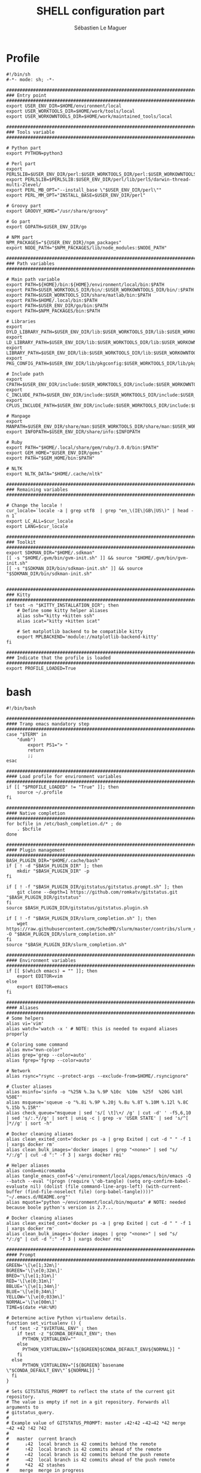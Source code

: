 #+TITLE: SHELL configuration part
#+AUTHOR: Sébastien Le Maguer
#+DESCRIPTION:
#+KEYWORDS:
#+LANGUAGE:  fr
#+OPTIONS:   H:3 num:t toc:t \n:nil @:t ::t |:t ^:t -:t f:t *:t <:t
#+SELECT_TAGS: export
#+EXCLUDE_TAGS: noexport
#+HTML_HEAD: <link rel="stylesheet" type="text/css" href="https://seblemaguer.github.io/css/main.css" />

* Profile
#+begin_src shell :results output replace :tangle ~/.profile
  #!/bin/sh
  #-*- mode: sh; -*-

  ###################################################################################
  ### Entry point
  ###################################################################################
  export USER_ENV_DIR=$HOME/environment/local
  export USER_WORKTOOLS_DIR=$HOME/work/tools/local
  export USER_WORKOWNTOOLS_DIR=$HOME/work/maintained_tools/local

  ###################################################################################
  ### Tools variable
  ###################################################################################

  # Python part
  export PYTHON=python3

  # Perl part
  export PERL5LIB=$USER_ENV_DIR/perl:$USER_WORKTOOLS_DIR/perl:$USER_WORKOWNTOOLS_DIR/perl:$PERL5LIB
  export PERL5LIB=$PERL5LIB:$USER_ENV_DIR/perl/lib/perl5/darwin-thread-multi-2level/
  export PERL_MB_OPT="--install_base \"$USER_ENV_DIR/perl\""
  export PERL_MM_OPT="INSTALL_BASE=$USER_ENV_DIR/perl"

  # Groovy part
  export GROOVY_HOME="/usr/share/groovy"

  # Go part
  export GOPATH=$USER_ENV_DIR/go

  # NPM part
  NPM_PACKAGES="${USER_ENV_DIR}/npm_packages"
  export NODE_PATH="$NPM_PACKAGES/lib/node_modules:$NODE_PATH"

  ###################################################################################
  ### Path variables
  ###################################################################################

  # Main path variable
  export PATH=${HOME}/bin:${HOME}/environment/local/bin:$PATH
  export PATH=$USER_WORKTOOLS_DIR/bin/:$USER_WORKOWNTOOLS_DIR/bin/:$PATH
  export PATH=$USER_WORKTOOLS_DIR/share/matlab/bin:$PATH
  export PATH=$HOME/.local/bin:$PATH
  export PATH=$USER_ENV_DIR/go/bin:$PATH
  export PATH=$NPM_PACKAGES/bin:$PATH

  # Libraries
  export DYLD_LIBRARY_PATH=$USER_ENV_DIR/lib:$USER_WORKTOOLS_DIR/lib:$USER_WORKOWNTOOLS_DIR/lib:/usr/local/opt/icu4c/lib/:$HOME/.local/lib:$DYLD_LIBRARY_PATH
  export LD_LIBRARY_PATH=$USER_ENV_DIR/lib:$USER_WORKTOOLS_DIR/lib:$USER_WORKOWNTOOLS_DIR/lib:/usr/local/opt/icu4c/lib/:$HOME/.local/lib:$LD_LIBRARY_PATH
  export LIBRARY_PATH=$USER_ENV_DIR/lib:$USER_WORKTOOLS_DIR/lib:$USER_WORKOWNTOOLS_DIR/lib:/usr/local/opt/icu4c/lib/:$HOME/.local/lib:$LIBRARY_PATH
  export PKG_CONFIG_PATH=$USER_ENV_DIR/lib/pkgconfig:$USER_WORKTOOLS_DIR/lib/pkgconfig:$USER_WORKOWNTOOLS_DIR/lib/pkgconfig:$PKG_CONFIG_PATH

  # Include path
  export CPATH=$USER_ENV_DIR/include:$USER_WORKTOOLS_DIR/include:$USER_WORKOWNTOOLS_DIR/include:/usr/include/jsoncpp/:$CPATH
  export C_INCLUDE_PATH=$USER_ENV_DIR/include:$USER_WORKTOOLS_DIR/include:$USER_WORKOWNTOOLS_DIR/include:/usr/include/jsoncpp/:$C_INCLUDE_PATH
  export CPLUS_INCLUDE_PATH=$USER_ENV_DIR/include:$USER_WORKTOOLS_DIR/include:$USER_WORKOWNTOOLS_DIR/include:/usr/include/jsoncpp/:$CPLUS_INCLUDE_PATH

  # Manpage
  export MANPATH=$USER_ENV_DIR/share/man:$USER_WORKTOOLS_DIR/share/man:$USER_WORKOWNTOOLS_DIR/share/man:$NPM_PACKAGES/share/man:$MANPATH
  export INFOPATH=$USER_ENV_DIR/share/info:$INFOPATH

  # Ruby
  export PATH="$HOME/.local/share/gem/ruby/3.0.0/bin:$PATH"
  export GEM_HOME="$USER_ENV_DIR/gems"
  export PATH="$GEM_HOME/bin:$PATH"

  # NLTK
  export NLTK_DATA="$HOME/.cache/nltk"

  #################################################################################ex#
  ### Remaining variables
  ###################################################################################

  # Change the locale !
  cur_locale=`locale -a | grep utf8  | grep "en_\(IE\|GB\|US\)" | head -n 1`
  export LC_ALL=$cur_locale
  export LANG=$cur_locale

  ###################################################################################
  ### Toolkit
  ###################################################################################
  export SDKMAN_DIR="$HOME/.sdkman"
  [[ -s "$HOME/.gvm/bin/gvm-init.sh" ]] && source "$HOME/.gvm/bin/gvm-init.sh"
  [[ -s "$SDKMAN_DIR/bin/sdkman-init.sh" ]] && source "$SDKMAN_DIR/bin/sdkman-init.sh"


  ###################################################################################
  ### Kitty
  ###################################################################################
  if test -n "$KITTY_INSTALLATION_DIR"; then
      # Define some kitty helper aliases
      alias ssh="kitty +kitten ssh"
      alias icat="kitty +kitten icat"

      # Set matplotlib backend to be compatible kitty
      export MPLBACKEND='module://matplotlib-backend-kitty'
  fi

  ###################################################################################
  ### Indicate that the profile is loaded
  ###################################################################################
  export PROFILE_LOADED=True
#+end_src

* bash
#+begin_src shell :results output replace :tangle ~/.bashrc
  #!/bin/bash

  ########################################################################################
  #### Tramp emacs mandatory step
  ########################################################################################
  case "$TERM" in
      "dumb")
          export PS1="> "
          return
          ;;
  esac

  ########################################################################################
  #### Load profile for environment variables
  ########################################################################################
  if [[ "$PROFILE_LOADED" != "True" ]]; then
      source ~/.profile
  fi

  ########################################################################################
  #### Native completion
  ########################################################################################
  for bcfile in /etc/bash_completion.d/* ; do
      . $bcfile
  done

  ########################################################################################
  #### Plugin management
  ########################################################################################
  BASH_PLUGIN_DIR="$HOME/.cache/bash"
  if [ ! -d "$BASH_PLUGIN_DIR" ]; then
      mkdir "$BASH_PLUGIN_DIR" -p
  fi

  if [ ! -f "$BASH_PLUGIN_DIR/gitstatus/gitstatus.prompt.sh" ]; then
      git clone --depth=1 https://github.com/romkatv/gitstatus.git "$BASH_PLUGIN_DIR/gitstatus"
  fi
  source $BASH_PLUGIN_DIR/gitstatus/gitstatus.plugin.sh

  if [ ! -f "$BASH_PLUGIN_DIR/slurm_completion.sh" ]; then
      wget https://raw.githubusercontent.com/SchedMD/slurm/master/contribs/slurm_completion_help/slurm_completion.sh -O "$BASH_PLUGIN_DIR/slurm_completion.sh"
  fi
  source "$BASH_PLUGIN_DIR/slurm_completion.sh"

  ########################################################################################
  #### Environment variables
  ########################################################################################
  if [[ $(which emacs) = "" ]]; then
      export EDITOR=vim
  else
      export EDITOR=emacs
  fi

  ########################################################################################
  #### Aliases
  ########################################################################################
  # Some helpers
  alias vi='vim'
  alias watch='watch -x ' # NOTE: this is needed to expand aliases properly

  # Coloring some command
  alias mvn="mvn-color"
  alias grep='grep --color=auto'
  alias fgrep='fgrep --color=auto'

  # Network
  alias rsync="rsync --protect-args --exclude-from=$HOME/.rsyncignore"

  # Cluster aliases
  alias msinfo='sinfo -o "%25N %.3a %.9P %10c  %10m  %25f  %20G %10l %50E"'
  alias msqueue='squeue -o "%.8i %.9P %.20j %.8u %.8T %.10M %.12l %.8C %.15b %.15R"'
  alias check_queue="msqueue | sed 's/[ \t]\+/ /g' | cut -d' ' -f5,6,10 | sed 's/:.*//g' | sort | uniq -c | grep -v 'USER STATE' | sed 's/^[ ]*//g' | sort -h"

  # Docker cleaning aliases
  alias clean_exited_cont='docker ps -a | grep Exited | cut -d " " -f 1 | xargs docker rm'
  alias clean_bulk_images='docker images | grep "<none>" | sed "s/   */:/g" | cut -d ":" -f 3 | xargs docker rmi'

  # Helper aliases
  alias conda=micromamba
  alias tangle_emacs_conf=$'~/environment/local/apps/emacs/bin/emacs -Q --batch --eval "(progn (require \'ob-tangle) (setq org-confirm-babel-evaluate nil) (dolist (file command-line-args-left) (with-current-buffer (find-file-noselect file) (org-babel-tangle))))" "~/.emacs.d/README.org"'
  alias mquota="python ~/environment/local/bin/mquota" # NOTE: needed because boole python's version is 2.7...

  # Docker cleaning aliases
  alias clean_exited_cont='docker ps -a | grep Exited | cut -d " " -f 1 | xargs docker rm'
  alias clean_bulk_images='docker images | grep "<none>" | sed "s/   */:/g" | cut -d ":" -f 3 | xargs docker rmi'

  ########################################################################################
  #### Prompt
  ########################################################################################
  GREEN='\[\e[1;32m\]'
  BGREEN='\[\e[0;32m\]'
  BRED='\[\e[1;31m\]'
  RED='\[\e[0;31m\]'
  BBLUE='\[\e[1;34m\]'
  BLUE='\[\e[0;34m\]'
  YELLOW='\[\e[0;033m\]'
  NORMAL='\[\e[00m\]'
  TIME=$(date +%H:%M)

  # Determine active Python virtualenv details.
  function set_virtualenv () {
    if test -z "$VIRTUAL_ENV" ; then
      if test -z "$CONDA_DEFAULT_ENV"; then
        PYTHON_VIRTUALENV=""
      else
        PYTHON_VIRTUALENV="[${BGREEN}$CONDA_DEFAULT_ENV${NORMAL}] "
      fi
    else
        PYTHON_VIRTUALENV="[${BGREEN}`basename \"$CONDA_DEFAULT_ENV\"`${NORMAL}] "
    fi
  }

  # Sets GITSTATUS_PROMPT to reflect the state of the current git repository.
  # The value is empty if not in a git repository. Forwards all arguments to
  # gitstatus_query.
  #
  # Example value of GITSTATUS_PROMPT: master ⇣42⇡42 ⇠42⇢42 *42 merge ~42 +42 !42 ?42
  #
  #   master  current branch
  #      ⇣42  local branch is 42 commits behind the remote
  #      ⇡42  local branch is 42 commits ahead of the remote
  #      ⇠42  local branch is 42 commits behind the push remote
  #      ⇢42  local branch is 42 commits ahead of the push remote
  #      *42  42 stashes
  #    merge  merge in progress
  #      ~42  42 merge conflicts
  #      +42  42 staged changes
  #      !42  42 unstaged changes
  #      ?42  42 untracked files
  function gitstatus_prompt_update() {
    GITSTATUS_PROMPT=""

    gitstatus_query "$@"                  || return 1  # error
    [[ "$VCS_STATUS_RESULT" == ok-sync ]] || return 0  # not a git repo

    local      reset=$NORMAL
    local      clean=$BGREEN
    local  untracked=$BBLUE
    local   modified=$YELLOW
    local conflicted=$RED

    local p

    local where  # branch name, tag or commit
    if [[ -n "$VCS_STATUS_LOCAL_BRANCH" ]]; then
      where="$VCS_STATUS_LOCAL_BRANCH"
    elif [[ -n "$VCS_STATUS_TAG" ]]; then
      p+="${reset}#"
      where="$VCS_STATUS_TAG"
    else
      p+="${reset}@"
      where="${VCS_STATUS_COMMIT:0:8}"
    fi

    (( ${#where} > 32 )) && where="${where:0:12}…${where: -12}"  # truncate long branch names and tags
    p+="${clean}${where}"

    # ⇣42 if behind the remote.
    (( VCS_STATUS_COMMITS_BEHIND )) && p+=" ${clean}⇣${VCS_STATUS_COMMITS_BEHIND}"
    # ⇡42 if ahead of the remote; no leading space if also behind the remote: ⇣42⇡42.
    (( VCS_STATUS_COMMITS_AHEAD && !VCS_STATUS_COMMITS_BEHIND )) && p+=" "
    (( VCS_STATUS_COMMITS_AHEAD  )) && p+="${clean}⇡${VCS_STATUS_COMMITS_AHEAD}"
    # ⇠42 if behind the push remote.
    (( VCS_STATUS_PUSH_COMMITS_BEHIND )) && p+=" ${clean}⇠${VCS_STATUS_PUSH_COMMITS_BEHIND}"
    (( VCS_STATUS_PUSH_COMMITS_AHEAD && !VCS_STATUS_PUSH_COMMITS_BEHIND )) && p+=" "
    # ⇢42 if ahead of the push remote; no leading space if also behind: ⇠42⇢42.
    (( VCS_STATUS_PUSH_COMMITS_AHEAD  )) && p+="${clean}⇢${VCS_STATUS_PUSH_COMMITS_AHEAD}"
    # *42 if have stashes.
    (( VCS_STATUS_STASHES        )) && p+=" ${clean}*${VCS_STATUS_STASHES}"
    # 'merge' if the repo is in an unusual state.
    [[ -n "$VCS_STATUS_ACTION"   ]] && p+=" ${conflicted}${VCS_STATUS_ACTION}"
    # ~42 if have merge conflicts.
    (( VCS_STATUS_NUM_CONFLICTED )) && p+=" ${conflicted}~${VCS_STATUS_NUM_CONFLICTED}"
    # +42 if have staged changes.
    (( VCS_STATUS_NUM_STAGED     )) && p+=" ${modified}+${VCS_STATUS_NUM_STAGED}"
    # !42 if have unstaged changes.
    (( VCS_STATUS_NUM_UNSTAGED   )) && p+=" ${modified}!${VCS_STATUS_NUM_UNSTAGED}"
    # ?42 if have untracked files. It's really a question mark, your font isn't broken.
    (( VCS_STATUS_NUM_UNTRACKED  )) && p+=" ${untracked}?${VCS_STATUS_NUM_UNTRACKED}"

    GITSTATUS_PROMPT="${BLUE}[${p}${BLUE}]${reset}"
  }

  # Return colorized based status of the return value of the previous command.
  function set_status () {
    if test $1 -eq 0 ; then
        EXEC_STATUS=""
    else
        EXEC_STATUS="${RED}X${NORMAL} "
    fi
  }

  # Set the full bash prompt.
  function set_bash_prompt () {
    # Determine if something has failed and if so indicates it (EXEC_STATUS)
    set_status $?

    # Set python environment information (PYTHON_VIRTUALENV)
    set_virtualenv

    # Set the git part (GITSTATUS_PROMPT)
    gitstatus_prompt_update

    # And now, build the prompt
    PS1="${EXEC_STATUS}${PYTHON_VIRTUALENV}"
    if [ -n "$SSH_CLIENT" ] || [ -n "$SSH_TTY" ]; then
        PS1+="${BGREEN}[\A] ${NORMAL}\u:${BLUE}\h@${RED}\w"
    else
        PS1+="${BGREEN}[\A] ${NORMAL}\u@${RED}\w"
    fi
    PS1+="${GITSTATUS_PROMPT:+ $GITSTATUS_PROMPT}"
    PS1+="${BLUE}:${NORMAL} "
  }

  # Start gitstatusd in the background.
  gitstatus_stop && gitstatus_start -s -1 -u -1 -c -1 -d -1

  # Define the prompt command
  PROMPT_COMMAND=set_bash_prompt

  ########################################################################################
  #### History
  ########################################################################################
  export HISTCONTROL=erasedups:ignorespace
  export HISTIGNORE="cd:ls:[bf]g:clear"
  if [[ "$(set -o | grep 'emacs\|\bvi\b' | cut -f2 | tr '\n' ':')" != 'off:off:' ]]; then
      bind '"\M-w"':"\"\C-k\C-ahistory | grep '^ *[0-9]* *\C-e.'\C-m\""
      bind '"\e[A"':history-search-backward
      bind '"\e[B"':history-search-forward
  fi

  ########################################################################################
  #### Completion
  ########################################################################################
  if [ -f /etc/bash_completion ]; then
      . /etc/bash_completion
  fi

  ########################################################################################
  #### Environment tools
  ########################################################################################

  ## SDKMAN
  export SDKMAN_DIR="$HOME/.sdkman"
  [[ -s "$HOME/.sdkman/bin/sdkman-init.sh" ]] && source "$HOME/.sdkman/bin/sdkman-init.sh"


  # >>> mamba initialize >>>
  # !! Contents within this block are managed by 'mamba init' !!
  export MAMBA_EXE="$HOME/environment/local/bin/micromamba";
  export MAMBA_ROOT_PREFIX="$HOME/environment/local/micromamba";
  __mamba_setup="$("$MAMBA_EXE" shell hook --shell zsh --prefix "$MAMBA_ROOT_PREFIX" 2> /dev/null)"
  if [ $? -eq 0 ]; then
      eval "$__mamba_setup"
  else
      if [ -f "$HOME/environment/local/micromamba/etc/profile.d/micromamba.sh" ]; then
          . "$HOME/environment/local/micromamba/etc/profile.d/micromamba.sh"
      else
          export  PATH="$HOME/environment/local/micromamba/bin:$PATH"  # extra space after export prevents interference from conda init
      fi
  fi
  unset __mamba_setup
  # <<< mamba initialize <<<
#+end_src

* zsh
** Main
#+begin_src shell :results output replace :tangle ~/.zshrc
  #!/bin/zsh

  # Load profile
  if [[ "$PROFILE_LOADED" != "True" ]]
  then
      source ~/.profile
  fi

  if [[ "$TERM" == "dumb" ]]
  then
      unsetopt zle
      unsetopt prompt_cr
      unsetopt prompt_subst
      unfunction precmd
      unfunction preexec
      PS1='$ '
      return
  fi

  ########################################################################################
  #### Basics
  ########################################################################################
  if ! type "emacs" > /dev/null; then
      export EDITOR=vim
  else
      export EDITOR=emacs
  fi

  # Load znap
  export ZNAP_ROOT_DIR="$HOME/.cache/znap"
  ZNAP_REPO_DIR="$ZNAP_ROOT_DIR/zsh-snap"
  ZNAP_ZSH="$ZNAP_REPO_DIR/znap.zsh"
  ZNAP_LOG="$ZNAP_REPO_DIR/znap.log"
  if [ ! -d "$ZNAP_ROOT_DIR" ]; then
      mkdir $ZNAP_ROOT_DIR
      git clone --depth 1 -- https://github.com/marlonrichert/zsh-snap.git $ZNAP_REPO_DIR
      source $ZNAP_REPO_DIR/install.zsh
  fi
  source $ZNAP_ZSH

  # Aliases
  znap source djui/alias-tips

  # Completion/helpers
  znap source zsh-users/zsh-completions
  znap source zsh-users/zsh-autosuggestions
  znap source conda-incubator/conda-zsh-completion
  znap source marlonrichert/zsh-hist

  # oh-my-zsh
  znap source ohmyzsh/ohmyzsh lib/{git,history,theme-and-appearance}
  znap source ohmyzsh/ohmyzsh plugins/{colored-man-pages,colorize}
  znap source ohmyzsh/ohmyzsh plugins/{archlinux,z}
  znap source ohmyzsh/ohmyzsh plugins/{docker-compose,python}
  fpath+=( ~[ohmyzsh]/{docker,fd,ripgrep,command-not-found} )

  # Highlighting
  znap source zsh-users/zsh-syntax-highlighting

  # Theme
  znap prompt romkatv/powerlevel10k

  ########################################################################################
  #### Completion
  ########################################################################################

  zstyle ':autocomplete:*' default-context ''
  zstyle ':autocomplete:*' min-delay 0.2  # float
  zstyle ':autocomplete:*' min-input 2  # int
  zstyle ':autocomplete:*' ignored-input '' # extended glob pattern
  # '':     Always show completions.
  # '..##': Don't show completions when the input consists of two or more dots.

  zstyle ':autocomplete:*' list-lines 20
  zstyle ':autocomplete:history-search:*' list-lines 20
  zstyle ':autocomplete:history-incremental-search-*:*' list-lines 20
  zstyle ':autocomplete:*' recent-dirs cdr
  zstyle ':autocomplete:*' insert-unambiguous yes
  zstyle ':autocomplete:*' widget-style menu-complete
  zstyle ':autocomplete:*' fzf-completion no
  zstyle ':autocomplete:*' add-space \
         executables aliases functions builtins reserved-words commands

  # Support ssh
  zstyle -s ':completion:*:hosts' hosts _ssh_config
  [[ -r ~/.ssh/config ]] && _ssh_config+=($(cat ~/.ssh/config | sed -ne 's/Host[=\t ]//p'))
  zstyle ':completion:*:hosts' hosts $_ssh_config


  ########################################################################################
  #### Aliases / Helpers
  ########################################################################################
  # Some helpers
  alias vi='vim'
  alias watch='watch -x ' # NOTE: this is needed to expand aliases properly
  alias spiny="conda run -n spiny spiny"
  alias rm_import="conda run -n remarkable rm_import"
  alias rm_export="conda run -n remarkable rm_export"

  # Coloring some command
  alias mvn="mvn-color"
  alias grep='grep --color=auto'
  alias fgrep='fgrep --color=auto'

  # Network
  alias rsync="rsync --protect-args --exclude-from=$HOME/.rsyncignore"

  # Cluster aliases
  alias msinfo='sinfo -o "%25N %.3a %.9P %10c  %10m  %25f  %20G %10l %50E"'
  alias msqueue='squeue -o "%.8i %.9P %.20j %.8u %.8T %.10M %.12l %.8C %.15b %.15R"'
  alias check_queue="msqueue | sed 's/[ \t]\+/ /g' | cut -d' ' -f5,6,10 | sed 's/:.*//g' | sort | uniq -c | grep -v 'USER STATE' | sed 's/^[ ]*//g' | sort -h"

  # Docker cleaning aliases
  alias clean_exited_cont='docker ps -a | grep Exited | cut -d " " -f 1 | xargs docker rm'
  alias clean_bulk_images='docker images | grep "<none>" | sed "s/   */:/g" | cut -d ":" -f 3 | xargs docker rmi'

  # Helper aliases
  alias conda=micromamba
  alias tangle_emacs_conf=$'~/environment/local/apps/emacs/bin/emacs -Q --batch --eval "(progn (require \'ob-tangle) (setq org-confirm-babel-evaluate nil) (dolist (file command-line-args-left) (with-current-buffer (find-file-noselect file) (org-babel-tangle))))" "~/.emacs.d/README.org"'


  ########################################################################################
  #### Options
  ########################################################################################
  # = History
  HISTSIZE=1000
  SAVEHIST=1000
  HISTFILE=~/.history

  setopt histreduceblanks      # Remove useless blanks when commands i added to the history
  setopt histignorespace       # Don't save commands starting with a space in the history
  setopt histignorealldups     # Ignore duplicates in the history
  setopt autocd                # Switching directories for lazy people
  setopt autopushd             # When CD, add the directory to the directory stack
  setopt pushdminus            # Provide a more intuitive way of popping the directory stack
  setopt pushdsilent           # Avoid printing the directory stack everytime
  setopt pushdtohome           # When the directory stack is empty, go to home
  setopt pushdignoredups       # Discard duplicate when adding a directory to the directory stack
  setopt nohup                 # Don't kill background jobs when I logout
  setopt extendedglob          # See: http://zsh.sourceforge.net/Intro/intro_2.html
  setopt globdots              # Do not require a leading '.' in a filename to be matched explicitly
  setopt shwordsplit           # Causes field splitting to be performed on unquoted parameter expansions
  setopt automenu              # Automatically use menu completion after the second consecutive request for completion
  setopt cdablevars            # if argument of cd is not a directory, ty to expand by preceding by a '~'
  setopt listpacked            # compact list of completions by making list of different sizes
  setopt nolisttypes           # Don't show types in completion lists
  setopt alwaystoend           # When completion, always move the cursor to end of the word
  setopt correct               # Try to correct the spelling of commands
  setopt no_nomatch            # https://github.com/robbyrussell/oh-my-zsh/issues/449
  setopt no_rmstarsilent       # Disable annoying confirm

  ########################################################################################
  #### Emacs/Vterm specifics
  ########################################################################################

  if [[ "$INSIDE_EMACS" = 'vterm' ]]
  then
      vterm_printf(){
          if [ -n "$TMUX" ] && ([ "${TERM%%-*}" = "tmux" ] || [ "${TERM%%-*}" = "screen" ] ); then
              # Tell tmux to pass the escape sequences through
              printf "\ePtmux;\e\e]%s\007\e\\" "$1"
          elif [ "${TERM%%-*}" = "screen" ]; then
              # GNU screen (screen, screen-256color, screen-256color-bce)
              printf "\eP\e]%s\007\e\\" "$1"
          else
              printf "\e]%s\e\\" "$1"
          fi
      }

      vterm_cmd() {
          local vterm_elisp
          vterm_elisp=""
          while [ $# -gt 0 ]; do
              vterm_elisp="$vterm_elisp""$(printf '"%s" ' "$(printf "%s" "$1" | sed -e 's|\\|\\\\|g' -e 's|"|\\"|g')")"
              shift
          done
          vterm_printf "51;E$vterm_elisp"
      }

      ofb() {
          vterm_cmd find-file-below "$(realpath "${@:-.}")"
      }

      vterm_set_directory() {
          vterm_cmd update-pwd "$PWD/"
      }

      alias clear='vterm_printf "51;Evterm-clear-scrollback";tput clear'

      if [[ -n ${EMACS_VTERM_PATH} ]] && \
             [[ -f ${EMACS_VTERM_PATH}/etc/emacs-vterm-bash.sh ]]
      then
          source ${EMACS_VTERM_PATH}/etc/emacs-vterm-bash.sh
      fi

      # To customize prompt, run `p10k configure` or edit ~/.p10k.zsh.
      [[ ! -f ~/.config/zsh/emacs_p10k.zsh ]] || source ~/.config/zsh/emacs_p10k.zsh
  else
      # To customize prompt, run `p10k configure` or edit ~/.p10k.zsh.
      [[ ! -f ~/.config/zsh/default_p10k.zsh ]] || source ~/.config/zsh/default_p10k.zsh
  fi

  ########################################################################################
  #### Define some keys
  ########################################################################################

  # Emacs type binding
  bindkey -e

  # Extra useful bindings
  bindkey "^[[3~" delete-char # Delete should delete not add a tilde

  # Up arrow:
  bindkey '\e[A' up-line-or-search
  bindkey '\eOA' up-line-or-search

  # Down arrow:
  bindkey '\e[B' down-line-or-search
  bindkey '\eOB' down-line-or-search

  ########################################################################################
  #### Environment tools
  ########################################################################################

  ## SDKMAN
  export SDKMAN_DIR="$HOME/.sdkman"
  [[ -s "$HOME/.sdkman/bin/sdkman-init.sh" ]] && source "$HOME/.sdkman/bin/sdkman-init.sh"

  if test -n "$KITTY_INSTALLATION_DIR"; then
      export KITTY_SHELL_INTEGRATION="enabled"
      autoload -Uz -- "$KITTY_INSTALLATION_DIR"/shell-integration/zsh/kitty-integration
      kitty-integration
      unfunction kitty-integration
  fi

  # >>> mamba initialize >>>
  # !! Contents within this block are managed by 'mamba init' !!
  export MAMBA_EXE="$HOME/environment/local/bin/micromamba";
  export MAMBA_ROOT_PREFIX="$HOME/environment/local/micromamba";
  __mamba_setup="$("$MAMBA_EXE" shell hook --shell zsh --prefix "$MAMBA_ROOT_PREFIX" 2> /dev/null)"
  if [ $? -eq 0 ]; then
      eval "$__mamba_setup"
  else
      if [ -f "$HOME/environment/local/micromamba/etc/profile.d/micromamba.sh" ]; then
          . "$HOME/environment/local/micromamba/etc/profile.d/micromamba.sh"
      else
          export  PATH="$HOME/environment/local/micromamba/bin:$PATH"  # extra space after export prevents interference from conda init
      fi
  fi
  unset __mamba_setup
  # <<< mamba initialize <<<

  ########################################################################################
  #### Theme / Visual
  ########################################################################################

  export TERM="xterm-256color"

  # Enable Powerlevel10k instant prompt. Should stay close to the top of ~/.zshrc.
  # Initialization code that may require console input (password prompts, [y/n]
  # confirmations, etc.) must go above this block; everything else may go below.
  if [[ -r "${XDG_CACHE_HOME:-$HOME/.cache}/p10k-instant-prompt-${(%):-%n}.zsh" ]]; then
      source "${XDG_CACHE_HOME:-$HOME/.cache}/p10k-instant-prompt-${(%):-%n}.zsh"
  fi
#+end_src

** P10K
*** Default
#+begin_src shell :results output replace :tangle ~/.config/zsh/default_p10k.zsh :mkdirp yes
  # Generated by Powerlevel10k configuration wizard on 2020-03-29 at 14:09 IST.
# Based on romkatv/powerlevel10k/config/p10k-classic.zsh, checksum 60244.
# Wizard options: compatible, classic, unicode, light, 24h time, blurred heads,
# blurred tails, 2 lines, solid, left frame, sparse, fluent, transient_prompt,
# instant_prompt=quiet.
# Type `p10k configure` to generate another config.
#
# Config for Powerlevel10k with classic powerline prompt style. Type `p10k configure` to generate
# your own config based on it.
#
# Tip: Looking for a nice color? Here's a one-liner to print colormap.
#
#   for i in {0..255}; do print -Pn "%K{$i}  %k%F{$i}${(l:3::0:)i}%f " ${${(M)$((i%6)):#3}:+$'\n'}; done

# Temporarily change options.
'builtin' 'local' '-a' 'p10k_config_opts'
[[ ! -o 'aliases'         ]] || p10k_config_opts+=('aliases')
[[ ! -o 'sh_glob'         ]] || p10k_config_opts+=('sh_glob')
[[ ! -o 'no_brace_expand' ]] || p10k_config_opts+=('no_brace_expand')
'builtin' 'setopt' 'no_aliases' 'no_sh_glob' 'brace_expand'

() {
    emulate -L zsh -o extended_glob

    # Unset all configuration options. This allows you to apply configuration changes without
    # restarting zsh. Edit ~/.p10k.zsh and type `source ~/.p10k.zsh`.
    unset -m 'POWERLEVEL9K_*'

    # Zsh >= 5.1 is required.
    autoload -Uz is-at-least && is-at-least 5.1 || return

    # The list of segments shown on the left. Fill it with the most important segments.
    typeset -g POWERLEVEL9K_LEFT_PROMPT_ELEMENTS=(
        # =========================[ Line #1 ]=========================
        status                  # exit code of the last command
        virtualenv              # python virtual environment (https://docs.python.org/3/library/venv.html)
        anaconda                # conda environment (https://conda.io/)
        pyenv                   # python environment (https://github.com/pyenv/pyenv)
        # os_icon               # os identifier
        dir                     # current directory
        vcs                     # git status
        # =========================[ Line #2 ]=========================
        newline                 # \n
        # prompt_char             # prompt symbol
    )

    # The list of segments shown on the right. Fill it with less important segments.
    # Right prompt on the last prompt line (where you are typing your commands) gets
    # automatically hidden when the input line reaches it. Right prompt above the
    # last prompt line gets hidden if it would overlap with left prompt.
    typeset -g POWERLEVEL9K_RIGHT_PROMPT_ELEMENTS=(
        # =========================[ Line #1 ]=========================
        command_execution_time  # duration of the last command
        background_jobs         # presence of background jobs
        battery               # internal battery
        direnv                  # direnv status (https://direnv.net/)
        asdf                    # asdf version manager (https://github.com/asdf-vm/asdf)
        goenv                   # go environment (https://github.com/syndbg/goenv)
        nodenv                  # node.js version from nodenv (https://github.com/nodenv/nodenv)
        nvm                     # node.js version from nvm (https://github.com/nvm-sh/nvm)
        nodeenv                 # node.js environment (https://github.com/ekalinin/nodeenv)
        # node_version          # node.js version
        # go_version            # go version (https://golang.org)
        # rust_version          # rustc version (https://www.rust-lang.org)
        # dotnet_version        # .NET version (https://dotnet.microsoft.com)
        # php_version           # php version (https://www.php.net/)
        # laravel_version       # laravel php framework version (https://laravel.com/)
        # java_version          # java version (https://www.java.com/)
        # package               # name@version from package.json (https://docs.npmjs.com/files/package.json)
        rbenv                   # ruby version from rbenv (https://github.com/rbenv/rbenv)
        rvm                     # ruby version from rvm (https://rvm.io)
        fvm                     # flutter version management (https://github.com/leoafarias/fvm)
        luaenv                  # lua version from luaenv (https://github.com/cehoffman/luaenv)
        jenv                    # java version from jenv (https://github.com/jenv/jenv)
        plenv                   # perl version from plenv (https://github.com/tokuhirom/plenv)
        phpenv                  # php version from phpenv (https://github.com/phpenv/phpenv)
        haskell_stack           # haskell version from stack (https://haskellstack.org/)
        kubecontext             # current kubernetes context (https://kubernetes.io/)
        terraform               # terraform workspace (https://www.terraform.io)
        aws                     # aws profile (https://docs.aws.amazon.com/cli/latest/userguide/cli-configure-profiles.html)
        aws_eb_env              # aws elastic beanstalk environment (https://aws.amazon.com/elasticbeanstalk/)
        azure                   # azure account name (https://docs.microsoft.com/en-us/cli/azure)
        gcloud                  # google cloud cli account and project (https://cloud.google.com/)
        google_app_cred         # google application credentials (https://cloud.google.com/docs/authentication/production)
        context                 # user@hostname
        nordvpn                 # nordvpn connection status, linux only (https://nordvpn.com/)
        ranger                  # ranger shell (https://github.com/ranger/ranger)
        nnn                     # nnn shell (https://github.com/jarun/nnn)
        vim_shell               # vim shell indicator (:sh)
        midnight_commander      # midnight commander shell (https://midnight-commander.org/)
        nix_shell               # nix shell (https://nixos.org/nixos/nix-pills/developing-with-nix-shell.html)
        vi_mode                 # vi mode (you don't need this if you've enabled prompt_char)
        # vpn_ip                # virtual private network indicator
        # load                  # CPU load
        # disk_usage            # disk usage
        # ram                   # free RAM
        # swap                  # used swap
        todo                    # todo items (https://github.com/todotxt/todo.txt-cli)
        timewarrior             # timewarrior tracking status (https://timewarrior.net/)
        taskwarrior             # taskwarrior task count (https://taskwarrior.org/)
        time                    # current time
        # =========================[ Line #2 ]=========================
        newline                 # \n
        # ip                    # ip address and bandwidth usage for a specified network interface
        # public_ip             # public IP address
        # proxy                 # system-wide http/https/ftp proxy
        # wifi                  # wifi speed
        # example               # example user-defined segment (see prompt_example function below)
    )

    # Defines character set used by powerlevel10k. It's best to let `p10k configure` set it for you.
    typeset -g POWERLEVEL9K_MODE=compatible
    # When set to `moderate`, some icons will have an extra space after them. This is meant to avoid
    # icon overlap when using non-monospace fonts. When set to `none`, spaces are not added.
    typeset -g POWERLEVEL9K_ICON_PADDING=none

    # When set to true, icons appear before content on both sides of the prompt. When set
    # to false, icons go after content. If empty or not set, icons go before content in the left
    # prompt and after content in the right prompt.
    #
    # You can also override it for a specific segment:
    #
    #   POWERLEVEL9K_STATUS_ICON_BEFORE_CONTENT=false
    #
    # Or for a specific segment in specific state:
    #
    #   POWERLEVEL9K_DIR_NOT_WRITABLE_ICON_BEFORE_CONTENT=false
    typeset -g POWERLEVEL9K_ICON_BEFORE_CONTENT=

    # Add an empty line before each prompt.
    typeset -g POWERLEVEL9K_PROMPT_ADD_NEWLINE=true

    # Connect left prompt lines with these symbols. You'll probably want to use the same color
    # as POWERLEVEL9K_MULTILINE_FIRST_PROMPT_GAP_FOREGROUND below.
    typeset -g POWERLEVEL9K_MULTILINE_FIRST_PROMPT_PREFIX='%242F╭─'
    typeset -g POWERLEVEL9K_MULTILINE_NEWLINE_PROMPT_PREFIX='%242F├─'
    typeset -g POWERLEVEL9K_MULTILINE_LAST_PROMPT_PREFIX='%242F╰─'
    # Connect right prompt lines with these symbols.
    typeset -g POWERLEVEL9K_MULTILINE_FIRST_PROMPT_SUFFIX=
    typeset -g POWERLEVEL9K_MULTILINE_NEWLINE_PROMPT_SUFFIX=
    typeset -g POWERLEVEL9K_MULTILINE_LAST_PROMPT_SUFFIX=

    # Filler between left and right prompt on the first prompt line. You can set it to ' ', '·' or
    # '─'. The last two make it easier to see the alignment between left and right prompt and to
    # separate prompt from command output. You might want to set POWERLEVEL9K_PROMPT_ADD_NEWLINE=false
    # for more compact prompt if using using this option.
    typeset -g POWERLEVEL9K_MULTILINE_FIRST_PROMPT_GAP_CHAR='─'
    typeset -g POWERLEVEL9K_MULTILINE_FIRST_PROMPT_GAP_BACKGROUND=
    if [[ $POWERLEVEL9K_MULTILINE_FIRST_PROMPT_GAP_CHAR != ' ' ]]; then
        # The color of the filler. You'll probably want to match the color of POWERLEVEL9K_MULTILINE
        # ornaments defined above.
        typeset -g POWERLEVEL9K_MULTILINE_FIRST_PROMPT_GAP_FOREGROUND=242
        # Start filler from the edge of the screen if there are no left segments on the first line.
        typeset -g POWERLEVEL9K_EMPTY_LINE_LEFT_PROMPT_FIRST_SEGMENT_END_SYMBOL='%{%}'
        # End filler on the edge of the screen if there are no right segments on the first line.
        typeset -g POWERLEVEL9K_EMPTY_LINE_RIGHT_PROMPT_FIRST_SEGMENT_START_SYMBOL='%{%}'
    fi

    # Default background color.
    typeset -g POWERLEVEL9K_BACKGROUND=clear

    # Separator between same-color segments on the left.
    typeset -g POWERLEVEL9K_LEFT_SUBSEGMENT_SEPARATOR='' #%246F\u2502'
    # Separator between same-color segments on the right.
    typeset -g POWERLEVEL9K_RIGHT_SUBSEGMENT_SEPARATOR='%246F\u2502'
    # Separator between different-color segments on the left.
    typeset -g POWERLEVEL9K_LEFT_SEGMENT_SEPARATOR=''
    # Separator between different-color segments on the right.
    typeset -g POWERLEVEL9K_RIGHT_SEGMENT_SEPARATOR=''
    # The right end of left prompt.
    typeset -g POWERLEVEL9K_LEFT_PROMPT_LAST_SEGMENT_END_SYMBOL='' # '▓▒░'
    # The left end of right prompt.
    typeset -g POWERLEVEL9K_RIGHT_PROMPT_FIRST_SEGMENT_START_SYMBOL='' # '░▒▓'
    # The left end of left prompt.
    typeset -g POWERLEVEL9K_LEFT_PROMPT_FIRST_SEGMENT_START_SYMBOL='' # ░▒▓'
    # The right end of right prompt.
    typeset -g POWERLEVEL9K_RIGHT_PROMPT_LAST_SEGMENT_END_SYMBOL='' # ▓▒░'
    # Left prompt terminator for lines without any segments.
    typeset -g POWERLEVEL9K_EMPTY_LINE_LEFT_PROMPT_LAST_SEGMENT_END_SYMBOL=

    #################################[ os_icon: os identifier ]##################################
    # OS identifier color.
    typeset -g POWERLEVEL9K_OS_ICON_FOREGROUND=255
    # Custom icon.
    # typeset -g POWERLEVEL9K_OS_ICON_CONTENT_EXPANSION='⭐'

    ################################[ prompt_char: prompt symbol ]################################
    # Transparent background.
    typeset -g POWERLEVEL9K_PROMPT_CHAR_BACKGROUND=
    # Green prompt symbol if the last command succeeded.
    typeset -g POWERLEVEL9K_PROMPT_CHAR_OK_{VIINS,VICMD,VIVIS,VIOWR}_FOREGROUND=70
    # Red prompt symbol if the last command failed.
    typeset -g POWERLEVEL9K_PROMPT_CHAR_ERROR_{VIINS,VICMD,VIVIS,VIOWR}_FOREGROUND=196
    # Default prompt symbol.
    typeset -g POWERLEVEL9K_PROMPT_CHAR_{OK,ERROR}_VIINS_CONTENT_EXPANSION='❯'
    # Prompt symbol in command vi mode.
    typeset -g POWERLEVEL9K_PROMPT_CHAR_{OK,ERROR}_VICMD_CONTENT_EXPANSION='❮'
    # Prompt symbol in visual vi mode.
    typeset -g POWERLEVEL9K_PROMPT_CHAR_{OK,ERROR}_VIVIS_CONTENT_EXPANSION='Ⅴ'
    # Prompt symbol in overwrite vi mode.
    typeset -g POWERLEVEL9K_PROMPT_CHAR_{OK,ERROR}_VIOWR_CONTENT_EXPANSION='▶'
    typeset -g POWERLEVEL9K_PROMPT_CHAR_OVERWRITE_STATE=true
    # No line terminator if prompt_char is the last segment.
    typeset -g POWERLEVEL9K_PROMPT_CHAR_LEFT_PROMPT_LAST_SEGMENT_END_SYMBOL=
    # No line introducer if prompt_char is the first segment.
    typeset -g POWERLEVEL9K_PROMPT_CHAR_LEFT_PROMPT_FIRST_SEGMENT_START_SYMBOL=
    # No surrounding whitespace.
    typeset -g POWERLEVEL9K_PROMPT_CHAR_LEFT_{LEFT,RIGHT}_WHITESPACE=

    ##################################[ dir: current directory ]##################################
    # Default current directory color.
    typeset -g POWERLEVEL9K_DIR_FOREGROUND=031
    # If directory is too long, shorten some of its segments to the shortest possible unique
    # prefix. The shortened directory can be tab-completed to the original.
    typeset -g POWERLEVEL9K_SHORTEN_STRATEGY=truncate_to_unique
    # Replace removed segment suffixes with this symbol.
    typeset -g POWERLEVEL9K_SHORTEN_DELIMITER=
    # Color of the shortened directory segments.
    typeset -g POWERLEVEL9K_DIR_SHORTENED_FOREGROUND=103
    # Color of the anchor directory segments. Anchor segments are never shortened. The first
    # segment is always an anchor.
    typeset -g POWERLEVEL9K_DIR_ANCHOR_FOREGROUND=025
    # Display anchor directory segments in bold.
    typeset -g POWERLEVEL9K_DIR_ANCHOR_BOLD=true
    # Don't shorten directories that contain any of these files. They are anchors.
    local anchor_files=(
        .bzr
        .citc
        .git
        .hg
        .node-version
        .python-version
        .go-version
        .ruby-version
        .lua-version
        .java-version
        .perl-version
        .php-version
        .tool-version
        .shorten_folder_marker
        .svn
        .terraform
        CVS
        Cargo.toml
        composer.json
        go.mod
        package.json
        stack.yaml
    )
    typeset -g POWERLEVEL9K_SHORTEN_FOLDER_MARKER="(${(j:|:)anchor_files})"
    # If set to true, remove everything before the last (deepest) subdirectory that contains files
    # matching $POWERLEVEL9K_SHORTEN_FOLDER_MARKER. For example, when the current directory is
    # /foo/bar/git_repo/baz, prompt will display git_repo/baz. This assumes that /foo/bar/git_repo
    # contains a marker (.git) and other directories don't.
    typeset -g POWERLEVEL9K_DIR_TRUNCATE_BEFORE_MARKER=false
    # Don't shorten this many last directory segments. They are anchors.
    typeset -g POWERLEVEL9K_SHORTEN_DIR_LENGTH=1
    # Shorten directory if it's longer than this even if there is space for it. The value can
    # be either absolute (e.g., '80') or a percentage of terminal width (e.g, '50%'). If empty,
    # directory will be shortened only when prompt doesn't fit or when other parameters demand it
    # (see POWERLEVEL9K_DIR_MIN_COMMAND_COLUMNS and POWERLEVEL9K_DIR_MIN_COMMAND_COLUMNS_PCT below).
    # If set to `0`, directory will always be shortened to its minimum length.
    typeset -g POWERLEVEL9K_DIR_MAX_LENGTH=80
    # When `dir` segment is on the last prompt line, try to shorten it enough to leave at least this
    # many columns for typing commands.
    typeset -g POWERLEVEL9K_DIR_MIN_COMMAND_COLUMNS=40
    # When `dir` segment is on the last prompt line, try to shorten it enough to leave at least
    # COLUMNS * POWERLEVEL9K_DIR_MIN_COMMAND_COLUMNS_PCT * 0.01 columns for typing commands.
    typeset -g POWERLEVEL9K_DIR_MIN_COMMAND_COLUMNS_PCT=50
    # If set to true, embed a hyperlink into the directory. Useful for quickly
    # opening a directory in the file manager simply by clicking the link.
    # Can also be handy when the directory is shortened, as it allows you to see
    # the full directory that was used in previous commands.
    typeset -g POWERLEVEL9K_DIR_HYPERLINK=false

    # Enable special styling for non-writable directories.
    typeset -g POWERLEVEL9K_DIR_SHOW_WRITABLE=true
    # Show this icon when the current directory is not writable. POWERLEVEL9K_DIR_SHOW_WRITABLE
    # above must be set to true for this parameter to have effect.
    typeset -g POWERLEVEL9K_DIR_NOT_WRITABLE_VISUAL_IDENTIFIER_EXPANSION='∅'

    # Custom prefix.
    # typeset -g POWERLEVEL9K_DIR_PREFIX='%248Fin '

    # POWERLEVEL9K_DIR_CLASSES allows you to specify custom icons for different directories.
    # It must be an array with 3 * N elements. Each triplet consists of:
    #
    #   1. A pattern against which the current directory is matched. Matching is done with
    #      extended_glob option enabled.
    #   2. Directory class for the purpose of styling.
    #   3. Icon.
    #
    # Triplets are tried in order. The first triplet whose pattern matches $PWD wins. If there
    # are no matches, the directory will have no icon.
    #
    # Example:
    #
    #   typeset -g POWERLEVEL9K_DIR_CLASSES=(
    #       '~/work(|/*)'  WORK     '(╯°□°）╯︵ ┻━┻'
    #       '~(|/*)'       HOME     '⌂'
    #       '*'            DEFAULT  '')
    #
    # With these settings, the current directory in the prompt may look like this:
    #
    #   (╯°□°）╯︵ ┻━┻ ~/work/projects/important/urgent
    #
    # Or like this:
    #
    #   ⌂ ~/best/powerlevel10k
    #
    # You can also set different colors for directories of different classes. Remember to override
    # FOREGROUND, SHORTENED_FOREGROUND and ANCHOR_FOREGROUND for every directory class that you wish
    # to have its own color.
    #
    #   typeset -g POWERLEVEL9K_DIR_WORK_FOREGROUND=31
    #   typeset -g POWERLEVEL9K_DIR_WORK_SHORTENED_FOREGROUND=103
    #   typeset -g POWERLEVEL9K_DIR_WORK_ANCHOR_FOREGROUND=39
    #
    typeset -g POWERLEVEL9K_DIR_CLASSES=()

    #####################################[ vcs: git status ]######################################
    # Branch icon. Set this parameter to '\uF126 ' for the popular Powerline branch icon.
    typeset -g POWERLEVEL9K_VCS_BRANCH_ICON=

    # Untracked files icon. It's really a question mark, your font isn't broken.
    # Change the value of this parameter to show a different icon.
    typeset -g POWERLEVEL9K_VCS_UNTRACKED_ICON='?'

    # Formatter for Git status.
    #
    # Example output: master ⇣42⇡42 *42 merge ~42 +42 !42 ?42.
    #
    # You can edit the function to customize how Git status looks.
    #
    # VCS_STATUS_* parameters are set by gitstatus plugin. See reference:
    # https://github.com/romkatv/gitstatus/blob/master/gitstatus.plugin.zsh.
    function my_git_formatter() {
        emulate -L zsh

        if [[ -n $P9K_CONTENT ]]; then
            # If P9K_CONTENT is not empty, use it. It's either "loading" or from vcs_info (not from
            # gitstatus plugin). VCS_STATUS_* parameters are not available in this case.
            typeset -g my_git_format=$P9K_CONTENT
            return
        fi

        if (( $1 )); then
            # Styling for up-to-date Git status.
            local       meta='%248F'  # grey foreground
            local      clean='%70F'   # green foreground
            local   modified='%178F'  # yellow foreground
            local  untracked='%39F'   # blue foreground
            local conflicted='%196F'  # red foreground
        else
            # Styling for incomplete and stale Git status.
            local       meta='%244F'  # grey foreground
            local      clean='%244F'  # grey foreground
            local   modified='%244F'  # grey foreground
            local  untracked='%244F'  # grey foreground
            local conflicted='%244F'  # grey foreground
        fi

        local res
        local where  # branch or tag
        if [[ -n $VCS_STATUS_LOCAL_BRANCH ]]; then
            res+="${clean}${(g::)POWERLEVEL9K_VCS_BRANCH_ICON}"
            where=${(V)VCS_STATUS_LOCAL_BRANCH}
        elif [[ -n $VCS_STATUS_TAG ]]; then
            res+="${meta}#"
            where=${(V)VCS_STATUS_TAG}
        fi

        # If local branch name or tag is at most 32 characters long, show it in full.
        # Otherwise show the first 12 … the last 12.
        (( $#where > 32 )) && where[13,-13]="…"
        res+="${clean}${where//\%/%%}"  # escape %

        # Display the current Git commit if there is no branch or tag.
        # Tip: To always display the current Git commit, remove `[[ -z $where ]] &&` from the next line.
        [[ -z $where ]] && res+="${meta}@${clean}${VCS_STATUS_COMMIT[1,8]}"

        # Show tracking branch name if it differs from local branch.
        if [[ -n ${VCS_STATUS_REMOTE_BRANCH:#$VCS_STATUS_LOCAL_BRANCH} ]]; then
            res+="${meta}:${clean}${(V)VCS_STATUS_REMOTE_BRANCH//\%/%%}"  # escape %
        fi

        # ⇣42 if behind the remote.
        (( VCS_STATUS_COMMITS_BEHIND )) && res+=" ${clean}⇣${VCS_STATUS_COMMITS_BEHIND}"
        # ⇡42 if ahead of the remote; no leading space if also behind the remote: ⇣42⇡42.
        (( VCS_STATUS_COMMITS_AHEAD && !VCS_STATUS_COMMITS_BEHIND )) && res+=" "
        (( VCS_STATUS_COMMITS_AHEAD  )) && res+="${clean}⇡${VCS_STATUS_COMMITS_AHEAD}"
        # ⇠42 if behind the push remote.
        (( VCS_STATUS_PUSH_COMMITS_BEHIND )) && res+=" ${clean}⇠${VCS_STATUS_PUSH_COMMITS_BEHIND}"
        (( VCS_STATUS_PUSH_COMMITS_AHEAD && !VCS_STATUS_PUSH_COMMITS_BEHIND )) && res+=" "
        # ⇢42 if ahead of the push remote; no leading space if also behind: ⇠42⇢42.
        (( VCS_STATUS_PUSH_COMMITS_AHEAD  )) && res+="${clean}⇢${VCS_STATUS_PUSH_COMMITS_AHEAD}"
        # *42 if have stashes.
        (( VCS_STATUS_STASHES        )) && res+=" ${clean}*${VCS_STATUS_STASHES}"
        # 'merge' if the repo is in an unusual state.
        [[ -n $VCS_STATUS_ACTION     ]] && res+=" ${conflicted}${VCS_STATUS_ACTION}"
        # ~42 if have merge conflicts.
        (( VCS_STATUS_NUM_CONFLICTED )) && res+=" ${conflicted}~${VCS_STATUS_NUM_CONFLICTED}"
        # +42 if have staged changes.
        (( VCS_STATUS_NUM_STAGED     )) && res+=" ${modified}+${VCS_STATUS_NUM_STAGED}"
        # !42 if have unstaged changes.
        (( VCS_STATUS_NUM_UNSTAGED   )) && res+=" ${modified}!${VCS_STATUS_NUM_UNSTAGED}"
        # ?42 if have untracked files. It's really a question mark, your font isn't broken.
        # See POWERLEVEL9K_VCS_UNTRACKED_ICON above if you want to use a different icon.
        # Remove the next line if you don't want to see untracked files at all.
        (( VCS_STATUS_NUM_UNTRACKED  )) && res+=" ${untracked}${(g::)POWERLEVEL9K_VCS_UNTRACKED_ICON}${VCS_STATUS_NUM_UNTRACKED}"
        # "─" if the number of unstaged files is unknown. This can happen due to
        # POWERLEVEL9K_VCS_MAX_INDEX_SIZE_DIRTY (see below) being set to a non-negative number lower
        # than the number of files in the Git index, or due to bash.showDirtyState being set to false
        # in the repository config. The number of staged and untracked files may also be unknown
        # in this case.
        (( VCS_STATUS_HAS_UNSTAGED == -1 )) && res+=" ${modified}─"

        typeset -g my_git_format=$res
    }
    functions -M my_git_formatter 2>/dev/null

    # Don't count the number of unstaged, untracked and conflicted files in Git repositories with
    # more than this many files in the index. Negative value means infinity.
    #
    # If you are working in Git repositories with tens of millions of files and seeing performance
    # sagging, try setting POWERLEVEL9K_VCS_MAX_INDEX_SIZE_DIRTY to a number lower than the output
    # of `git ls-files | wc -l`. Alternatively, add `bash.showDirtyState = false` to the repository's
    # config: `git config bash.showDirtyState false`.
    typeset -g POWERLEVEL9K_VCS_MAX_INDEX_SIZE_DIRTY=-1

    # Don't show Git status in prompt for repositories whose workdir matches this pattern.
    # For example, if set to '~', the Git repository at $HOME/.git will be ignored.
    # Multiple patterns can be combined with '|': '~|~/some/dir'.
    typeset -g POWERLEVEL9K_VCS_DISABLED_WORKDIR_PATTERN='~'

    # Disable the default Git status formatting.
    typeset -g POWERLEVEL9K_VCS_DISABLE_GITSTATUS_FORMATTING=true
    # Install our own Git status formatter.
    typeset -g POWERLEVEL9K_VCS_CONTENT_EXPANSION='${$((my_git_formatter(1)))+${my_git_format}}'
    typeset -g POWERLEVEL9K_VCS_LOADING_CONTENT_EXPANSION='${$((my_git_formatter(0)))+${my_git_format}}'
    # Enable counters for staged, unstaged, etc.
    typeset -g POWERLEVEL9K_VCS_{STAGED,UNSTAGED,UNTRACKED,CONFLICTED,COMMITS_AHEAD,COMMITS_BEHIND}_MAX_NUM=-1

    # Icon color.
    typeset -g POWERLEVEL9K_VCS_VISUAL_IDENTIFIER_COLOR=70
    typeset -g POWERLEVEL9K_VCS_LOADING_VISUAL_IDENTIFIER_COLOR=244
    # Custom icon.
    typeset -g POWERLEVEL9K_VCS_VISUAL_IDENTIFIER_EXPANSION=
    # Custom prefix.
    typeset -g POWERLEVEL9K_VCS_PREFIX='%248Fon '

    # Show status of repositories of these types. You can add svn and/or hg if you are
    # using them. If you do, your prompt may become slow even when your current directory
    # isn't in an svn or hg reposotiry.
    typeset -g POWERLEVEL9K_VCS_BACKENDS=(git)

    # These settings are used for respositories other than Git or when gitstatusd fails and
    # Powerlevel10k has to fall back to using vcs_info.
    typeset -g POWERLEVEL9K_VCS_CLEAN_FOREGROUND='darkgreen'
    typeset -g POWERLEVEL9K_VCS_UNTRACKED_FOREGROUND='blue'
    typeset -g POWERLEVEL9K_VCS_MODIFIED_FOREGROUND='yellow'

    ##########################[ status: exit code of the last command ]###########################
    # Enable OK_PIPE, ERROR_PIPE and ERROR_SIGNAL status states to allow us to enable, disable and
    # style them independently from the regular OK and ERROR state.
    typeset -g POWERLEVEL9K_STATUS_EXTENDED_STATES=true

    # Status on success. No content, just an icon. No need to show it if prompt_char is enabled as
    # it will signify success by turning green.
    typeset -g POWERLEVEL9K_STATUS_OK=true
    typeset -g POWERLEVEL9K_STATUS_OK_FOREGROUND=70
    typeset -g POWERLEVEL9K_STATUS_OK_VISUAL_IDENTIFIER_EXPANSION='✔'

    # Status when some part of a pipe command fails but the overall exit status is zero. It may look
    # like this: 1|0.
    typeset -g POWERLEVEL9K_STATUS_OK_PIPE=true
    typeset -g POWERLEVEL9K_STATUS_OK_PIPE_FOREGROUND=70
    typeset -g POWERLEVEL9K_STATUS_OK_PIPE_VISUAL_IDENTIFIER_EXPANSION='✔'

    # Status when it's just an error code (e.g., '1'). No need to show it if prompt_char is enabled as
    # it will signify error by turning red.
    typeset -g POWERLEVEL9K_STATUS_ERROR=true
    typeset -g POWERLEVEL9K_STATUS_ERROR_FOREGROUND=160
    typeset -g POWERLEVEL9K_STATUS_ERROR_VISUAL_IDENTIFIER_EXPANSION='х'

    # Status when the last command was terminated by a signal.
    typeset -g POWERLEVEL9K_STATUS_ERROR_SIGNAL=true
    typeset -g POWERLEVEL9K_STATUS_ERROR_SIGNAL_FOREGROUND=160
    # Use terse signal names: "INT" instead of "SIGINT(2)".
    typeset -g POWERLEVEL9K_STATUS_VERBOSE_SIGNAME=false
    typeset -g POWERLEVEL9K_STATUS_ERROR_SIGNAL_VISUAL_IDENTIFIER_EXPANSION='х'

    # Status when some part of a pipe command fails and the overall exit status is also non-zero.
    # It may look like this: 1|0.
    typeset -g POWERLEVEL9K_STATUS_ERROR_PIPE=true
    typeset -g POWERLEVEL9K_STATUS_ERROR_PIPE_FOREGROUND=160
    typeset -g POWERLEVEL9K_STATUS_ERROR_PIPE_VISUAL_IDENTIFIER_EXPANSION='х'

    ###################[ command_execution_time: duration of the last command ]###################
    # Show duration of the last command if takes longer than this many seconds.
    typeset -g POWERLEVEL9K_COMMAND_EXECUTION_TIME_THRESHOLD=3
    # Show this many fractional digits. Zero means round to seconds.
    typeset -g POWERLEVEL9K_COMMAND_EXECUTION_TIME_PRECISION=0
    # Execution time color.
    typeset -g POWERLEVEL9K_COMMAND_EXECUTION_TIME_FOREGROUND=248
    # Duration format: 1d 2h 3m 4s.
    typeset -g POWERLEVEL9K_COMMAND_EXECUTION_TIME_FORMAT='d h m s'
    # Custom icon.
    typeset -g POWERLEVEL9K_COMMAND_EXECUTION_TIME_VISUAL_IDENTIFIER_EXPANSION=
    # Custom prefix.
    typeset -g POWERLEVEL9K_COMMAND_EXECUTION_TIME_PREFIX='%248Ftook '

    #######################[ background_jobs: presence of background jobs ]#######################
    # Don't show the number of background jobs.
    typeset -g POWERLEVEL9K_BACKGROUND_JOBS_VERBOSE=false
    # Background jobs color.
    typeset -g POWERLEVEL9K_BACKGROUND_JOBS_FOREGROUND=37
    # Custom icon.
    typeset -g POWERLEVEL9K_BACKGROUND_JOBS_VISUAL_IDENTIFIER_EXPANSION='≡'

    #######################[ direnv: direnv status (https://direnv.net/) ]########################
    # Direnv color.
    typeset -g POWERLEVEL9K_DIRENV_FOREGROUND=178
    # Custom icon.
    # typeset -g POWERLEVEL9K_DIRENV_VISUAL_IDENTIFIER_EXPANSION='⭐'

    ###############[ asdf: asdf version manager (https://github.com/asdf-vm/asdf) ]###############
    # Default asdf color. Only used to display tools for which there is no color override (see below).
    typeset -g POWERLEVEL9K_ASDF_FOREGROUND=66

    # There are four parameters that can be used to hide asdf tools. Each parameter describes
    # conditions under which a tool gets hidden. Parameters can hide tools but not unhide them. If at
    # least one parameter decides to hide a tool, that tool gets hidden. If no parameter decides to
    # hide a tool, it gets shown.
    #
    # Special note on the difference between POWERLEVEL9K_ASDF_SOURCES and
    # POWERLEVEL9K_ASDF_PROMPT_ALWAYS_SHOW. Consider the effect of the following commands:
    #
    #   asdf local  python 3.8.1
    #   asdf global python 3.8.1
    #
    # After running both commands the current python version is 3.8.1 and its source is "local" as
    # it takes precedence over "global". If POWERLEVEL9K_ASDF_PROMPT_ALWAYS_SHOW is set to false,
    # it'll hide python version in this case because 3.8.1 is the same as the global version.
    # POWERLEVEL9K_ASDF_SOURCES will hide python version only if the value of this parameter doesn't
    # contain "local".

    # Hide tool versions that don't come from one of these sources.
    #
    # Available sources:
    #
    # - shell   `asdf current` says "set by ASDF_${TOOL}_VERSION environment variable"
    # - local   `asdf current` says "set by /some/not/home/directory/file"
    # - global  `asdf current` says "set by /home/username/file"
    #
    # Note: If this parameter is set to (shell local global), it won't hide tools.
    # Tip:  Override this parameter for ${TOOL} with POWERLEVEL9K_ASDF_${TOOL}_SOURCES.
    typeset -g POWERLEVEL9K_ASDF_SOURCES=(shell local global)

    # If set to false, hide tool versions that are the same as global.
    #
    # Note: The name of this parameter doesn't reflect its meaning at all.
    # Note: If this parameter is set to true, it won't hide tools.
    # Tip:  Override this parameter for ${TOOL} with POWERLEVEL9K_ASDF_${TOOL}_PROMPT_ALWAYS_SHOW.
    typeset -g POWERLEVEL9K_ASDF_PROMPT_ALWAYS_SHOW=false

    # If set to false, hide tool versions that are equal to "system".
    #
    # Note: If this parameter is set to true, it won't hide tools.
    # Tip: Override this parameter for ${TOOL} with POWERLEVEL9K_ASDF_${TOOL}_SHOW_SYSTEM.
    typeset -g POWERLEVEL9K_ASDF_SHOW_SYSTEM=true

    # If set to non-empty value, hide tools unless there is a file matching the specified file pattern
    # in the current directory, or its parent diretory, or its grandparent directory, and so on.
    #
    # Note: If this parameter is set to empty value, it won't hide tools.
    # Note: SHOW_ON_UPGLOB isn't specific to asdf. It works with all prompt segments.
    # Tip: Override this parameter for ${TOOL} with POWERLEVEL9K_ASDF_${TOOL}_SHOW_ON_UPGLOB.
    #
    # Example: Hide nodejs version when there is no package.json and no *.js files in the current
    # directory, in `..`, in `../..` and so on.
    #
    #   typeset -g POWERLEVEL9K_ASDF_NODEJS_SHOW_ON_UPGLOB='*.js|package.json'
    typeset -g POWERLEVEL9K_ASDF_SHOW_ON_UPGLOB=

    # Ruby version from asdf.
    typeset -g POWERLEVEL9K_ASDF_RUBY_FOREGROUND=168
    # typeset -g POWERLEVEL9K_ASDF_RUBY_VISUAL_IDENTIFIER_EXPANSION='⭐'
    # typeset -g POWERLEVEL9K_ASDF_RUBY_SHOW_ON_UPGLOB='*.foo|*.bar'

    # Python version from asdf.
    typeset -g POWERLEVEL9K_ASDF_PYTHON_FOREGROUND=37
    # typeset -g POWERLEVEL9K_ASDF_PYTHON_VISUAL_IDENTIFIER_EXPANSION='⭐'
    # typeset -g POWERLEVEL9K_ASDF_PYTHON_SHOW_ON_UPGLOB='*.foo|*.bar'

    # Go version from asdf.
    typeset -g POWERLEVEL9K_ASDF_GOLANG_FOREGROUND=37
    # typeset -g POWERLEVEL9K_ASDF_GOLANG_VISUAL_IDENTIFIER_EXPANSION='⭐'
    # typeset -g POWERLEVEL9K_ASDF_GOLANG_SHOW_ON_UPGLOB='*.foo|*.bar'

    # Node.js version from asdf.
    typeset -g POWERLEVEL9K_ASDF_NODEJS_FOREGROUND=70
    # typeset -g POWERLEVEL9K_ASDF_NODEJS_VISUAL_IDENTIFIER_EXPANSION='⭐'
    # typeset -g POWERLEVEL9K_ASDF_NODEJS_SHOW_ON_UPGLOB='*.foo|*.bar'

    # Rust version from asdf.
    typeset -g POWERLEVEL9K_ASDF_RUST_FOREGROUND=37
    # typeset -g POWERLEVEL9K_ASDF_RUST_VISUAL_IDENTIFIER_EXPANSION='⭐'
    # typeset -g POWERLEVEL9K_ASDF_RUST_SHOW_ON_UPGLOB='*.foo|*.bar'

    # .NET Core version from asdf.
    typeset -g POWERLEVEL9K_ASDF_DOTNET_CORE_FOREGROUND=134
    # typeset -g POWERLEVEL9K_ASDF_DOTNET_CORE_VISUAL_IDENTIFIER_EXPANSION='⭐'
    # typeset -g POWERLEVEL9K_ASDF_DOTNET_CORE_SHOW_ON_UPGLOB='*.foo|*.bar'

    # Flutter version from asdf.
    typeset -g POWERLEVEL9K_ASDF_FLUTTER_FOREGROUND=38
    # typeset -g POWERLEVEL9K_ASDF_FLUTTER_VISUAL_IDENTIFIER_EXPANSION='⭐'
    # typeset -g POWERLEVEL9K_ASDF_FLUTTER_SHOW_ON_UPGLOB='*.foo|*.bar'

    # Lua version from asdf.
    typeset -g POWERLEVEL9K_ASDF_LUA_FOREGROUND=32
    # typeset -g POWERLEVEL9K_ASDF_LUA_VISUAL_IDENTIFIER_EXPANSION='⭐'
    # typeset -g POWERLEVEL9K_ASDF_LUA_SHOW_ON_UPGLOB='*.foo|*.bar'

    # Java version from asdf.
    typeset -g POWERLEVEL9K_ASDF_JAVA_FOREGROUND=32
    # typeset -g POWERLEVEL9K_ASDF_JAVA_VISUAL_IDENTIFIER_EXPANSION='⭐'
    # typeset -g POWERLEVEL9K_ASDF_JAVA_SHOW_ON_UPGLOB='*.foo|*.bar'

    # Perl version from asdf.
    typeset -g POWERLEVEL9K_ASDF_PERL_FOREGROUND=67
    # typeset -g POWERLEVEL9K_ASDF_PERL_VISUAL_IDENTIFIER_EXPANSION='⭐'
    # typeset -g POWERLEVEL9K_ASDF_PERL_SHOW_ON_UPGLOB='*.foo|*.bar'

    # Erlang version from asdf.
    typeset -g POWERLEVEL9K_ASDF_ERLANG_FOREGROUND=125
    # typeset -g POWERLEVEL9K_ASDF_ERLANG_VISUAL_IDENTIFIER_EXPANSION='⭐'
    # typeset -g POWERLEVEL9K_ASDF_ERLANG_SHOW_ON_UPGLOB='*.foo|*.bar'

    # Elixir version from asdf.
    typeset -g POWERLEVEL9K_ASDF_ELIXIR_FOREGROUND=129
    # typeset -g POWERLEVEL9K_ASDF_ELIXIR_VISUAL_IDENTIFIER_EXPANSION='⭐'
    # typeset -g POWERLEVEL9K_ASDF_ELIXIR_SHOW_ON_UPGLOB='*.foo|*.bar'

    # Postgres version from asdf.
    typeset -g POWERLEVEL9K_ASDF_POSTGRES_FOREGROUND=31
    # typeset -g POWERLEVEL9K_ASDF_POSTGRES_VISUAL_IDENTIFIER_EXPANSION='⭐'
    # typeset -g POWERLEVEL9K_ASDF_POSTGRES_SHOW_ON_UPGLOB='*.foo|*.bar'

    # PHP version from asdf.
    typeset -g POWERLEVEL9K_ASDF_PHP_FOREGROUND=99
    # typeset -g POWERLEVEL9K_ASDF_PHP_VISUAL_IDENTIFIER_EXPANSION='⭐'
    # typeset -g POWERLEVEL9K_ASDF_PHP_SHOW_ON_UPGLOB='*.foo|*.bar'

    # Haskell version from asdf.
    typeset -g POWERLEVEL9K_ASDF_HASKELL_FOREGROUND=172
    # typeset -g POWERLEVEL9K_ASDF_HASKELL_VISUAL_IDENTIFIER_EXPANSION='⭐'
    # typeset -g POWERLEVEL9K_ASDF_HASKELL_SHOW_ON_UPGLOB='*.foo|*.bar'

    ##########[ nordvpn: nordvpn connection status, linux only (https://nordvpn.com/) ]###########
    # NordVPN connection indicator color.
    typeset -g POWERLEVEL9K_NORDVPN_FOREGROUND=39
    # Hide NordVPN connection indicator when not connected.
    typeset -g POWERLEVEL9K_NORDVPN_{DISCONNECTED,CONNECTING,DISCONNECTING}_CONTENT_EXPANSION=
    typeset -g POWERLEVEL9K_NORDVPN_{DISCONNECTED,CONNECTING,DISCONNECTING}_VISUAL_IDENTIFIER_EXPANSION=
    # Custom icon.
    # typeset -g POWERLEVEL9K_NORDVPN_VISUAL_IDENTIFIER_EXPANSION='⭐'

    #################[ ranger: ranger shell (https://github.com/ranger/ranger) ]##################
    # Ranger shell color.
    typeset -g POWERLEVEL9K_RANGER_FOREGROUND=178
    # Custom icon.
    typeset -g POWERLEVEL9K_RANGER_VISUAL_IDENTIFIER_EXPANSION='▲'

    ######################[ nnn: nnn shell (https://github.com/jarun/nnn) ]#######################
    # Nnn shell color.
    typeset -g POWERLEVEL9K_NNN_FOREGROUND=72
    # Custom icon.
    # typeset -g POWERLEVEL9K_NNN_VISUAL_IDENTIFIER_EXPANSION='⭐'

    ###########################[ vim_shell: vim shell indicator (:sh) ]###########################
    # Vim shell indicator color.
    typeset -g POWERLEVEL9K_VIM_SHELL_FOREGROUND=34
    # Custom icon.
    # typeset -g POWERLEVEL9K_VIM_SHELL_VISUAL_IDENTIFIER_EXPANSION='⭐'

    ######[ midnight_commander: midnight commander shell (https://midnight-commander.org/) ]######
    # Midnight Commander shell color.
    typeset -g POWERLEVEL9K_MIDNIGHT_COMMANDER_FOREGROUND=178
    # Custom icon.
    # typeset -g POWERLEVEL9K_MIDNIGHT_COMMANDER_VISUAL_IDENTIFIER_EXPANSION='⭐'

    #[ nix_shell: nix shell (https://nixos.org/nixos/nix-pills/developing-with-nix-shell.html) ]##
    # Nix shell color.
    typeset -g POWERLEVEL9K_NIX_SHELL_FOREGROUND=74

    # Tip: If you want to see just the icon without "pure" and "impure", uncomment the next line.
    # typeset -g POWERLEVEL9K_NIX_SHELL_CONTENT_EXPANSION=

    # Custom icon.
    # typeset -g POWERLEVEL9K_NIX_SHELL_VISUAL_IDENTIFIER_EXPANSION='⭐'

    ##################################[ disk_usage: disk usage ]##################################
    # Colors for different levels of disk usage.
    typeset -g POWERLEVEL9K_DISK_USAGE_NORMAL_FOREGROUND=35
    typeset -g POWERLEVEL9K_DISK_USAGE_WARNING_FOREGROUND=220
    typeset -g POWERLEVEL9K_DISK_USAGE_CRITICAL_FOREGROUND=160
    # Thresholds for different levels of disk usage (percentage points).
    typeset -g POWERLEVEL9K_DISK_USAGE_WARNING_LEVEL=90
    typeset -g POWERLEVEL9K_DISK_USAGE_CRITICAL_LEVEL=95
    # If set to true, hide disk usage when below $POWERLEVEL9K_DISK_USAGE_WARNING_LEVEL percent.
    typeset -g POWERLEVEL9K_DISK_USAGE_ONLY_WARNING=false
    # Custom icon.
    # typeset -g POWERLEVEL9K_DISK_USAGE_VISUAL_IDENTIFIER_EXPANSION='⭐'

    ###########[ vi_mode: vi mode (you don't need this if you've enabled prompt_char) ]###########
    # Text and color for normal (a.k.a. command) vi mode.
    typeset -g POWERLEVEL9K_VI_COMMAND_MODE_STRING=NORMAL
    typeset -g POWERLEVEL9K_VI_MODE_NORMAL_FOREGROUND=106
    # Text and color for visual vi mode.
    typeset -g POWERLEVEL9K_VI_VISUAL_MODE_STRING=VISUAL
    typeset -g POWERLEVEL9K_VI_MODE_VISUAL_FOREGROUND=68
    # Text and color for overtype (a.k.a. overwrite and replace) vi mode.
    typeset -g POWERLEVEL9K_VI_OVERWRITE_MODE_STRING=OVERTYPE
    typeset -g POWERLEVEL9K_VI_MODE_OVERWRITE_FOREGROUND=172
    # Text and color for insert vi mode.
    typeset -g POWERLEVEL9K_VI_INSERT_MODE_STRING=
    typeset -g POWERLEVEL9K_VI_MODE_INSERT_FOREGROUND=66

    # Custom icon.
    typeset -g POWERLEVEL9K_RANGER_VISUAL_IDENTIFIER_EXPANSION='▲'

    ######################################[ ram: free RAM ]#######################################
    # RAM color.
    typeset -g POWERLEVEL9K_RAM_FOREGROUND=66
    # Custom icon.
    # typeset -g POWERLEVEL9K_RAM_VISUAL_IDENTIFIER_EXPANSION='⭐'

    #####################################[ swap: used swap ]######################################
    # Swap color.
    typeset -g POWERLEVEL9K_SWAP_FOREGROUND=96
    # Custom icon.
    # typeset -g POWERLEVEL9K_SWAP_VISUAL_IDENTIFIER_EXPANSION='⭐'

    ######################################[ load: CPU load ]######################################
    # Show average CPU load over this many last minutes. Valid values are 1, 5 and 15.
    typeset -g POWERLEVEL9K_LOAD_WHICH=5
    # Load color when load is under 50%.
    typeset -g POWERLEVEL9K_LOAD_NORMAL_FOREGROUND=66
    # Load color when load is between 50% and 70%.
    typeset -g POWERLEVEL9K_LOAD_WARNING_FOREGROUND=178
    # Load color when load is over 70%.
    typeset -g POWERLEVEL9K_LOAD_CRITICAL_FOREGROUND=166
    # Custom icon.
    # typeset -g POWERLEVEL9K_LOAD_VISUAL_IDENTIFIER_EXPANSION='⭐'

    ################[ todo: todo items (https://github.com/todotxt/todo.txt-cli) ]################
    # Todo color.
    typeset -g POWERLEVEL9K_TODO_FOREGROUND=110
    # Hide todo when the total number of tasks is zero.
    typeset -g POWERLEVEL9K_TODO_HIDE_ZERO_TOTAL=true
    # Hide todo when the number of tasks after filtering is zero.
    typeset -g POWERLEVEL9K_TODO_HIDE_ZERO_FILTERED=false

    # Todo format. The following parameters are available within the expansion.
    #
    # - P9K_TODO_TOTAL_TASK_COUNT     The total number of tasks.
    # - P9K_TODO_FILTERED_TASK_COUNT  The number of tasks after filtering.
    #
    # These variables correspond to the last line of the output of `todo.sh -p ls`:
    #
    #   TODO: 24 of 42 tasks shown
    #
    # Here 24 is P9K_TODO_FILTERED_TASK_COUNT and 42 is P9K_TODO_TOTAL_TASK_COUNT.
    #
    # typeset -g POWERLEVEL9K_TODO_CONTENT_EXPANSION='$P9K_TODO_FILTERED_TASK_COUNT'

    # Custom icon.
    # typeset -g POWERLEVEL9K_TODO_VISUAL_IDENTIFIER_EXPANSION='⭐'

    ###########[ timewarrior: timewarrior tracking status (https://timewarrior.net/) ]############
    # Timewarrior color.
    typeset -g POWERLEVEL9K_TIMEWARRIOR_FOREGROUND=110
    # If the tracked task is longer than 24 characters, truncate and append "…".
    # Tip: To always display tasks without truncation, delete the following parameter.
    # Tip: To hide task names and display just the icon when time tracking is enabled, set the
    # value of the following parameter to "".
    typeset -g POWERLEVEL9K_TIMEWARRIOR_CONTENT_EXPANSION='${P9K_CONTENT:0:24}${${P9K_CONTENT:24}:+…}'

    # Custom icon.
    # typeset -g POWERLEVEL9K_TIMEWARRIOR_VISUAL_IDENTIFIER_EXPANSION='⭐'

    ##############[ taskwarrior: taskwarrior task count (https://taskwarrior.org/) ]##############
    # Taskwarrior color.
    typeset -g POWERLEVEL9K_TASKWARRIOR_FOREGROUND=74

    # Taskwarrior segment format. The following parameters are available within the expansion.
    #
    # - P9K_TASKWARRIOR_PENDING_COUNT   The number of pending tasks: `task +PENDING count`.
    # - P9K_TASKWARRIOR_OVERDUE_COUNT   The number of overdue tasks: `task +OVERDUE count`.
    #
    # Zero values are represented as empty parameters.
    #
    # The default format:
    #
    #   '${P9K_TASKWARRIOR_OVERDUE_COUNT:+"!$P9K_TASKWARRIOR_OVERDUE_COUNT/"}$P9K_TASKWARRIOR_PENDING_COUNT'
    #
    # typeset -g POWERLEVEL9K_TASKWARRIOR_CONTENT_EXPANSION='$P9K_TASKWARRIOR_PENDING_COUNT'

    # Custom icon.
    # typeset -g POWERLEVEL9K_TASKWARRIOR_VISUAL_IDENTIFIER_EXPANSION='⭐'

    ##################################[ context: user@hostname ]##################################
    # Context color when running with privileges.
    typeset -g POWERLEVEL9K_CONTEXT_ROOT_FOREGROUND=178
    # Context color in SSH without privileges.
    typeset -g POWERLEVEL9K_CONTEXT_{REMOTE,REMOTE_SUDO}_FOREGROUND=180
    # Default context color (no privileges, no SSH).
    typeset -g POWERLEVEL9K_CONTEXT_FOREGROUND=180

    # Context format when running with privileges: bold user@hostname.
    typeset -g POWERLEVEL9K_CONTEXT_ROOT_TEMPLATE='%B%n@%m'
    # Context format when in SSH without privileges: user@hostname.
    typeset -g POWERLEVEL9K_CONTEXT_{REMOTE,REMOTE_SUDO}_TEMPLATE='%n@%m'
    # Default context format (no privileges, no SSH): user@hostname.
    typeset -g POWERLEVEL9K_CONTEXT_TEMPLATE='%n@%m'

    # Don't show context unless running with privileges or in SSH.
    # Tip: Remove the next line to always show context.
    typeset -g POWERLEVEL9K_CONTEXT_{DEFAULT,SUDO}_{CONTENT,VISUAL_IDENTIFIER}_EXPANSION=

    # Custom icon.
    # typeset -g POWERLEVEL9K_CONTEXT_VISUAL_IDENTIFIER_EXPANSION='⭐'
    # Custom prefix.
    typeset -g POWERLEVEL9K_CONTEXT_PREFIX='%248Fwith '

    ###[ virtualenv: python virtual environment (https://docs.python.org/3/library/venv.html) ]###
    # Python virtual environment color.
    typeset -g POWERLEVEL9K_VIRTUALENV_FOREGROUND=37
    # Don't show Python version next to the virtual environment name.
    typeset -g POWERLEVEL9K_VIRTUALENV_SHOW_PYTHON_VERSION=false
    # Separate environment name from Python version only with a space.
    typeset -g POWERLEVEL9K_VIRTUALENV_{LEFT,RIGHT}_DELIMITER=
    # Custom icon.
    # typeset -g POWERLEVEL9K_VIRTUALENV_VISUAL_IDENTIFIER_EXPANSION='⭐'

    #####################[ anaconda: conda environment (https://conda.io/) ]######################
    # Anaconda environment color.
    typeset -g POWERLEVEL9K_ANACONDA_FOREGROUND=37
    # Don't show Python version next to the anaconda environment name.
    typeset -g POWERLEVEL9K_ANACONDA_SHOW_PYTHON_VERSION=false
    # Separate environment name from Python version only with a space.
    typeset -g POWERLEVEL9K_ANACONDA_{LEFT,RIGHT}_DELIMITER=
    # Custom icon.
    typeset -g POWERLEVEL9K_ANACONDA_VISUAL_IDENTIFIER_EXPANSION='🐍'

    ################[ pyenv: python environment (https://github.com/pyenv/pyenv) ]################
    # Pyenv color.
    typeset -g POWERLEVEL9K_PYENV_FOREGROUND=37
    # Hide python version if it doesn't come from one of these sources.
    typeset -g POWERLEVEL9K_PYENV_SOURCES=(shell local global)
    # If set to false, hide python version if it's the same as global:
    # $(pyenv version-name) == $(pyenv global).
    typeset -g POWERLEVEL9K_PYENV_PROMPT_ALWAYS_SHOW=false
    # If set to false, hide python version if it's equal to "system".
    typeset -g POWERLEVEL9K_PYENV_SHOW_SYSTEM=true
    # Custom icon.
    # typeset -g POWERLEVEL9K_PYENV_VISUAL_IDENTIFIER_EXPANSION='🐍'

    ################[ goenv: go environment (https://github.com/syndbg/goenv) ]################
    # Goenv color.
    typeset -g POWERLEVEL9K_GOENV_FOREGROUND=37
    # Hide go version if it doesn't come from one of these sources.
    typeset -g POWERLEVEL9K_GOENV_SOURCES=(shell local global)
    # If set to false, hide go version if it's the same as global:
    # $(goenv version-name) == $(goenv global).
    typeset -g POWERLEVEL9K_GOENV_PROMPT_ALWAYS_SHOW=false
    # If set to false, hide go version if it's equal to "system".
    typeset -g POWERLEVEL9K_GOENV_SHOW_SYSTEM=true
    # Custom icon.
    # typeset -g POWERLEVEL9K_GOENV_VISUAL_IDENTIFIER_EXPANSION='⭐'

    ##########[ nodenv: node.js version from nodenv (https://github.com/nodenv/nodenv) ]##########
    # Nodenv color.
    typeset -g POWERLEVEL9K_NODENV_FOREGROUND=70
    # Hide node version if it doesn't come from one of these sources.
    typeset -g POWERLEVEL9K_NODENV_SOURCES=(shell local global)
    # If set to false, hide node version if it's the same as global:
    # $(nodenv version-name) == $(nodenv global).
    typeset -g POWERLEVEL9K_NODENV_PROMPT_ALWAYS_SHOW=false
    # If set to false, hide node version if it's equal to "system".
    typeset -g POWERLEVEL9K_NODENV_SHOW_SYSTEM=true
    # Custom icon.
    # typeset -g POWERLEVEL9K_NODENV_VISUAL_IDENTIFIER_EXPANSION='⭐'

    ##############[ nvm: node.js version from nvm (https://github.com/nvm-sh/nvm) ]###############
    # Nvm color.
    typeset -g POWERLEVEL9K_NVM_FOREGROUND=70
    # Custom icon.
    # typeset -g POWERLEVEL9K_NVM_VISUAL_IDENTIFIER_EXPANSION='⭐'

    ############[ nodeenv: node.js environment (https://github.com/ekalinin/nodeenv) ]############
    # Nodeenv color.
    typeset -g POWERLEVEL9K_NODEENV_FOREGROUND=70
    # Don't show Node version next to the environment name.
    typeset -g POWERLEVEL9K_NODEENV_SHOW_NODE_VERSION=false
    # Separate environment name from Node version only with a space.
    typeset -g POWERLEVEL9K_NODEENV_{LEFT,RIGHT}_DELIMITER=
    # Custom icon.
    # typeset -g POWERLEVEL9K_NODEENV_VISUAL_IDENTIFIER_EXPANSION='⭐'

    ##############################[ node_version: node.js version ]###############################
    # Node version color.
    typeset -g POWERLEVEL9K_NODE_VERSION_FOREGROUND=70
    # Show node version only when in a directory tree containing package.json.
    typeset -g POWERLEVEL9K_NODE_VERSION_PROJECT_ONLY=true
    # Custom icon.
    # typeset -g POWERLEVEL9K_NODE_VERSION_VISUAL_IDENTIFIER_EXPANSION='⭐'

    #######################[ go_version: go version (https://golang.org) ]########################
    # Go version color.
    typeset -g POWERLEVEL9K_GO_VERSION_FOREGROUND=37
    # Show go version only when in a go project subdirectory.
    typeset -g POWERLEVEL9K_GO_VERSION_PROJECT_ONLY=true
    # Custom icon.
    # typeset -g POWERLEVEL9K_GO_VERSION_VISUAL_IDENTIFIER_EXPANSION='⭐'

    #################[ rust_version: rustc version (https://www.rust-lang.org) ]##################
    # Rust version color.
    typeset -g POWERLEVEL9K_RUST_VERSION_FOREGROUND=37
    # Show rust version only when in a rust project subdirectory.
    typeset -g POWERLEVEL9K_RUST_VERSION_PROJECT_ONLY=true
    # Custom icon.
    # typeset -g POWERLEVEL9K_RUST_VERSION_VISUAL_IDENTIFIER_EXPANSION='⭐'

    ###############[ dotnet_version: .NET version (https://dotnet.microsoft.com) ]################
    # .NET version color.
    typeset -g POWERLEVEL9K_DOTNET_VERSION_FOREGROUND=134
    # Show .NET version only when in a .NET project subdirectory.
    typeset -g POWERLEVEL9K_DOTNET_VERSION_PROJECT_ONLY=true
    # Custom icon.
    # typeset -g POWERLEVEL9K_DOTNET_VERSION_VISUAL_IDENTIFIER_EXPANSION='⭐'

    #####################[ php_version: php version (https://www.php.net/) ]######################
    # PHP version color.
    typeset -g POWERLEVEL9K_PHP_VERSION_FOREGROUND=99
    # Show PHP version only when in a PHP project subdirectory.
    typeset -g POWERLEVEL9K_PHP_VERSION_PROJECT_ONLY=true
    # Custom icon.
    # typeset -g POWERLEVEL9K_PHP_VERSION_VISUAL_IDENTIFIER_EXPANSION='⭐'

    ##########[ laravel_version: laravel php framework version (https://laravel.com/) ]###########
    # Laravel version color.
    typeset -g POWERLEVEL9K_LARAVEL_VERSION_FOREGROUND=161
    # Custom icon.
    # typeset -g POWERLEVEL9K_LARAVEL_VERSION_VISUAL_IDENTIFIER_EXPANSION='⭐'

    ####################[ java_version: java version (https://www.java.com/) ]####################
    # Java version color.
    typeset -g POWERLEVEL9K_JAVA_VERSION_FOREGROUND=32
    # Show java version only when in a java project subdirectory.
    typeset -g POWERLEVEL9K_JAVA_VERSION_PROJECT_ONLY=true
    # Show brief version.
    typeset -g POWERLEVEL9K_JAVA_VERSION_FULL=false
    # Custom icon.
    # typeset -g POWERLEVEL9K_JAVA_VERSION_VISUAL_IDENTIFIER_EXPANSION='⭐'

    ###[ package: name@version from package.json (https://docs.npmjs.com/files/package.json) ]####
    # Package color.
    typeset -g POWERLEVEL9K_PACKAGE_FOREGROUND=117
    # Package format. The following parameters are available within the expansion.
    #
    # - P9K_PACKAGE_NAME     The value of `name` field in package.json.
    # - P9K_PACKAGE_VERSION  The value of `version` field in package.json.
    #
    # typeset -g POWERLEVEL9K_PACKAGE_CONTENT_EXPANSION='${P9K_PACKAGE_NAME//\%/%%}@${P9K_PACKAGE_VERSION//\%/%%}'
    # Custom icon.
    # typeset -g POWERLEVEL9K_PACKAGE_VISUAL_IDENTIFIER_EXPANSION='⭐'

    #############[ rbenv: ruby version from rbenv (https://github.com/rbenv/rbenv) ]##############
    # Rbenv color.
    typeset -g POWERLEVEL9K_RBENV_FOREGROUND=168
    # Hide ruby version if it doesn't come from one of these sources.
    typeset -g POWERLEVEL9K_RBENV_SOURCES=(shell local global)
    # If set to false, hide ruby version if it's the same as global:
    # $(rbenv version-name) == $(rbenv global).
    typeset -g POWERLEVEL9K_RBENV_PROMPT_ALWAYS_SHOW=false
    # If set to false, hide ruby version if it's equal to "system".
    typeset -g POWERLEVEL9K_RBENV_SHOW_SYSTEM=true
    # Custom icon.
    # typeset -g POWERLEVEL9K_RBENV_VISUAL_IDENTIFIER_EXPANSION='⭐'

    #######################[ rvm: ruby version from rvm (https://rvm.io) ]########################
    # Rvm color.
    typeset -g POWERLEVEL9K_RVM_FOREGROUND=168
    # Don't show @gemset at the end.
    typeset -g POWERLEVEL9K_RVM_SHOW_GEMSET=false
    # Don't show ruby- at the front.
    typeset -g POWERLEVEL9K_RVM_SHOW_PREFIX=false
    # Custom icon.
    # typeset -g POWERLEVEL9K_RVM_VISUAL_IDENTIFIER_EXPANSION='⭐'

    ###########[ fvm: flutter version management (https://github.com/leoafarias/fvm) ]############
    # Fvm color.
    typeset -g POWERLEVEL9K_FVM_FOREGROUND=38
    # Custom icon.
    # typeset -g POWERLEVEL9K_FVM_VISUAL_IDENTIFIER_EXPANSION='⭐'

    ##########[ luaenv: lua version from luaenv (https://github.com/cehoffman/luaenv) ]###########
    # Lua color.
    typeset -g POWERLEVEL9K_LUAENV_FOREGROUND=32
    # Hide lua version if it doesn't come from one of these sources.
    typeset -g POWERLEVEL9K_LUAENV_SOURCES=(shell local global)
    # If set to false, hide lua version if it's the same as global:
    # $(luaenv version-name) == $(luaenv global).
    typeset -g POWERLEVEL9K_LUAENV_PROMPT_ALWAYS_SHOW=false
    # If set to false, hide lua version if it's equal to "system".
    typeset -g POWERLEVEL9K_LUAENV_SHOW_SYSTEM=true
    # Custom icon.
    # typeset -g POWERLEVEL9K_LUAENV_VISUAL_IDENTIFIER_EXPANSION='⭐'

    ###############[ jenv: java version from jenv (https://github.com/jenv/jenv) ]################
    # Java color.
    typeset -g POWERLEVEL9K_JENV_FOREGROUND=32
    # Hide java version if it doesn't come from one of these sources.
    typeset -g POWERLEVEL9K_JENV_SOURCES=(shell local global)
    # If set to false, hide java version if it's the same as global:
    # $(jenv version-name) == $(jenv global).
    typeset -g POWERLEVEL9K_JENV_PROMPT_ALWAYS_SHOW=false
    # If set to false, hide java version if it's equal to "system".
    typeset -g POWERLEVEL9K_JENV_SHOW_SYSTEM=true
    # Custom icon.
    # typeset -g POWERLEVEL9K_JENV_VISUAL_IDENTIFIER_EXPANSION='⭐'

    ###########[ plenv: perl version from plenv (https://github.com/tokuhirom/plenv) ]############
    # Perl color.
    typeset -g POWERLEVEL9K_PLENV_FOREGROUND=67
    # Hide perl version if it doesn't come from one of these sources.
    typeset -g POWERLEVEL9K_PLENV_SOURCES=(shell local global)
    # If set to false, hide perl version if it's the same as global:
    # $(plenv version-name) == $(plenv global).
    typeset -g POWERLEVEL9K_PLENV_PROMPT_ALWAYS_SHOW=false
    # If set to false, hide perl version if it's equal to "system".
    typeset -g POWERLEVEL9K_PLENV_SHOW_SYSTEM=true
    # Custom icon.
    # typeset -g POWERLEVEL9K_PLENV_VISUAL_IDENTIFIER_EXPANSION='⭐'

    ############[ phpenv: php version from phpenv (https://github.com/phpenv/phpenv) ]############
    # PHP color.
    typeset -g POWERLEVEL9K_PHPENV_FOREGROUND=99
    # Hide php version if it doesn't come from one of these sources.
    typeset -g POWERLEVEL9K_PHPENV_SOURCES=(shell local global)
    # If set to false, hide php version if it's the same as global:
    # $(phpenv version-name) == $(phpenv global).
    typeset -g POWERLEVEL9K_PHPENV_PROMPT_ALWAYS_SHOW=false
    # If set to false, hide php version if it's equal to "system".
    typeset -g POWERLEVEL9K_PHPENV_SHOW_SYSTEM=true
    # Custom icon.
    # typeset -g POWERLEVEL9K_PHPENV_VISUAL_IDENTIFIER_EXPANSION='⭐'

    ##########[ haskell_stack: haskell version from stack (https://haskellstack.org/) ]###########
    # Haskell color.
    typeset -g POWERLEVEL9K_HASKELL_STACK_FOREGROUND=172
    # Hide haskell version if it doesn't come from one of these sources.
    #
    #   shell:  version is set by STACK_YAML
    #   local:  version is set by stack.yaml up the directory tree
    #   global: version is set by the implicit global project (~/.stack/global-project/stack.yaml)
    typeset -g POWERLEVEL9K_HASKELL_STACK_SOURCES=(shell local)
    # If set to false, hide haskell version if it's the same as in the implicit global project.
    typeset -g POWERLEVEL9K_HASKELL_STACK_ALWAYS_SHOW=true
    # Custom icon.
    # typeset -g POWERLEVEL9K_HASKELL_STACK_VISUAL_IDENTIFIER_EXPANSION='⭐'

    ################[ terraform: terraform workspace (https://www.terraform.io) ]#################
    # POWERLEVEL9K_TERRAFORM_CLASSES is an array with even number of elements. The first element
    # in each pair defines a pattern against which the current terraform workspace gets matched.
    # More specifically, it's P9K_CONTENT prior to the application of context expansion (see below)
    # that gets matched. If you unset all POWERLEVEL9K_TERRAFORM_*CONTENT_EXPANSION parameters,
    # you'll see this value in your prompt. The second element of each pair in
    # POWERLEVEL9K_TERRAFORM_CLASSES defines the workspace class. Patterns are tried in order. The
    # first match wins.
    #
    # For example, given these settings:
    #
    #   typeset -g POWERLEVEL9K_TERRAFORM_CLASSES=(
    #     '*prod*'  PROD
    #     '*test*'  TEST
    #     '*'       DEFAULT)
    #
    # If your current terraform workspace is "project_test", its class is TEST because "project_test"
    # doesn't match the pattern '*prod*' but does match '*test*'.
    #
    # You can define different colors, icons and content expansions for different classes:
    #
    #   typeset -g POWERLEVEL9K_TERRAFORM_TEST_FOREGROUND=28
    #   typeset -g POWERLEVEL9K_TERRAFORM_TEST_VISUAL_IDENTIFIER_EXPANSION='⭐'
    #   typeset -g POWERLEVEL9K_TERRAFORM_TEST_CONTENT_EXPANSION='> ${P9K_CONTENT} <'
    typeset -g POWERLEVEL9K_TERRAFORM_CLASSES=(
        # '*prod*'  PROD    # These values are examples that are unlikely
        # '*test*'  TEST    # to match your needs. Customize them as needed.
        '*'       DEFAULT)
    typeset -g POWERLEVEL9K_TERRAFORM_DEFAULT_FOREGROUND=38
    # typeset -g POWERLEVEL9K_TERRAFORM_DEFAULT_VISUAL_IDENTIFIER_EXPANSION='⭐'

    #############[ kubecontext: current kubernetes context (https://kubernetes.io/) ]#############
    # Show kubecontext only when the the command you are typing invokes one of these tools.
    # Tip: Remove the next line to always show kubecontext.
    typeset -g POWERLEVEL9K_KUBECONTEXT_SHOW_ON_COMMAND='kubectl|helm|kubens|kubectx|oc|istioctl|kogito'

    # Kubernetes context classes for the purpose of using different colors, icons and expansions with
    # different contexts.
    #
    # POWERLEVEL9K_KUBECONTEXT_CLASSES is an array with even number of elements. The first element
    # in each pair defines a pattern against which the current kubernetes context gets matched.
    # More specifically, it's P9K_CONTENT prior to the application of context expansion (see below)
    # that gets matched. If you unset all POWERLEVEL9K_KUBECONTEXT_*CONTENT_EXPANSION parameters,
    # you'll see this value in your prompt. The second element of each pair in
    # POWERLEVEL9K_KUBECONTEXT_CLASSES defines the context class. Patterns are tried in order. The
    # first match wins.
    #
    # For example, given these settings:
    #
    #   typeset -g POWERLEVEL9K_KUBECONTEXT_CLASSES=(
    #     '*prod*'  PROD
    #     '*test*'  TEST
    #     '*'       DEFAULT)
    #
    # If your current kubernetes context is "deathray-testing/default", its class is TEST
    # because "deathray-testing/default" doesn't match the pattern '*prod*' but does match '*test*'.
    #
    # You can define different colors, icons and content expansions for different classes:
    #
    #   typeset -g POWERLEVEL9K_KUBECONTEXT_TEST_FOREGROUND=28
    #   typeset -g POWERLEVEL9K_KUBECONTEXT_TEST_VISUAL_IDENTIFIER_EXPANSION='⭐'
    #   typeset -g POWERLEVEL9K_KUBECONTEXT_TEST_CONTENT_EXPANSION='> ${P9K_CONTENT} <'
    typeset -g POWERLEVEL9K_KUBECONTEXT_CLASSES=(
        # '*prod*'  PROD    # These values are examples that are unlikely
        # '*test*'  TEST    # to match your needs. Customize them as needed.
        '*'       DEFAULT)
    typeset -g POWERLEVEL9K_KUBECONTEXT_DEFAULT_FOREGROUND=134
    typeset -g POWERLEVEL9K_KUBECONTEXT_DEFAULT_VISUAL_IDENTIFIER_EXPANSION='○'

    # Use POWERLEVEL9K_KUBECONTEXT_CONTENT_EXPANSION to specify the content displayed by kubecontext
    # segment. Parameter expansions are very flexible and fast, too. See reference:
    # http://zsh.sourceforge.net/Doc/Release/Expansion.html#Parameter-Expansion.
    #
    # Within the expansion the following parameters are always available:
    #
    # - P9K_CONTENT                The content that would've been displayed if there was no content
    #                              expansion defined.
    # - P9K_KUBECONTEXT_NAME       The current context's name. Corresponds to column NAME in the
    #                              output of `kubectl config get-contexts`.
    # - P9K_KUBECONTEXT_CLUSTER    The current context's cluster. Corresponds to column CLUSTER in the
    #                              output of `kubectl config get-contexts`.
    # - P9K_KUBECONTEXT_NAMESPACE  The current context's namespace. Corresponds to column NAMESPACE
    #                              in the output of `kubectl config get-contexts`. If there is no
    #                              namespace, the parameter is set to "default".
    # - P9K_KUBECONTEXT_USER       The current context's user. Corresponds to column AUTHINFO in the
    #                              output of `kubectl config get-contexts`.
    #
    # If the context points to Google Kubernetes Engine (GKE) or Elastic Kubernetes Service (EKS),
    # the following extra parameters are available:
    #
    # - P9K_KUBECONTEXT_CLOUD_NAME     Either "gke" or "eks".
    # - P9K_KUBECONTEXT_CLOUD_ACCOUNT  Account/project ID.
    # - P9K_KUBECONTEXT_CLOUD_ZONE     Availability zone.
    # - P9K_KUBECONTEXT_CLOUD_CLUSTER  Cluster.
    #
    # P9K_KUBECONTEXT_CLOUD_* parameters are derived from P9K_KUBECONTEXT_CLUSTER. For example,
    # if P9K_KUBECONTEXT_CLUSTER is "gke_my-account_us-east1-a_my-cluster-01":
    #
    #   - P9K_KUBECONTEXT_CLOUD_NAME=gke
    #   - P9K_KUBECONTEXT_CLOUD_ACCOUNT=my-account
    #   - P9K_KUBECONTEXT_CLOUD_ZONE=us-east1-a
    #   - P9K_KUBECONTEXT_CLOUD_CLUSTER=my-cluster-01
    #
    # If P9K_KUBECONTEXT_CLUSTER is "arn:aws:eks:us-east-1:123456789012:cluster/my-cluster-01":
    #
    #   - P9K_KUBECONTEXT_CLOUD_NAME=eks
    #   - P9K_KUBECONTEXT_CLOUD_ACCOUNT=123456789012
    #   - P9K_KUBECONTEXT_CLOUD_ZONE=us-east-1
    #   - P9K_KUBECONTEXT_CLOUD_CLUSTER=my-cluster-01
    typeset -g POWERLEVEL9K_KUBECONTEXT_DEFAULT_CONTENT_EXPANSION=
    # Show P9K_KUBECONTEXT_CLOUD_CLUSTER if it's not empty and fall back to P9K_KUBECONTEXT_NAME.
    POWERLEVEL9K_KUBECONTEXT_DEFAULT_CONTENT_EXPANSION+='${P9K_KUBECONTEXT_CLOUD_CLUSTER:-${P9K_KUBECONTEXT_NAME}}'
    # Append the current context's namespace if it's not "default".
    POWERLEVEL9K_KUBECONTEXT_DEFAULT_CONTENT_EXPANSION+='${${:-/$P9K_KUBECONTEXT_NAMESPACE}:#/default}'

    # Custom prefix.
    typeset -g POWERLEVEL9K_KUBECONTEXT_PREFIX='%248Fat '

    #[ aws: aws profile (https://docs.aws.amazon.com/cli/latest/userguide/cli-configure-profiles.html) ]#
    # Show aws only when the the command you are typing invokes one of these tools.
    # Tip: Remove the next line to always show aws.
    typeset -g POWERLEVEL9K_AWS_SHOW_ON_COMMAND='aws|awless|terraform|pulumi'

    # POWERLEVEL9K_AWS_CLASSES is an array with even number of elements. The first element
    # in each pair defines a pattern against which the current AWS profile gets matched.
    # More specifically, it's P9K_CONTENT prior to the application of context expansion (see below)
    # that gets matched. If you unset all POWERLEVEL9K_AWS_*CONTENT_EXPANSION parameters,
    # you'll see this value in your prompt. The second element of each pair in
    # POWERLEVEL9K_AWS_CLASSES defines the profile class. Patterns are tried in order. The
    # first match wins.
    #
    # For example, given these settings:
    #
    #   typeset -g POWERLEVEL9K_AWS_CLASSES=(
    #     '*prod*'  PROD
    #     '*test*'  TEST
    #     '*'       DEFAULT)
    #
    # If your current AWS profile is "company_test", its class is TEST
    # because "company_test" doesn't match the pattern '*prod*' but does match '*test*'.
    #
    # You can define different colors, icons and content expansions for different classes:
    #
    #   typeset -g POWERLEVEL9K_AWS_TEST_FOREGROUND=28
    #   typeset -g POWERLEVEL9K_AWS_TEST_VISUAL_IDENTIFIER_EXPANSION='⭐'
    #   typeset -g POWERLEVEL9K_AWS_TEST_CONTENT_EXPANSION='> ${P9K_CONTENT} <'
    typeset -g POWERLEVEL9K_AWS_CLASSES=(
        # '*prod*'  PROD    # These values are examples that are unlikely
        # '*test*'  TEST    # to match your needs. Customize them as needed.
        '*'       DEFAULT)
    typeset -g POWERLEVEL9K_AWS_DEFAULT_FOREGROUND=208
    # typeset -g POWERLEVEL9K_AWS_DEFAULT_VISUAL_IDENTIFIER_EXPANSION='⭐'

    #[ aws_eb_env: aws elastic beanstalk environment (https://aws.amazon.com/elasticbeanstalk/) ]#
    # AWS Elastic Beanstalk environment color.
    typeset -g POWERLEVEL9K_AWS_EB_ENV_FOREGROUND=70
    # Custom icon.
    typeset -g POWERLEVEL9K_AWS_EB_ENV_VISUAL_IDENTIFIER_EXPANSION='eb'

    ##########[ azure: azure account name (https://docs.microsoft.com/en-us/cli/azure) ]##########
    # Show azure only when the the command you are typing invokes one of these tools.
    # Tip: Remove the next line to always show azure.
    typeset -g POWERLEVEL9K_AZURE_SHOW_ON_COMMAND='az|terraform|pulumi'
    # Azure account name color.
    typeset -g POWERLEVEL9K_AZURE_FOREGROUND=32
    # Custom icon.
    typeset -g POWERLEVEL9K_AZURE_VISUAL_IDENTIFIER_EXPANSION='az'

    ##########[ gcloud: google cloud account and project (https://cloud.google.com/) ]###########
    # Show gcloud only when the the command you are typing invokes one of these tools.
    # Tip: Remove the next line to always show gcloud.
    typeset -g POWERLEVEL9K_GCLOUD_SHOW_ON_COMMAND='gcloud|gcs'
    # Google cloud color.
    typeset -g POWERLEVEL9K_GCLOUD_FOREGROUND=32

    # Google cloud format. Change the value of POWERLEVEL9K_GCLOUD_PARTIAL_CONTENT_EXPANSION and/or
    # POWERLEVEL9K_GCLOUD_COMPLETE_CONTENT_EXPANSION if the default is too verbose or not informative
    # enough. You can use the following parameters in the expansions. Each of them corresponds to the
    # output of `gcloud` tool.
    #
    #   Parameter                | Source
    #   -------------------------|--------------------------------------------------------------------
    #   P9K_GCLOUD_CONFIGURATION | gcloud config configurations list --format='value(name)'
    #   P9K_GCLOUD_ACCOUNT       | gcloud config get-value account
    #   P9K_GCLOUD_PROJECT_ID    | gcloud config get-value project
    #   P9K_GCLOUD_PROJECT_NAME  | gcloud projects describe $P9K_GCLOUD_PROJECT_ID --format='value(name)'
    #
    # Note: ${VARIABLE//\%/%%} expands to ${VARIABLE} with all occurences of '%' replaced with '%%'.
    #
    # Obtaining project name requires sending a request to Google servers. This can take a long time
    # and even fail. When project name is unknown, P9K_GCLOUD_PROJECT_NAME is not set and gcloud
    # prompt segment is in state PARTIAL. When project name gets known, P9K_GCLOUD_PROJECT_NAME gets
    # set and gcloud prompt segment transitions to state COMPLETE.
    #
    # You can customize the format, icon and colors of gcloud segment separately for states PARTIAL
    # and COMPLETE. You can also hide gcloud in state PARTIAL by setting
    # POWERLEVEL9K_GCLOUD_PARTIAL_VISUAL_IDENTIFIER_EXPANSION and
    # POWERLEVEL9K_GCLOUD_PARTIAL_CONTENT_EXPANSION to empty.
    typeset -g POWERLEVEL9K_GCLOUD_PARTIAL_CONTENT_EXPANSION='${P9K_GCLOUD_PROJECT_ID//\%/%%}'
    typeset -g POWERLEVEL9K_GCLOUD_COMPLETE_CONTENT_EXPANSION='${P9K_GCLOUD_PROJECT_NAME//\%/%%}'

    # Send a request to Google (by means of `gcloud projects describe ...`) to obtain project name
    # this often. Negative value disables periodic polling. In this mode project name is retrieved
    # only when the current configuration, account or project id changes.
    typeset -g POWERLEVEL9K_GCLOUD_REFRESH_PROJECT_NAME_SECONDS=60

    # Custom icon.
    # typeset -g POWERLEVEL9K_GCLOUD_VISUAL_IDENTIFIER_EXPANSION='⭐'

    #[ google_app_cred: google application credentials (https://cloud.google.com/docs/authentication/production) ]#
    # Show google_app_cred only when the the command you are typing invokes one of these tools.
    # Tip: Remove the next line to always show google_app_cred.
    typeset -g POWERLEVEL9K_GOOGLE_APP_CRED_SHOW_ON_COMMAND='terraform|pulumi'

    # Google application credentials classes for the purpose of using different colors, icons and
    # expansions with different credentials.
    #
    # POWERLEVEL9K_GOOGLE_APP_CRED_CLASSES is an array with even number of elements. The first
    # element in each pair defines a pattern against which the current kubernetes context gets
    # matched. More specifically, it's P9K_CONTENT prior to the application of context expansion
    # (see below) that gets matched. If you unset all POWERLEVEL9K_GOOGLE_APP_CRED_*CONTENT_EXPANSION
    # parameters, you'll see this value in your prompt. The second element of each pair in
    # POWERLEVEL9K_GOOGLE_APP_CRED_CLASSES defines the context class. Patterns are tried in order.
    # The first match wins.
    #
    # For example, given these settings:
    #
    #   typeset -g POWERLEVEL9K_GOOGLE_APP_CRED_CLASSES=(
    #     '*:*prod*:*'  PROD
    #     '*:*test*:*'  TEST
    #     '*'           DEFAULT)
    #
    # If your current Google application credentials is "service_account deathray-testing x@y.com",
    # its class is TEST because it doesn't match the pattern '* *prod* *' but does match '* *test* *'.
    #
    # You can define different colors, icons and content expansions for different classes:
    #
    #   typeset -g POWERLEVEL9K_GOOGLE_APP_CRED_TEST_FOREGROUND=28
    #   typeset -g POWERLEVEL9K_GOOGLE_APP_CRED_TEST_VISUAL_IDENTIFIER_EXPANSION='⭐'
    #   typeset -g POWERLEVEL9K_GOOGLE_APP_CRED_TEST_CONTENT_EXPANSION='$P9K_GOOGLE_APP_CRED_PROJECT_ID'
    typeset -g POWERLEVEL9K_GOOGLE_APP_CRED_CLASSES=(
        # '*:*prod*:*'  PROD    # These values are examples that are unlikely
        # '*:*test*:*'  TEST    # to match your needs. Customize them as needed.
        '*'             DEFAULT)
    typeset -g POWERLEVEL9K_GOOGLE_APP_CRED_DEFAULT_FOREGROUND=32
    # typeset -g POWERLEVEL9K_GOOGLE_APP_CRED_DEFAULT_VISUAL_IDENTIFIER_EXPANSION='⭐'

    # Use POWERLEVEL9K_GOOGLE_APP_CRED_CONTENT_EXPANSION to specify the content displayed by
    # google_app_cred segment. Parameter expansions are very flexible and fast, too. See reference:
    # http://zsh.sourceforge.net/Doc/Release/Expansion.html#Parameter-Expansion.
    #
    # You can use the following parameters in the expansion. Each of them corresponds to one of the
    # fields in the JSON file pointed to by GOOGLE_APPLICATION_CREDENTIALS.
    #
    #   Parameter                        | JSON key file field
    #   ---------------------------------+---------------
    #   P9K_GOOGLE_APP_CRED_TYPE         | type
    #   P9K_GOOGLE_APP_CRED_PROJECT_ID   | project_id
    #   P9K_GOOGLE_APP_CRED_CLIENT_EMAIL | client_email
    #
    # Note: ${VARIABLE//\%/%%} expands to ${VARIABLE} with all occurences of '%' replaced by '%%'.
    typeset -g POWERLEVEL9K_GOOGLE_APP_CRED_DEFAULT_CONTENT_EXPANSION='${P9K_GOOGLE_APP_CRED_PROJECT_ID//\%/%%}'

    ###############################[ public_ip: public IP address ]###############################
    # Public IP color.
    typeset -g POWERLEVEL9K_PUBLIC_IP_FOREGROUND=94
    # Custom icon.
    # typeset -g POWERLEVEL9K_PUBLIC_IP_VISUAL_IDENTIFIER_EXPANSION='⭐'

    ########################[ vpn_ip: virtual private network indicator ]#########################
    # VPN IP color.
    typeset -g POWERLEVEL9K_VPN_IP_FOREGROUND=81
    # When on VPN, show just an icon without the IP address.
    # Tip: To display the private IP address when on VPN, remove the next line.
    typeset -g POWERLEVEL9K_VPN_IP_CONTENT_EXPANSION=
    # Regular expression for the VPN network interface. Run `ifconfig` or `ip -4 a show` while on VPN
    # to see the name of the interface.
    typeset -g POWERLEVEL9K_VPN_IP_INTERFACE='(wg|(.*tun))[0-9]*'
    # If set to true, show one segment per matching network interface. If set to false, show only
    # one segment corresponding to the first matching network interface.
    # Tip: If you set it to true, you'll probably want to unset POWERLEVEL9K_VPN_IP_CONTENT_EXPANSION.
    typeset -g POWERLEVEL9K_VPN_IP_SHOW_ALL=false
    # Custom icon.
    # typeset -g POWERLEVEL9K_VPN_IP_VISUAL_IDENTIFIER_EXPANSION='⭐'

    ###########[ ip: ip address and bandwidth usage for a specified network interface ]###########
    # IP color.
    typeset -g POWERLEVEL9K_IP_FOREGROUND=38
    # The following parameters are accessible within the expansion:
    #
    #   Parameter             | Meaning
    #   ----------------------+---------------
    #   P9K_IP_IP         | IP address
    #   P9K_IP_INTERFACE  | network interface
    #   P9K_IP_RX_BYTES   | total number of bytes received
    #   P9K_IP_TX_BYTES   | total number of bytes sent
    #   P9K_IP_RX_RATE    | receive rate (since last prompt)
    #   P9K_IP_TX_RATE    | send rate (since last prompt)
    typeset -g POWERLEVEL9K_IP_CONTENT_EXPANSION='${P9K_IP_RX_RATE:+%70F⇣$P9K_IP_RX_RATE }${P9K_IP_TX_RATE:+%215F⇡$P9K_IP_TX_RATE }%38F$P9K_IP_IP'
    # Show information for the first network interface whose name matches this regular expression.
    # Run `ifconfig` or `ip -4 a show` to see the names of all network interfaces.
    typeset -g POWERLEVEL9K_IP_INTERFACE='e.*'
    # Custom icon.
    # typeset -g POWERLEVEL9K_IP_VISUAL_IDENTIFIER_EXPANSION='⭐'

    #########################[ proxy: system-wide http/https/ftp proxy ]##########################
    # Proxy color.
    typeset -g POWERLEVEL9K_PROXY_FOREGROUND=68
    # Custom icon.
    # typeset -g POWERLEVEL9K_PROXY_VISUAL_IDENTIFIER_EXPANSION='⭐'

    ################################[ battery: internal battery ]#################################
    # Show battery in red when it's below this level and not connected to power supply.
    typeset -g POWERLEVEL9K_BATTERY_LOW_THRESHOLD=20
    typeset -g POWERLEVEL9K_BATTERY_LOW_FOREGROUND=160
    # Show battery in green when it's charging or fully charged.
    typeset -g POWERLEVEL9K_BATTERY_{CHARGING,CHARGED}_FOREGROUND=70
    # Show battery in yellow when it's discharging.
    typeset -g POWERLEVEL9K_BATTERY_DISCONNECTED_FOREGROUND=070
    # Battery pictograms going from low to high level of charge.
    typeset -g POWERLEVEL9K_BATTERY_STAGES=(
        "\uf244 " "\uf243 " "\uf242 " "\uf241 " "\uf240 "
    )
    typeset -g POWERLEVEL9K_BATTERY_STAGES=('%K{232}▁' '%K{232}▂' '%K{232}▃' '%K{232}▄' '%K{232}▅' '%K{232}▆' '%K{232}▇' '%K{232}█')
    # Don't show the remaining time to charge/discharge.
    typeset -g POWERLEVEL9K_BATTERY_VERBOSE=false

    #####################################[ wifi: wifi speed ]#####################################
    # WiFi color.
    typeset -g POWERLEVEL9K_WIFI_FOREGROUND=68
    # Custom icon.
    # typeset -g POWERLEVEL9K_WIFI_VISUAL_IDENTIFIER_EXPANSION='⭐'

    # Use different colors and icons depending on signal strength ($P9K_WIFI_BARS).
    #
    #   # Wifi colors and icons for different signal strength levels (low to high).
    #   typeset -g my_wifi_fg=(68 68 68 68 68)                           # <-- change these values
    #   typeset -g my_wifi_icon=('WiFi' 'WiFi' 'WiFi' 'WiFi' 'WiFi')     # <-- change these values
    #
    #   typeset -g POWERLEVEL9K_WIFI_CONTENT_EXPANSION='%F{${my_wifi_fg[P9K_WIFI_BARS+1]}}$P9K_WIFI_LAST_TX_RATE Mbps'
    #   typeset -g POWERLEVEL9K_WIFI_VISUAL_IDENTIFIER_EXPANSION='%F{${my_wifi_fg[P9K_WIFI_BARS+1]}}${my_wifi_icon[P9K_WIFI_BARS+1]}'
    #
    # The following parameters are accessible within the expansions:
    #
    #   Parameter             | Meaning
    #   ----------------------+---------------
    #   P9K_WIFI_SSID         | service set identifier, a.k.a. network name
    #   P9K_WIFI_LINK_AUTH    | authentication protocol such as "wpa2-psk" or "none"
    #   P9K_WIFI_LAST_TX_RATE | wireless transmit rate in megabits per second
    #   P9K_WIFI_RSSI         | signal strength in dBm, from -120 to 0
    #   P9K_WIFI_NOISE        | noise in dBm, from -120 to 0
    #   P9K_WIFI_BARS         | signal strength in bars, from 0 to 4 (derived from P9K_WIFI_RSSI and P9K_WIFI_NOISE)
    #
    # All parameters except P9K_WIFI_BARS are extracted from the output of the following command:
    #
    #   /System/Library/PrivateFrameworks/Apple80211.framework/Versions/Current/Resources/airport -I

    ####################################[ time: current time ]####################################
    # Current time color.
    typeset -g POWERLEVEL9K_TIME_FOREGROUND=66
    # Format for the current time: 09:51:02. See `man 3 strftime`.
    typeset -g POWERLEVEL9K_TIME_FORMAT="%D{\uf017 %H:%M \uf073 %d.%m.%y}"
    # If set to true, time will update when you hit enter. This way prompts for the past
    # commands will contain the start times of their commands as opposed to the default
    # behavior where they contain the end times of their preceding commands.
    typeset -g POWERLEVEL9K_TIME_UPDATE_ON_COMMAND=false
    # Custom icon.
    typeset -g POWERLEVEL9K_TIME_VISUAL_IDENTIFIER_EXPANSION=
    # Custom prefix.
    typeset -g POWERLEVEL9K_TIME_PREFIX=' '

    # Example of a user-defined prompt segment. Function prompt_example will be called on every
    # prompt if `example` prompt segment is added to POWERLEVEL9K_LEFT_PROMPT_ELEMENTS or
    # POWERLEVEL9K_RIGHT_PROMPT_ELEMENTS. It displays an icon and orange text greeting the user.
    #
    # Type `p10k help segment` for documentation and a more sophisticated example.
    function prompt_example() {
        p10k segment -f 208 -i '⭐' -t 'hello, %n'
    }

    # User-defined prompt segments may optionally provide an instant_prompt_* function. Its job
    # is to generate the prompt segment for display in instant prompt. See
    # https://github.com/romkatv/powerlevel10k/blob/master/README.md#instant-prompt.
    #
    # Powerlevel10k will call instant_prompt_* at the same time as the regular prompt_* function
    # and will record all `p10k segment` calls it makes. When displaying instant prompt, Powerlevel10k
    # will replay these calls without actually calling instant_prompt_*. It is imperative that
    # instant_prompt_* always makes the same `p10k segment` calls regardless of environment. If this
    # rule is not observed, the content of instant prompt will be incorrect.
    #
    # Usually, you should either not define instant_prompt_* or simply call prompt_* from it. If
    # instant_prompt_* is not defined for a segment, the segment won't be shown in instant prompt.
    function instant_prompt_example() {
        # Since prompt_example always makes the same `p10k segment` calls, we can call it from
        # instant_prompt_example. This will give us the same `example` prompt segment in the instant
        # and regular prompts.
        prompt_example
    }

    # User-defined prompt segments can be customized the same way as built-in segments.
    # typeset -g POWERLEVEL9K_EXAMPLE_FOREGROUND=208
    # typeset -g POWERLEVEL9K_EXAMPLE_VISUAL_IDENTIFIER_EXPANSION='⭐'

    # Transient prompt works similarly to the builtin transient_rprompt option. It trims down prompt
    # when accepting a command line. Supported values:
    #
    #   - off:      Don't change prompt when accepting a command line.
    #   - always:   Trim down prompt when accepting a command line.
    #   - same-dir: Trim down prompt when accepting a command line unless this is the first command
    #               typed after changing current working directory.
    typeset -g POWERLEVEL9K_TRANSIENT_PROMPT=always

    # Instant prompt mode.
    #
    #   - off:     Disable instant prompt. Choose this if you've tried instant prompt and found
    #              it incompatible with your zsh configuration files.
    #   - quiet:   Enable instant prompt and don't print warnings when detecting console output
    #              during zsh initialization. Choose this if you've read and understood
    #              https://github.com/romkatv/powerlevel10k/blob/master/README.md#instant-prompt.
    #   - verbose: Enable instant prompt and print a warning when detecting console output during
    #              zsh initialization. Choose this if you've never tried instant prompt, haven't
    #              seen the warning, or if you are unsure what this all means.
    typeset -g POWERLEVEL9K_INSTANT_PROMPT=quiet

    # Hot reload allows you to change POWERLEVEL9K options after Powerlevel10k has been initialized.
    # For example, you can type POWERLEVEL9K_BACKGROUND=red and see your prompt turn red. Hot reload
    # can slow down prompt by 1-2 milliseconds, so it's better to keep it turned off unless you
    # really need it.
    typeset -g POWERLEVEL9K_DISABLE_HOT_RELOAD=true

    # If p10k is already loaded, reload configuration.
    # This works even with POWERLEVEL9K_DISABLE_HOT_RELOAD=true.
    (( ! $+functions[p10k] )) || p10k reload
}

(( ${#p10k_config_opts} )) && setopt ${p10k_config_opts[@]}
'builtin' 'unset' 'p10k_config_opts'
#+end_src

*** Emacs
#+begin_src shell :results output replace :tangle ~/.config/zsh/emacs_p10k.zsh :mkdirp yes
  # Generated by Powerlevel10k configuration wizard on 2021-04-10 at 12:54 IST.
  # Based on romkatv/powerlevel10k/config/p10k-lean.zsh, checksum 11947.
  # Wizard options: nerdfont-complete + powerline, small icons, unicode, lean, 24h time,
  # 1 line, sparse, many icons, concise, transient_prompt, instant_prompt=verbose.
  # Type `p10k configure` to generate another config.
  #
  # Config for Powerlevel10k with lean prompt style. Type `p10k configure` to generate
  # your own config based on it.
  #
  # Tip: Looking for a nice color? Here's a one-liner to print colormap.
  #
  #   for i in {0..255}; do print -Pn "%K{$i}  %k%F{$i}${(l:3::0:)i}%f " ${${(M)$((i%6)):#3}:+$'\n'}; done

  # Temporarily change options.
  'builtin' 'local' '-a' 'p10k_config_opts'
  [[ ! -o 'aliases'         ]] || p10k_config_opts+=('aliases')
  [[ ! -o 'sh_glob'         ]] || p10k_config_opts+=('sh_glob')
  [[ ! -o 'no_brace_expand' ]] || p10k_config_opts+=('no_brace_expand')
  'builtin' 'setopt' 'no_aliases' 'no_sh_glob' 'brace_expand'

  () {
    emulate -L zsh -o extended_glob

    # Unset all configuration options. This allows you to apply configuration changes without
    # restarting zsh. Edit ~/.p10k.zsh and type `source ~/.p10k.zsh`.
    unset -m '(POWERLEVEL9K_*|DEFAULT_USER)~POWERLEVEL9K_GITSTATUS_DIR'

    # Zsh >= 5.1 is required.
    autoload -Uz is-at-least && is-at-least 5.1 || return

    # The list of segments shown on the left. Fill it with the most important segments.
    typeset -g POWERLEVEL9K_LEFT_PROMPT_ELEMENTS=(
        # =========================[ Line #1 ]=========================
        status                  # exit code of the last command
        anaconda                # conda environment (https://conda.io/)
        dir                     # current directory
        vcs                     # git status
        prompt_char             # prompt symbol
    )

    # The list of segments shown on the right. Fill it with less important segments.
    # Right prompt on the last prompt line (where you are typing your commands) gets
    # automatically hidden when the input line reaches it. Right prompt above the
    # last prompt line gets hidden if it would overlap with left prompt.
    typeset -g POWERLEVEL9K_RIGHT_PROMPT_ELEMENTS=(
          command_execution_time  # duration of the last command
          background_jobs         # presence of background jobs
          battery               # internal battery
          direnv                  # direnv status (https://direnv.net/)
          asdf                    # asdf version manager (https://github.com/asdf-vm/asdf)
          goenv                   # go environment (https://github.com/syndbg/goenv)
          nodenv                  # node.js version from nodenv (https://github.com/nodenv/nodenv)
          nvm                     # node.js version from nvm (https://github.com/nvm-sh/nvm)
          nodeenv                 # node.js environment (https://github.com/ekalinin/nodeenv)
    )

    # Defines character set used by powerlevel10k. It's best to let `p10k configure` set it for you.
    typeset -g POWERLEVEL9K_MODE=nerdfont-complete
    # When set to `moderate`, some icons will have an extra space after them. This is meant to avoid
    # icon overlap when using non-monospace fonts. When set to `none`, spaces are not added.
    typeset -g POWERLEVEL9K_ICON_PADDING=none

    # Basic style options that define the overall look of your prompt. You probably don't want to
    # change them.
    typeset -g POWERLEVEL9K_BACKGROUND=                            # transparent background
    typeset -g POWERLEVEL9K_{LEFT,RIGHT}_{LEFT,RIGHT}_WHITESPACE=  # no surrounding whitespace
    typeset -g POWERLEVEL9K_{LEFT,RIGHT}_SUBSEGMENT_SEPARATOR=' '  # separate segments with a space
    typeset -g POWERLEVEL9K_{LEFT,RIGHT}_SEGMENT_SEPARATOR=        # no end-of-line symbol

    # When set to true, icons appear before content on both sides of the prompt. When set
    # to false, icons go after content. If empty or not set, icons go before content in the left
    # prompt and after content in the right prompt.
    #
    # You can also override it for a specific segment:
    #
    #   POWERLEVEL9K_STATUS_ICON_BEFORE_CONTENT=false
    #
    # Or for a specific segment in specific state:
    #
    #   POWERLEVEL9K_DIR_NOT_WRITABLE_ICON_BEFORE_CONTENT=false
    typeset -g POWERLEVEL9K_ICON_BEFORE_CONTENT=true

    # Add an empty line before each prompt.
    typeset -g POWERLEVEL9K_PROMPT_ADD_NEWLINE=true

    # Connect left prompt lines with these symbols.
    typeset -g POWERLEVEL9K_MULTILINE_FIRST_PROMPT_PREFIX=
    typeset -g POWERLEVEL9K_MULTILINE_NEWLINE_PROMPT_PREFIX=
    typeset -g POWERLEVEL9K_MULTILINE_LAST_PROMPT_PREFIX=
    # Connect right prompt lines with these symbols.
    typeset -g POWERLEVEL9K_MULTILINE_FIRST_PROMPT_SUFFIX=
    typeset -g POWERLEVEL9K_MULTILINE_NEWLINE_PROMPT_SUFFIX=
    typeset -g POWERLEVEL9K_MULTILINE_LAST_PROMPT_SUFFIX=

    # The left end of left prompt.
    typeset -g POWERLEVEL9K_LEFT_PROMPT_FIRST_SEGMENT_START_SYMBOL=
    # The right end of right prompt.
    typeset -g POWERLEVEL9K_RIGHT_PROMPT_LAST_SEGMENT_END_SYMBOL=

    # Ruler, a.k.a. the horizontal line before each prompt. If you set it to true, you'll
    # probably want to set POWERLEVEL9K_PROMPT_ADD_NEWLINE=false above and
    # POWERLEVEL9K_MULTILINE_FIRST_PROMPT_GAP_CHAR=' ' below.
    typeset -g POWERLEVEL9K_SHOW_RULER=false
    typeset -g POWERLEVEL9K_RULER_CHAR='─'        # reasonable alternative: '·'
    typeset -g POWERLEVEL9K_RULER_FOREGROUND=242

    # Filler between left and right prompt on the first prompt line. You can set it to '·' or '─'
    # to make it easier to see the alignment between left and right prompt and to separate prompt
    # from command output. It serves the same purpose as ruler (see above) without increasing
    # the number of prompt lines. You'll probably want to set POWERLEVEL9K_SHOW_RULER=false
    # if using this. You might also like POWERLEVEL9K_PROMPT_ADD_NEWLINE=false for more compact
    # prompt.
    typeset -g POWERLEVEL9K_MULTILINE_FIRST_PROMPT_GAP_CHAR=' '
    if [[ $POWERLEVEL9K_MULTILINE_FIRST_PROMPT_GAP_CHAR != ' ' ]]; then
      # The color of the filler.
      typeset -g POWERLEVEL9K_MULTILINE_FIRST_PROMPT_GAP_FOREGROUND=242
      # Add a space between the end of left prompt and the filler.
      typeset -g POWERLEVEL9K_LEFT_PROMPT_LAST_SEGMENT_END_SYMBOL=' '
      # Add a space between the filler and the start of right prompt.
      typeset -g POWERLEVEL9K_RIGHT_PROMPT_FIRST_SEGMENT_START_SYMBOL=' '
      # Start filler from the edge of the screen if there are no left segments on the first line.
      typeset -g POWERLEVEL9K_EMPTY_LINE_LEFT_PROMPT_FIRST_SEGMENT_END_SYMBOL='%{%}'
      # End filler on the edge of the screen if there are no right segments on the first line.
      typeset -g POWERLEVEL9K_EMPTY_LINE_RIGHT_PROMPT_FIRST_SEGMENT_START_SYMBOL='%{%}'
    fi

    #################################[ os_icon: os identifier ]##################################
    # OS identifier color.
    typeset -g POWERLEVEL9K_OS_ICON_FOREGROUND=
    # Make the icon bold.
    typeset -g POWERLEVEL9K_OS_ICON_CONTENT_EXPANSION='${P9K_CONTENT}'

    ################################[ prompt_char: prompt symbol ]################################
    # Green prompt symbol if the last command succeeded.
    typeset -g POWERLEVEL9K_PROMPT_CHAR_OK_{VIINS,VICMD,VIVIS,VIOWR}_FOREGROUND=76
    # Red prompt symbol if the last command failed.
    typeset -g POWERLEVEL9K_PROMPT_CHAR_ERROR_{VIINS,VICMD,VIVIS,VIOWR}_FOREGROUND=196
    # Default prompt symbol.
    typeset -g POWERLEVEL9K_PROMPT_CHAR_{OK,ERROR}_VIINS_CONTENT_EXPANSION='❯'
    # Prompt symbol in command vi mode.
    typeset -g POWERLEVEL9K_PROMPT_CHAR_{OK,ERROR}_VICMD_CONTENT_EXPANSION='❮'
    # Prompt symbol in visual vi mode.
    typeset -g POWERLEVEL9K_PROMPT_CHAR_{OK,ERROR}_VIVIS_CONTENT_EXPANSION='V'
    # Prompt symbol in overwrite vi mode.
    typeset -g POWERLEVEL9K_PROMPT_CHAR_{OK,ERROR}_VIOWR_CONTENT_EXPANSION='▶'
    typeset -g POWERLEVEL9K_PROMPT_CHAR_OVERWRITE_STATE=true
    # No line terminator if prompt_char is the last segment.
    typeset -g POWERLEVEL9K_PROMPT_CHAR_LEFT_PROMPT_LAST_SEGMENT_END_SYMBOL=''
    # No line introducer if prompt_char is the first segment.
    typeset -g POWERLEVEL9K_PROMPT_CHAR_LEFT_PROMPT_FIRST_SEGMENT_START_SYMBOL=

    ##################################[ dir: current directory ]##################################
    # Default current directory color.
    typeset -g POWERLEVEL9K_DIR_FOREGROUND=31
    # If directory is too long, shorten some of its segments to the shortest possible unique
    # prefix. The shortened directory can be tab-completed to the original.
    typeset -g POWERLEVEL9K_SHORTEN_STRATEGY=truncate_to_unique
    # Replace removed segment suffixes with this symbol.
    typeset -g POWERLEVEL9K_SHORTEN_DELIMITER=
    # Color of the shortened directory segments.
    typeset -g POWERLEVEL9K_DIR_SHORTENED_FOREGROUND=103
    # Color of the anchor directory segments. Anchor segments are never shortened. The first
    # segment is always an anchor.
    typeset -g POWERLEVEL9K_DIR_ANCHOR_FOREGROUND=39
    # Display anchor directory segments in bold.
    typeset -g POWERLEVEL9K_DIR_ANCHOR_BOLD=true
    # Don't shorten directories that contain any of these files. They are anchors.
    local anchor_files=(
      .bzr
      .citc
      .git
      .hg
      .node-version
      .python-version
      .go-version
      .ruby-version
      .lua-version
      .java-version
      .perl-version
      .php-version
      .tool-version
      .shorten_folder_marker
      .svn
      .terraform
      CVS
      Cargo.toml
      composer.json
      go.mod
      package.json
      stack.yaml
    )
    typeset -g POWERLEVEL9K_SHORTEN_FOLDER_MARKER="(${(j:|:)anchor_files})"
    # If set to "first" ("last"), remove everything before the first (last) subdirectory that contains
    # files matching $POWERLEVEL9K_SHORTEN_FOLDER_MARKER. For example, when the current directory is
    # /foo/bar/git_repo/nested_git_repo/baz, prompt will display git_repo/nested_git_repo/baz (first)
    # or nested_git_repo/baz (last). This assumes that git_repo and nested_git_repo contain markers
    # and other directories don't.
    #
    # Optionally, "first" and "last" can be followed by ":<offset>" where <offset> is an integer.
    # This moves the truncation point to the right (positive offset) or to the left (negative offset)
    # relative to the marker. Plain "first" and "last" are equivalent to "first:0" and "last:0"
    # respectively.
    typeset -g POWERLEVEL9K_DIR_TRUNCATE_BEFORE_MARKER=false
    # Don't shorten this many last directory segments. They are anchors.
    typeset -g POWERLEVEL9K_SHORTEN_DIR_LENGTH=1
    # Shorten directory if it's longer than this even if there is space for it. The value can
    # be either absolute (e.g., '80') or a percentage of terminal width (e.g, '50%'). If empty,
    # directory will be shortened only when prompt doesn't fit or when other parameters demand it
    # (see POWERLEVEL9K_DIR_MIN_COMMAND_COLUMNS and POWERLEVEL9K_DIR_MIN_COMMAND_COLUMNS_PCT below).
    # If set to `0`, directory will always be shortened to its minimum length.
    typeset -g POWERLEVEL9K_DIR_MAX_LENGTH=80
    # When `dir` segment is on the last prompt line, try to shorten it enough to leave at least this
    # many columns for typing commands.
    typeset -g POWERLEVEL9K_DIR_MIN_COMMAND_COLUMNS=40
    # When `dir` segment is on the last prompt line, try to shorten it enough to leave at least
    # COLUMNS * POWERLEVEL9K_DIR_MIN_COMMAND_COLUMNS_PCT * 0.01 columns for typing commands.
    typeset -g POWERLEVEL9K_DIR_MIN_COMMAND_COLUMNS_PCT=50
    # If set to true, embed a hyperlink into the directory. Useful for quickly
    # opening a directory in the file manager simply by clicking the link.
    # Can also be handy when the directory is shortened, as it allows you to see
    # the full directory that was used in previous commands.
    typeset -g POWERLEVEL9K_DIR_HYPERLINK=false

    # Enable special styling for non-writable directories. See POWERLEVEL9K_LOCK_ICON and
    # POWERLEVEL9K_DIR_CLASSES below.
    typeset -g POWERLEVEL9K_DIR_SHOW_WRITABLE=v2

    # The default icon shown next to non-writable directories when POWERLEVEL9K_DIR_SHOW_WRITABLE is
    # set to v2.
    # typeset -g POWERLEVEL9K_LOCK_ICON='⭐'

    # POWERLEVEL9K_DIR_CLASSES allows you to specify custom icons and colors for different
    # directories. It must be an array with 3 * N elements. Each triplet consists of:
    #
    #   1. A pattern against which the current directory ($PWD) is matched. Matching is done with
    #      extended_glob option enabled.
    #   2. Directory class for the purpose of styling.
    #   3. An empty string.
    #
    # Triplets are tried in order. The first triplet whose pattern matches $PWD wins.
    #
    # If POWERLEVEL9K_DIR_SHOW_WRITABLE is set to v2 and the current directory is not writable,
    # its class gets suffix _NOT_WRITABLE.
    #
    # For example, given these settings:
    #
    #   typeset -g POWERLEVEL9K_DIR_CLASSES=(
    #     '~/work(|/*)'  WORK     ''
    #     '~(|/*)'       HOME     ''
    #     '*'            DEFAULT  '')
    #
    # Whenever the current directory is ~/work or a subdirectory of ~/work, it gets styled with class
    # WORK or WORK_NOT_WRITABLE.
    #
    # Simply assigning classes to directories doesn't have any visible effects. It merely gives you an
    # option to define custom colors and icons for different directory classes.
    #
    #   # Styling for WORK.
    #   typeset -g POWERLEVEL9K_DIR_WORK_VISUAL_IDENTIFIER_EXPANSION='⭐'
    #   typeset -g POWERLEVEL9K_DIR_WORK_FOREGROUND=31
    #   typeset -g POWERLEVEL9K_DIR_WORK_SHORTENED_FOREGROUND=103
    #   typeset -g POWERLEVEL9K_DIR_WORK_ANCHOR_FOREGROUND=39
    #
    #   # Styling for WORK_NOT_WRITABLE.
    #   typeset -g POWERLEVEL9K_DIR_WORK_NOT_WRITABLE_VISUAL_IDENTIFIER_EXPANSION='⭐'
    #   typeset -g POWERLEVEL9K_DIR_WORK_NOT_WRITABLE_FOREGROUND=31
    #   typeset -g POWERLEVEL9K_DIR_WORK_NOT_WRITABLE_SHORTENED_FOREGROUND=103
    #   typeset -g POWERLEVEL9K_DIR_WORK_NOT_WRITABLE_ANCHOR_FOREGROUND=39
    #
    # If a styling parameter isn't explicitly defined for some class, it falls back to the classless
    # parameter. For example, if POWERLEVEL9K_DIR_WORK_NOT_WRITABLE_FOREGROUND is not set, it falls
    # back to POWERLEVEL9K_DIR_FOREGROUND.
    #
    # typeset -g POWERLEVEL9K_DIR_CLASSES=()

    # Custom prefix.
    # typeset -g POWERLEVEL9K_DIR_PREFIX='%fin '

    #####################################[ vcs: git status ]######################################
    # Branch icon. Set this parameter to '\uF126 ' for the popular Powerline branch icon.
    typeset -g POWERLEVEL9K_VCS_BRANCH_ICON=''

    # Untracked files icon. It's really a question mark, your font isn't broken.
    # Change the value of this parameter to show a different icon.
    typeset -g POWERLEVEL9K_VCS_UNTRACKED_ICON='?'

    # Formatter for Git status.
    #
    # Example output: master ⇣42⇡42 *42 merge ~42 +42 !42 ?42.
    #
    # You can edit the function to customize how Git status looks.
    #
    # VCS_STATUS_* parameters are set by gitstatus plugin. See reference:
    # https://github.com/romkatv/gitstatus/blob/master/gitstatus.plugin.zsh.
    function my_git_formatter() {
      emulate -L zsh

      if [[ -n $P9K_CONTENT ]]; then
        # If P9K_CONTENT is not empty, use it. It's either "loading" or from vcs_info (not from
        # gitstatus plugin). VCS_STATUS_* parameters are not available in this case.
        typeset -g my_git_format=$P9K_CONTENT
        return
      fi

      if (( $1 )); then
        # Styling for up-to-date Git status.
        local       meta='%f'     # default foreground
        local      clean='%76F'   # green foreground
        local   modified='%178F'  # yellow foreground
        local  untracked='%39F'   # blue foreground
        local conflicted='%196F'  # red foreground
      else
        # Styling for incomplete and stale Git status.
        local       meta='%244F'  # grey foreground
        local      clean='%244F'  # grey foreground
        local   modified='%244F'  # grey foreground
        local  untracked='%244F'  # grey foreground
        local conflicted='%244F'  # grey foreground
      fi

      local res
      local where  # branch or tag
      if [[ -n $VCS_STATUS_LOCAL_BRANCH ]]; then
        res+="${clean}${(g::)POWERLEVEL9K_VCS_BRANCH_ICON}"
        where=${(V)VCS_STATUS_LOCAL_BRANCH}
      elif [[ -n $VCS_STATUS_TAG ]]; then
        res+="${meta}#"
        where=${(V)VCS_STATUS_TAG}
      fi

      # If local branch name or tag is at most 32 characters long, show it in full.
      # Otherwise show the first 12 … the last 12.
      # Tip: To always show local branch name in full without truncation, delete the next line.
      (( $#where > 32 )) && where[13,-13]="…"

      res+="${clean}${where//\%/%%}"  # escape %

      # Display the current Git commit if there is no branch or tag.
      # Tip: To always display the current Git commit, remove `[[ -z $where ]] &&` from the next line.
      [[ -z $where ]] && res+="${meta}@${clean}${VCS_STATUS_COMMIT[1,8]}"

      # Show tracking branch name if it differs from local branch.
      if [[ -n ${VCS_STATUS_REMOTE_BRANCH:#$VCS_STATUS_LOCAL_BRANCH} ]]; then
        res+="${meta}:${clean}${(V)VCS_STATUS_REMOTE_BRANCH//\%/%%}"  # escape %
      fi

      # ⇣42 if behind the remote.
      (( VCS_STATUS_COMMITS_BEHIND )) && res+=" ${clean}⇣${VCS_STATUS_COMMITS_BEHIND}"
      # ⇡42 if ahead of the remote; no leading space if also behind the remote: ⇣42⇡42.
      (( VCS_STATUS_COMMITS_AHEAD && !VCS_STATUS_COMMITS_BEHIND )) && res+=" "
      (( VCS_STATUS_COMMITS_AHEAD  )) && res+="${clean}⇡${VCS_STATUS_COMMITS_AHEAD}"
      # ⇠42 if behind the push remote.
      (( VCS_STATUS_PUSH_COMMITS_BEHIND )) && res+=" ${clean}⇠${VCS_STATUS_PUSH_COMMITS_BEHIND}"
      (( VCS_STATUS_PUSH_COMMITS_AHEAD && !VCS_STATUS_PUSH_COMMITS_BEHIND )) && res+=" "
      # ⇢42 if ahead of the push remote; no leading space if also behind: ⇠42⇢42.
      (( VCS_STATUS_PUSH_COMMITS_AHEAD  )) && res+="${clean}⇢${VCS_STATUS_PUSH_COMMITS_AHEAD}"
      # *42 if have stashes.
      (( VCS_STATUS_STASHES        )) && res+=" ${clean}*${VCS_STATUS_STASHES}"
      # 'merge' if the repo is in an unusual state.
      [[ -n $VCS_STATUS_ACTION     ]] && res+=" ${conflicted}${VCS_STATUS_ACTION}"
      # ~42 if have merge conflicts.
      (( VCS_STATUS_NUM_CONFLICTED )) && res+=" ${conflicted}~${VCS_STATUS_NUM_CONFLICTED}"
      # +42 if have staged changes.
      (( VCS_STATUS_NUM_STAGED     )) && res+=" ${modified}+${VCS_STATUS_NUM_STAGED}"
      # !42 if have unstaged changes.
      (( VCS_STATUS_NUM_UNSTAGED   )) && res+=" ${modified}!${VCS_STATUS_NUM_UNSTAGED}"
      # ?42 if have untracked files. It's really a question mark, your font isn't broken.
      # See POWERLEVEL9K_VCS_UNTRACKED_ICON above if you want to use a different icon.
      # Remove the next line if you don't want to see untracked files at all.
      (( VCS_STATUS_NUM_UNTRACKED  )) && res+=" ${untracked}${(g::)POWERLEVEL9K_VCS_UNTRACKED_ICON}${VCS_STATUS_NUM_UNTRACKED}"
      # "─" if the number of unstaged files is unknown. This can happen due to
      # POWERLEVEL9K_VCS_MAX_INDEX_SIZE_DIRTY (see below) being set to a non-negative number lower
      # than the number of files in the Git index, or due to bash.showDirtyState being set to false
      # in the repository config. The number of staged and untracked files may also be unknown
      # in this case.
      (( VCS_STATUS_HAS_UNSTAGED == -1 )) && res+=" ${modified}─"

      typeset -g my_git_format=$res
    }
    functions -M my_git_formatter 2>/dev/null

    # Don't count the number of unstaged, untracked and conflicted files in Git repositories with
    # more than this many files in the index. Negative value means infinity.
    #
    # If you are working in Git repositories with tens of millions of files and seeing performance
    # sagging, try setting POWERLEVEL9K_VCS_MAX_INDEX_SIZE_DIRTY to a number lower than the output
    # of `git ls-files | wc -l`. Alternatively, add `bash.showDirtyState = false` to the repository's
    # config: `git config bash.showDirtyState false`.
    typeset -g POWERLEVEL9K_VCS_MAX_INDEX_SIZE_DIRTY=-1

    # Don't show Git status in prompt for repositories whose workdir matches this pattern.
    # For example, if set to '~', the Git repository at $HOME/.git will be ignored.
    # Multiple patterns can be combined with '|': '~(|/foo)|/bar/baz/*'.
    typeset -g POWERLEVEL9K_VCS_DISABLED_WORKDIR_PATTERN='~'

    # Disable the default Git status formatting.
    typeset -g POWERLEVEL9K_VCS_DISABLE_GITSTATUS_FORMATTING=true
    # Install our own Git status formatter.
    typeset -g POWERLEVEL9K_VCS_CONTENT_EXPANSION='${$((my_git_formatter(1)))+${my_git_format}}'
    typeset -g POWERLEVEL9K_VCS_LOADING_CONTENT_EXPANSION='${$((my_git_formatter(0)))+${my_git_format}}'
    # Enable counters for staged, unstaged, etc.
    typeset -g POWERLEVEL9K_VCS_{STAGED,UNSTAGED,UNTRACKED,CONFLICTED,COMMITS_AHEAD,COMMITS_BEHIND}_MAX_NUM=-1

    # Icon color.
    typeset -g POWERLEVEL9K_VCS_VISUAL_IDENTIFIER_COLOR=76
    typeset -g POWERLEVEL9K_VCS_LOADING_VISUAL_IDENTIFIER_COLOR=244
    # Custom icon.
    # typeset -g POWERLEVEL9K_VCS_VISUAL_IDENTIFIER_EXPANSION='⭐'
    # Custom prefix.
    # typeset -g POWERLEVEL9K_VCS_PREFIX='%fon '

    # Show status of repositories of these types. You can add svn and/or hg if you are
    # using them. If you do, your prompt may become slow even when your current directory
    # isn't in an svn or hg reposotiry.
    typeset -g POWERLEVEL9K_VCS_BACKENDS=(git)

    # These settings are used for repositories other than Git or when gitstatusd fails and
    # Powerlevel10k has to fall back to using vcs_info.
    typeset -g POWERLEVEL9K_VCS_CLEAN_FOREGROUND=76
    typeset -g POWERLEVEL9K_VCS_UNTRACKED_FOREGROUND=76
    typeset -g POWERLEVEL9K_VCS_MODIFIED_FOREGROUND=178

    ##########################[ status: exit code of the last command ]###########################
    # Enable OK_PIPE, ERROR_PIPE and ERROR_SIGNAL status states to allow us to enable, disable and
    # style them independently from the regular OK and ERROR state.
    typeset -g POWERLEVEL9K_STATUS_EXTENDED_STATES=true

    # Status on success. No content, just an icon. No need to show it if prompt_char is enabled as
    # it will signify success by turning green.
    typeset -g POWERLEVEL9K_STATUS_OK=false
    typeset -g POWERLEVEL9K_STATUS_OK_FOREGROUND=70
    typeset -g POWERLEVEL9K_STATUS_OK_VISUAL_IDENTIFIER_EXPANSION='✔'

    # Status when some part of a pipe command fails but the overall exit status is zero. It may look
    # like this: 1|0.
    typeset -g POWERLEVEL9K_STATUS_OK_PIPE=true
    typeset -g POWERLEVEL9K_STATUS_OK_PIPE_FOREGROUND=70
    typeset -g POWERLEVEL9K_STATUS_OK_PIPE_VISUAL_IDENTIFIER_EXPANSION='✔'

    # Status when it's just an error code (e.g., '1'). No need to show it if prompt_char is enabled as
    # it will signify error by turning red.
    typeset -g POWERLEVEL9K_STATUS_ERROR=false
    typeset -g POWERLEVEL9K_STATUS_ERROR_FOREGROUND=160
    typeset -g POWERLEVEL9K_STATUS_ERROR_VISUAL_IDENTIFIER_EXPANSION='✘'

    # Status when the last command was terminated by a signal.
    typeset -g POWERLEVEL9K_STATUS_ERROR_SIGNAL=true
    typeset -g POWERLEVEL9K_STATUS_ERROR_SIGNAL_FOREGROUND=160
    # Use terse signal names: "INT" instead of "SIGINT(2)".
    typeset -g POWERLEVEL9K_STATUS_VERBOSE_SIGNAME=false
    typeset -g POWERLEVEL9K_STATUS_ERROR_SIGNAL_VISUAL_IDENTIFIER_EXPANSION='✘'

    # Status when some part of a pipe command fails and the overall exit status is also non-zero.
    # It may look like this: 1|0.
    typeset -g POWERLEVEL9K_STATUS_ERROR_PIPE=true
    typeset -g POWERLEVEL9K_STATUS_ERROR_PIPE_FOREGROUND=160
    typeset -g POWERLEVEL9K_STATUS_ERROR_PIPE_VISUAL_IDENTIFIER_EXPANSION='✘'

    ###################[ command_execution_time: duration of the last command ]###################
    # Show duration of the last command if takes at least this many seconds.
    typeset -g POWERLEVEL9K_COMMAND_EXECUTION_TIME_THRESHOLD=3
    # Show this many fractional digits. Zero means round to seconds.
    typeset -g POWERLEVEL9K_COMMAND_EXECUTION_TIME_PRECISION=0
    # Execution time color.
    typeset -g POWERLEVEL9K_COMMAND_EXECUTION_TIME_FOREGROUND=101
    # Duration format: 1d 2h 3m 4s.
    typeset -g POWERLEVEL9K_COMMAND_EXECUTION_TIME_FORMAT='d h m s'
    # Custom icon.
    # typeset -g POWERLEVEL9K_COMMAND_EXECUTION_TIME_VISUAL_IDENTIFIER_EXPANSION='⭐'
    # Custom prefix.
    # typeset -g POWERLEVEL9K_COMMAND_EXECUTION_TIME_PREFIX='%ftook '

    #######################[ background_jobs: presence of background jobs ]#######################
    # Don't show the number of background jobs.
    typeset -g POWERLEVEL9K_BACKGROUND_JOBS_VERBOSE=false
    # Background jobs color.
    typeset -g POWERLEVEL9K_BACKGROUND_JOBS_FOREGROUND=70
    # Custom icon.
    # typeset -g POWERLEVEL9K_BACKGROUND_JOBS_VISUAL_IDENTIFIER_EXPANSION='⭐'

    #######################[ direnv: direnv status (https://direnv.net/) ]########################
    # Direnv color.
    typeset -g POWERLEVEL9K_DIRENV_FOREGROUND=178
    # Custom icon.
    # typeset -g POWERLEVEL9K_DIRENV_VISUAL_IDENTIFIER_EXPANSION='⭐'

    ###############[ asdf: asdf version manager (https://github.com/asdf-vm/asdf) ]###############
    # Default asdf color. Only used to display tools for which there is no color override (see below).
    # Tip:  Override this parameter for ${TOOL} with POWERLEVEL9K_ASDF_${TOOL}_FOREGROUND.
    typeset -g POWERLEVEL9K_ASDF_FOREGROUND=66

    # There are four parameters that can be used to hide asdf tools. Each parameter describes
    # conditions under which a tool gets hidden. Parameters can hide tools but not unhide them. If at
    # least one parameter decides to hide a tool, that tool gets hidden. If no parameter decides to
    # hide a tool, it gets shown.
    #
    # Special note on the difference between POWERLEVEL9K_ASDF_SOURCES and
    # POWERLEVEL9K_ASDF_PROMPT_ALWAYS_SHOW. Consider the effect of the following commands:
    #
    #   asdf local  python 3.8.1
    #   asdf global python 3.8.1
    #
    # After running both commands the current python version is 3.8.1 and its source is "local" as
    # it takes precedence over "global". If POWERLEVEL9K_ASDF_PROMPT_ALWAYS_SHOW is set to false,
    # it'll hide python version in this case because 3.8.1 is the same as the global version.
    # POWERLEVEL9K_ASDF_SOURCES will hide python version only if the value of this parameter doesn't
    # contain "local".

    # Hide tool versions that don't come from one of these sources.
    #
    # Available sources:
    #
    # - shell   `asdf current` says "set by ASDF_${TOOL}_VERSION environment variable"
    # - local   `asdf current` says "set by /some/not/home/directory/file"
    # - global  `asdf current` says "set by /home/username/file"
    #
    # Note: If this parameter is set to (shell local global), it won't hide tools.
    # Tip:  Override this parameter for ${TOOL} with POWERLEVEL9K_ASDF_${TOOL}_SOURCES.
    typeset -g POWERLEVEL9K_ASDF_SOURCES=(shell local global)

    # If set to false, hide tool versions that are the same as global.
    #
    # Note: The name of this parameter doesn't reflect its meaning at all.
    # Note: If this parameter is set to true, it won't hide tools.
    # Tip:  Override this parameter for ${TOOL} with POWERLEVEL9K_ASDF_${TOOL}_PROMPT_ALWAYS_SHOW.
    typeset -g POWERLEVEL9K_ASDF_PROMPT_ALWAYS_SHOW=false

    # If set to false, hide tool versions that are equal to "system".
    #
    # Note: If this parameter is set to true, it won't hide tools.
    # Tip: Override this parameter for ${TOOL} with POWERLEVEL9K_ASDF_${TOOL}_SHOW_SYSTEM.
    typeset -g POWERLEVEL9K_ASDF_SHOW_SYSTEM=true

    # If set to non-empty value, hide tools unless there is a file matching the specified file pattern
    # in the current directory, or its parent directory, or its grandparent directory, and so on.
    #
    # Note: If this parameter is set to empty value, it won't hide tools.
    # Note: SHOW_ON_UPGLOB isn't specific to asdf. It works with all prompt segments.
    # Tip: Override this parameter for ${TOOL} with POWERLEVEL9K_ASDF_${TOOL}_SHOW_ON_UPGLOB.
    #
    # Example: Hide nodejs version when there is no package.json and no *.js files in the current
    # directory, in `..`, in `../..` and so on.
    #
    #   typeset -g POWERLEVEL9K_ASDF_NODEJS_SHOW_ON_UPGLOB='*.js|package.json'
    typeset -g POWERLEVEL9K_ASDF_SHOW_ON_UPGLOB=

    # Ruby version from asdf.
    typeset -g POWERLEVEL9K_ASDF_RUBY_FOREGROUND=168
    # typeset -g POWERLEVEL9K_ASDF_RUBY_VISUAL_IDENTIFIER_EXPANSION='⭐'
    # typeset -g POWERLEVEL9K_ASDF_RUBY_SHOW_ON_UPGLOB='*.foo|*.bar'

    # Python version from asdf.
    typeset -g POWERLEVEL9K_ASDF_PYTHON_FOREGROUND=37
    # typeset -g POWERLEVEL9K_ASDF_PYTHON_VISUAL_IDENTIFIER_EXPANSION='⭐'
    # typeset -g POWERLEVEL9K_ASDF_PYTHON_SHOW_ON_UPGLOB='*.foo|*.bar'

    # Go version from asdf.
    typeset -g POWERLEVEL9K_ASDF_GOLANG_FOREGROUND=37
    # typeset -g POWERLEVEL9K_ASDF_GOLANG_VISUAL_IDENTIFIER_EXPANSION='⭐'
    # typeset -g POWERLEVEL9K_ASDF_GOLANG_SHOW_ON_UPGLOB='*.foo|*.bar'

    # Node.js version from asdf.
    typeset -g POWERLEVEL9K_ASDF_NODEJS_FOREGROUND=70
    # typeset -g POWERLEVEL9K_ASDF_NODEJS_VISUAL_IDENTIFIER_EXPANSION='⭐'
    # typeset -g POWERLEVEL9K_ASDF_NODEJS_SHOW_ON_UPGLOB='*.foo|*.bar'

    # Rust version from asdf.
    typeset -g POWERLEVEL9K_ASDF_RUST_FOREGROUND=37
    # typeset -g POWERLEVEL9K_ASDF_RUST_VISUAL_IDENTIFIER_EXPANSION='⭐'
    # typeset -g POWERLEVEL9K_ASDF_RUST_SHOW_ON_UPGLOB='*.foo|*.bar'

    # .NET Core version from asdf.
    typeset -g POWERLEVEL9K_ASDF_DOTNET_CORE_FOREGROUND=134
    # typeset -g POWERLEVEL9K_ASDF_DOTNET_CORE_VISUAL_IDENTIFIER_EXPANSION='⭐'
    # typeset -g POWERLEVEL9K_ASDF_DOTNET_SHOW_ON_UPGLOB='*.foo|*.bar'

    # Flutter version from asdf.
    typeset -g POWERLEVEL9K_ASDF_FLUTTER_FOREGROUND=38
    # typeset -g POWERLEVEL9K_ASDF_FLUTTER_VISUAL_IDENTIFIER_EXPANSION='⭐'
    # typeset -g POWERLEVEL9K_ASDF_FLUTTER_SHOW_ON_UPGLOB='*.foo|*.bar'

    # Lua version from asdf.
    typeset -g POWERLEVEL9K_ASDF_LUA_FOREGROUND=32
    # typeset -g POWERLEVEL9K_ASDF_LUA_VISUAL_IDENTIFIER_EXPANSION='⭐'
    # typeset -g POWERLEVEL9K_ASDF_LUA_SHOW_ON_UPGLOB='*.foo|*.bar'

    # Java version from asdf.
    typeset -g POWERLEVEL9K_ASDF_JAVA_FOREGROUND=32
    # typeset -g POWERLEVEL9K_ASDF_JAVA_VISUAL_IDENTIFIER_EXPANSION='⭐'
    # typeset -g POWERLEVEL9K_ASDF_JAVA_SHOW_ON_UPGLOB='*.foo|*.bar'

    # Perl version from asdf.
    typeset -g POWERLEVEL9K_ASDF_PERL_FOREGROUND=67
    # typeset -g POWERLEVEL9K_ASDF_PERL_VISUAL_IDENTIFIER_EXPANSION='⭐'
    # typeset -g POWERLEVEL9K_ASDF_PERL_SHOW_ON_UPGLOB='*.foo|*.bar'

    # Erlang version from asdf.
    typeset -g POWERLEVEL9K_ASDF_ERLANG_FOREGROUND=125
    # typeset -g POWERLEVEL9K_ASDF_ERLANG_VISUAL_IDENTIFIER_EXPANSION='⭐'
    # typeset -g POWERLEVEL9K_ASDF_ERLANG_SHOW_ON_UPGLOB='*.foo|*.bar'

    # Elixir version from asdf.
    typeset -g POWERLEVEL9K_ASDF_ELIXIR_FOREGROUND=129
    # typeset -g POWERLEVEL9K_ASDF_ELIXIR_VISUAL_IDENTIFIER_EXPANSION='⭐'
    # typeset -g POWERLEVEL9K_ASDF_ELIXIR_SHOW_ON_UPGLOB='*.foo|*.bar'

    # Postgres version from asdf.
    typeset -g POWERLEVEL9K_ASDF_POSTGRES_FOREGROUND=31
    # typeset -g POWERLEVEL9K_ASDF_POSTGRES_VISUAL_IDENTIFIER_EXPANSION='⭐'
    # typeset -g POWERLEVEL9K_ASDF_POSTGRES_SHOW_ON_UPGLOB='*.foo|*.bar'

    # PHP version from asdf.
    typeset -g POWERLEVEL9K_ASDF_PHP_FOREGROUND=99
    # typeset -g POWERLEVEL9K_ASDF_PHP_VISUAL_IDENTIFIER_EXPANSION='⭐'
    # typeset -g POWERLEVEL9K_ASDF_PHP_SHOW_ON_UPGLOB='*.foo|*.bar'

    # Haskell version from asdf.
    typeset -g POWERLEVEL9K_ASDF_HASKELL_FOREGROUND=172
    # typeset -g POWERLEVEL9K_ASDF_HASKELL_VISUAL_IDENTIFIER_EXPANSION='⭐'
    # typeset -g POWERLEVEL9K_ASDF_HASKELL_SHOW_ON_UPGLOB='*.foo|*.bar'

    # Julia version from asdf.
    typeset -g POWERLEVEL9K_ASDF_JULIA_FOREGROUND=70
    # typeset -g POWERLEVEL9K_ASDF_JULIA_VISUAL_IDENTIFIER_EXPANSION='⭐'
    # typeset -g POWERLEVEL9K_ASDF_JULIA_SHOW_ON_UPGLOB='*.foo|*.bar'

    ##########[ nordvpn: nordvpn connection status, linux only (https://nordvpn.com/) ]###########
    # NordVPN connection indicator color.
    typeset -g POWERLEVEL9K_NORDVPN_FOREGROUND=39
    # Hide NordVPN connection indicator when not connected.
    typeset -g POWERLEVEL9K_NORDVPN_{DISCONNECTED,CONNECTING,DISCONNECTING}_CONTENT_EXPANSION=
    typeset -g POWERLEVEL9K_NORDVPN_{DISCONNECTED,CONNECTING,DISCONNECTING}_VISUAL_IDENTIFIER_EXPANSION=
    # Custom icon.
    # typeset -g POWERLEVEL9K_NORDVPN_VISUAL_IDENTIFIER_EXPANSION='⭐'

    #################[ ranger: ranger shell (https://github.com/ranger/ranger) ]##################
    # Ranger shell color.
    typeset -g POWERLEVEL9K_RANGER_FOREGROUND=178
    # Custom icon.
    # typeset -g POWERLEVEL9K_RANGER_VISUAL_IDENTIFIER_EXPANSION='⭐'

    ######################[ nnn: nnn shell (https://github.com/jarun/nnn) ]#######################
    # Nnn shell color.
    typeset -g POWERLEVEL9K_NNN_FOREGROUND=72
    # Custom icon.
    # typeset -g POWERLEVEL9K_NNN_VISUAL_IDENTIFIER_EXPANSION='⭐'

    ###########################[ vim_shell: vim shell indicator (:sh) ]###########################
    # Vim shell indicator color.
    typeset -g POWERLEVEL9K_VIM_SHELL_FOREGROUND=34
    # Custom icon.
    # typeset -g POWERLEVEL9K_VIM_SHELL_VISUAL_IDENTIFIER_EXPANSION='⭐'

    ######[ midnight_commander: midnight commander shell (https://midnight-commander.org/) ]######
    # Midnight Commander shell color.
    typeset -g POWERLEVEL9K_MIDNIGHT_COMMANDER_FOREGROUND=178
    # Custom icon.
    # typeset -g POWERLEVEL9K_MIDNIGHT_COMMANDER_VISUAL_IDENTIFIER_EXPANSION='⭐'

    #[ nix_shell: nix shell (https://nixos.org/nixos/nix-pills/developing-with-nix-shell.html) ]##
    # Nix shell color.
    typeset -g POWERLEVEL9K_NIX_SHELL_FOREGROUND=74

    # Tip: If you want to see just the icon without "pure" and "impure", uncomment the next line.
    # typeset -g POWERLEVEL9K_NIX_SHELL_CONTENT_EXPANSION=

    # Custom icon.
    # typeset -g POWERLEVEL9K_NIX_SHELL_VISUAL_IDENTIFIER_EXPANSION='⭐'

    ##################################[ disk_usage: disk usage ]##################################
    # Colors for different levels of disk usage.
    typeset -g POWERLEVEL9K_DISK_USAGE_NORMAL_FOREGROUND=35
    typeset -g POWERLEVEL9K_DISK_USAGE_WARNING_FOREGROUND=220
    typeset -g POWERLEVEL9K_DISK_USAGE_CRITICAL_FOREGROUND=160
    # Thresholds for different levels of disk usage (percentage points).
    typeset -g POWERLEVEL9K_DISK_USAGE_WARNING_LEVEL=90
    typeset -g POWERLEVEL9K_DISK_USAGE_CRITICAL_LEVEL=95
    # If set to true, hide disk usage when below $POWERLEVEL9K_DISK_USAGE_WARNING_LEVEL percent.
    typeset -g POWERLEVEL9K_DISK_USAGE_ONLY_WARNING=false
    # Custom icon.
    # typeset -g POWERLEVEL9K_DISK_USAGE_VISUAL_IDENTIFIER_EXPANSION='⭐'

    ######################################[ ram: free RAM ]#######################################
    # RAM color.
    typeset -g POWERLEVEL9K_RAM_FOREGROUND=66
    # Custom icon.
    # typeset -g POWERLEVEL9K_RAM_VISUAL_IDENTIFIER_EXPANSION='⭐'

    #####################################[ swap: used swap ]######################################
    # Swap color.
    typeset -g POWERLEVEL9K_SWAP_FOREGROUND=96
    # Custom icon.
    # typeset -g POWERLEVEL9K_SWAP_VISUAL_IDENTIFIER_EXPANSION='⭐'

    ######################################[ load: CPU load ]######################################
    # Show average CPU load over this many last minutes. Valid values are 1, 5 and 15.
    typeset -g POWERLEVEL9K_LOAD_WHICH=5
    # Load color when load is under 50%.
    typeset -g POWERLEVEL9K_LOAD_NORMAL_FOREGROUND=66
    # Load color when load is between 50% and 70%.
    typeset -g POWERLEVEL9K_LOAD_WARNING_FOREGROUND=178
    # Load color when load is over 70%.
    typeset -g POWERLEVEL9K_LOAD_CRITICAL_FOREGROUND=166
    # Custom icon.
    # typeset -g POWERLEVEL9K_LOAD_VISUAL_IDENTIFIER_EXPANSION='⭐'

    ################[ todo: todo items (https://github.com/todotxt/todo.txt-cli) ]################
    # Todo color.
    typeset -g POWERLEVEL9K_TODO_FOREGROUND=110
    # Hide todo when the total number of tasks is zero.
    typeset -g POWERLEVEL9K_TODO_HIDE_ZERO_TOTAL=true
    # Hide todo when the number of tasks after filtering is zero.
    typeset -g POWERLEVEL9K_TODO_HIDE_ZERO_FILTERED=false

    # Todo format. The following parameters are available within the expansion.
    #
    # - P9K_TODO_TOTAL_TASK_COUNT     The total number of tasks.
    # - P9K_TODO_FILTERED_TASK_COUNT  The number of tasks after filtering.
    #
    # These variables correspond to the last line of the output of `todo.sh -p ls`:
    #
    #   TODO: 24 of 42 tasks shown
    #
    # Here 24 is P9K_TODO_FILTERED_TASK_COUNT and 42 is P9K_TODO_TOTAL_TASK_COUNT.
    #
    # typeset -g POWERLEVEL9K_TODO_CONTENT_EXPANSION='$P9K_TODO_FILTERED_TASK_COUNT'

    # Custom icon.
    # typeset -g POWERLEVEL9K_TODO_VISUAL_IDENTIFIER_EXPANSION='⭐'

    ###########[ timewarrior: timewarrior tracking status (https://timewarrior.net/) ]############
    # Timewarrior color.
    typeset -g POWERLEVEL9K_TIMEWARRIOR_FOREGROUND=110
    # If the tracked task is longer than 24 characters, truncate and append "…".
    # Tip: To always display tasks without truncation, delete the following parameter.
    # Tip: To hide task names and display just the icon when time tracking is enabled, set the
    # value of the following parameter to "".
    typeset -g POWERLEVEL9K_TIMEWARRIOR_CONTENT_EXPANSION='${P9K_CONTENT:0:24}${${P9K_CONTENT:24}:+…}'

    # Custom icon.
    # typeset -g POWERLEVEL9K_TIMEWARRIOR_VISUAL_IDENTIFIER_EXPANSION='⭐'

    ##############[ taskwarrior: taskwarrior task count (https://taskwarrior.org/) ]##############
    # Taskwarrior color.
    typeset -g POWERLEVEL9K_TASKWARRIOR_FOREGROUND=74

    # Taskwarrior segment format. The following parameters are available within the expansion.
    #
    # - P9K_TASKWARRIOR_PENDING_COUNT   The number of pending tasks: `task +PENDING count`.
    # - P9K_TASKWARRIOR_OVERDUE_COUNT   The number of overdue tasks: `task +OVERDUE count`.
    #
    # Zero values are represented as empty parameters.
    #
    # The default format:
    #
    #   '${P9K_TASKWARRIOR_OVERDUE_COUNT:+"!$P9K_TASKWARRIOR_OVERDUE_COUNT/"}$P9K_TASKWARRIOR_PENDING_COUNT'
    #
    # typeset -g POWERLEVEL9K_TASKWARRIOR_CONTENT_EXPANSION='$P9K_TASKWARRIOR_PENDING_COUNT'

    # Custom icon.
    # typeset -g POWERLEVEL9K_TASKWARRIOR_VISUAL_IDENTIFIER_EXPANSION='⭐'

    ##################################[ context: user@hostname ]##################################
    # Context color when running with privileges.
    typeset -g POWERLEVEL9K_CONTEXT_ROOT_FOREGROUND=178
    # Context color in SSH without privileges.
    typeset -g POWERLEVEL9K_CONTEXT_{REMOTE,REMOTE_SUDO}_FOREGROUND=180
    # Default context color (no privileges, no SSH).
    typeset -g POWERLEVEL9K_CONTEXT_FOREGROUND=180

    # Context format when running with privileges: bold user@hostname.
    typeset -g POWERLEVEL9K_CONTEXT_ROOT_TEMPLATE='%B%n@%m'
    # Context format when in SSH without privileges: user@hostname.
    typeset -g POWERLEVEL9K_CONTEXT_{REMOTE,REMOTE_SUDO}_TEMPLATE='%n@%m'
    # Default context format (no privileges, no SSH): user@hostname.
    typeset -g POWERLEVEL9K_CONTEXT_TEMPLATE='%n@%m'

    # Don't show context unless running with privileges or in SSH.
    # Tip: Remove the next line to always show context.
    typeset -g POWERLEVEL9K_CONTEXT_{DEFAULT,SUDO}_{CONTENT,VISUAL_IDENTIFIER}_EXPANSION=

    # Custom icon.
    # typeset -g POWERLEVEL9K_CONTEXT_VISUAL_IDENTIFIER_EXPANSION='⭐'
    # Custom prefix.
    # typeset -g POWERLEVEL9K_CONTEXT_PREFIX='%fwith '

    ###[ virtualenv: python virtual environment (https://docs.python.org/3/library/venv.html) ]###
    # Python virtual environment color.
    typeset -g POWERLEVEL9K_VIRTUALENV_FOREGROUND=37
    # Don't show Python version next to the virtual environment name.
    typeset -g POWERLEVEL9K_VIRTUALENV_SHOW_PYTHON_VERSION=false
    # If set to "false", won't show virtualenv if pyenv is already shown.
    # If set to "if-different", won't show virtualenv if it's the same as pyenv.
    typeset -g POWERLEVEL9K_VIRTUALENV_SHOW_WITH_PYENV=false
    # Separate environment name from Python version only with a space.
    typeset -g POWERLEVEL9K_VIRTUALENV_{LEFT,RIGHT}_DELIMITER=
    # Custom icon.
    # typeset -g POWERLEVEL9K_VIRTUALENV_VISUAL_IDENTIFIER_EXPANSION='⭐'

    #####################[ anaconda: conda environment (https://conda.io/) ]######################
    # Anaconda environment color.
    typeset -g POWERLEVEL9K_ANACONDA_FOREGROUND=37

    # Anaconda segment format. The following parameters are available within the expansion.
    #
    # - CONDA_PREFIX                 Absolute path to the active Anaconda/Miniconda environment.
    # - CONDA_DEFAULT_ENV            Name of the active Anaconda/Miniconda environment.
    # - CONDA_PROMPT_MODIFIER        Configurable prompt modifier (see below).
    # - P9K_ANACONDA_PYTHON_VERSION  Current python version (python --version).
    #
    # CONDA_PROMPT_MODIFIER can be configured with the following command:
    #
    #   conda config --set env_prompt '({default_env}) '
    #
    # The last argument is a Python format string that can use the following variables:
    #
    # - prefix       The same as CONDA_PREFIX.
    # - default_env  The same as CONDA_DEFAULT_ENV.
    # - name         The last segment of CONDA_PREFIX.
    # - stacked_env  Comma-separated list of names in the environment stack. The first element is
    #                always the same as default_env.
    #
    # Note: '({default_env}) ' is the default value of env_prompt.
    #
    # The default value of POWERLEVEL9K_ANACONDA_CONTENT_EXPANSION expands to $CONDA_PROMPT_MODIFIER
    # without the surrounding parentheses, or to the last path component of CONDA_PREFIX if the former
    # is empty.
    typeset -g POWERLEVEL9K_ANACONDA_CONTENT_EXPANSION='${${${${CONDA_PROMPT_MODIFIER#\(}% }%\)}:-${CONDA_PREFIX:t}}'

    # Custom icon.
    # typeset -g POWERLEVEL9K_ANACONDA_VISUAL_IDENTIFIER_EXPANSION='⭐'

    ################[ pyenv: python environment (https://github.com/pyenv/pyenv) ]################
    # Pyenv color.
    typeset -g POWERLEVEL9K_PYENV_FOREGROUND=37
    # Hide python version if it doesn't come from one of these sources.
    typeset -g POWERLEVEL9K_PYENV_SOURCES=(shell local global)
    # If set to false, hide python version if it's the same as global:
    # $(pyenv version-name) == $(pyenv global).
    typeset -g POWERLEVEL9K_PYENV_PROMPT_ALWAYS_SHOW=false
    # If set to false, hide python version if it's equal to "system".
    typeset -g POWERLEVEL9K_PYENV_SHOW_SYSTEM=true

    # Pyenv segment format. The following parameters are available within the expansion.
    #
    # - P9K_CONTENT                Current pyenv environment (pyenv version-name).
    # - P9K_PYENV_PYTHON_VERSION   Current python version (python --version).
    #
    # The default format has the following logic:
    #
    # 1. Display "$P9K_CONTENT $P9K_PYENV_PYTHON_VERSION" if $P9K_PYENV_PYTHON_VERSION is not
    #   empty and unequal to $P9K_CONTENT.
    # 2. Otherwise display just "$P9K_CONTENT".
    typeset -g POWERLEVEL9K_PYENV_CONTENT_EXPANSION='${P9K_CONTENT}${${P9K_PYENV_PYTHON_VERSION:#$P9K_CONTENT}:+ $P9K_PYENV_PYTHON_VERSION}'

    # Custom icon.
    # typeset -g POWERLEVEL9K_PYENV_VISUAL_IDENTIFIER_EXPANSION='⭐'

    ################[ goenv: go environment (https://github.com/syndbg/goenv) ]################
    # Goenv color.
    typeset -g POWERLEVEL9K_GOENV_FOREGROUND=37
    # Hide go version if it doesn't come from one of these sources.
    typeset -g POWERLEVEL9K_GOENV_SOURCES=(shell local global)
    # If set to false, hide go version if it's the same as global:
    # $(goenv version-name) == $(goenv global).
    typeset -g POWERLEVEL9K_GOENV_PROMPT_ALWAYS_SHOW=false
    # If set to false, hide go version if it's equal to "system".
    typeset -g POWERLEVEL9K_GOENV_SHOW_SYSTEM=true
    # Custom icon.
    # typeset -g POWERLEVEL9K_GOENV_VISUAL_IDENTIFIER_EXPANSION='⭐'

    ##########[ nodenv: node.js version from nodenv (https://github.com/nodenv/nodenv) ]##########
    # Nodenv color.
    typeset -g POWERLEVEL9K_NODENV_FOREGROUND=70
    # Hide node version if it doesn't come from one of these sources.
    typeset -g POWERLEVEL9K_NODENV_SOURCES=(shell local global)
    # If set to false, hide node version if it's the same as global:
    # $(nodenv version-name) == $(nodenv global).
    typeset -g POWERLEVEL9K_NODENV_PROMPT_ALWAYS_SHOW=false
    # If set to false, hide node version if it's equal to "system".
    typeset -g POWERLEVEL9K_NODENV_SHOW_SYSTEM=true
    # Custom icon.
    # typeset -g POWERLEVEL9K_NODENV_VISUAL_IDENTIFIER_EXPANSION='⭐'

    ##############[ nvm: node.js version from nvm (https://github.com/nvm-sh/nvm) ]###############
    # Nvm color.
    typeset -g POWERLEVEL9K_NVM_FOREGROUND=70
    # Custom icon.
    # typeset -g POWERLEVEL9K_NVM_VISUAL_IDENTIFIER_EXPANSION='⭐'

    ############[ nodeenv: node.js environment (https://github.com/ekalinin/nodeenv) ]############
    # Nodeenv color.
    typeset -g POWERLEVEL9K_NODEENV_FOREGROUND=70
    # Don't show Node version next to the environment name.
    typeset -g POWERLEVEL9K_NODEENV_SHOW_NODE_VERSION=false
    # Separate environment name from Node version only with a space.
    typeset -g POWERLEVEL9K_NODEENV_{LEFT,RIGHT}_DELIMITER=
    # Custom icon.
    # typeset -g POWERLEVEL9K_NODEENV_VISUAL_IDENTIFIER_EXPANSION='⭐'

    ##############################[ node_version: node.js version ]###############################
    # Node version color.
    typeset -g POWERLEVEL9K_NODE_VERSION_FOREGROUND=70
    # Show node version only when in a directory tree containing package.json.
    typeset -g POWERLEVEL9K_NODE_VERSION_PROJECT_ONLY=true
    # Custom icon.
    # typeset -g POWERLEVEL9K_NODE_VERSION_VISUAL_IDENTIFIER_EXPANSION='⭐'

    #######################[ go_version: go version (https://golang.org) ]########################
    # Go version color.
    typeset -g POWERLEVEL9K_GO_VERSION_FOREGROUND=37
    # Show go version only when in a go project subdirectory.
    typeset -g POWERLEVEL9K_GO_VERSION_PROJECT_ONLY=true
    # Custom icon.
    # typeset -g POWERLEVEL9K_GO_VERSION_VISUAL_IDENTIFIER_EXPANSION='⭐'

    #################[ rust_version: rustc version (https://www.rust-lang.org) ]##################
    # Rust version color.
    typeset -g POWERLEVEL9K_RUST_VERSION_FOREGROUND=37
    # Show rust version only when in a rust project subdirectory.
    typeset -g POWERLEVEL9K_RUST_VERSION_PROJECT_ONLY=true
    # Custom icon.
    # typeset -g POWERLEVEL9K_RUST_VERSION_VISUAL_IDENTIFIER_EXPANSION='⭐'

    ###############[ dotnet_version: .NET version (https://dotnet.microsoft.com) ]################
    # .NET version color.
    typeset -g POWERLEVEL9K_DOTNET_VERSION_FOREGROUND=134
    # Show .NET version only when in a .NET project subdirectory.
    typeset -g POWERLEVEL9K_DOTNET_VERSION_PROJECT_ONLY=true
    # Custom icon.
    # typeset -g POWERLEVEL9K_DOTNET_VERSION_VISUAL_IDENTIFIER_EXPANSION='⭐'

    #####################[ php_version: php version (https://www.php.net/) ]######################
    # PHP version color.
    typeset -g POWERLEVEL9K_PHP_VERSION_FOREGROUND=99
    # Show PHP version only when in a PHP project subdirectory.
    typeset -g POWERLEVEL9K_PHP_VERSION_PROJECT_ONLY=true
    # Custom icon.
    # typeset -g POWERLEVEL9K_PHP_VERSION_VISUAL_IDENTIFIER_EXPANSION='⭐'

    ##########[ laravel_version: laravel php framework version (https://laravel.com/) ]###########
    # Laravel version color.
    typeset -g POWERLEVEL9K_LARAVEL_VERSION_FOREGROUND=161
    # Custom icon.
    # typeset -g POWERLEVEL9K_LARAVEL_VERSION_VISUAL_IDENTIFIER_EXPANSION='⭐'

    ####################[ java_version: java version (https://www.java.com/) ]####################
    # Java version color.
    typeset -g POWERLEVEL9K_JAVA_VERSION_FOREGROUND=32
    # Show java version only when in a java project subdirectory.
    typeset -g POWERLEVEL9K_JAVA_VERSION_PROJECT_ONLY=true
    # Show brief version.
    typeset -g POWERLEVEL9K_JAVA_VERSION_FULL=false
    # Custom icon.
    # typeset -g POWERLEVEL9K_JAVA_VERSION_VISUAL_IDENTIFIER_EXPANSION='⭐'

    ###[ package: name@version from package.json (https://docs.npmjs.com/files/package.json) ]####
    # Package color.
    typeset -g POWERLEVEL9K_PACKAGE_FOREGROUND=117
    # Package format. The following parameters are available within the expansion.
    #
    # - P9K_PACKAGE_NAME     The value of `name` field in package.json.
    # - P9K_PACKAGE_VERSION  The value of `version` field in package.json.
    #
    # typeset -g POWERLEVEL9K_PACKAGE_CONTENT_EXPANSION='${P9K_PACKAGE_NAME//\%/%%}@${P9K_PACKAGE_VERSION//\%/%%}'
    # Custom icon.
    # typeset -g POWERLEVEL9K_PACKAGE_VISUAL_IDENTIFIER_EXPANSION='⭐'

    #############[ rbenv: ruby version from rbenv (https://github.com/rbenv/rbenv) ]##############
    # Rbenv color.
    typeset -g POWERLEVEL9K_RBENV_FOREGROUND=168
    # Hide ruby version if it doesn't come from one of these sources.
    typeset -g POWERLEVEL9K_RBENV_SOURCES=(shell local global)
    # If set to false, hide ruby version if it's the same as global:
    # $(rbenv version-name) == $(rbenv global).
    typeset -g POWERLEVEL9K_RBENV_PROMPT_ALWAYS_SHOW=false
    # If set to false, hide ruby version if it's equal to "system".
    typeset -g POWERLEVEL9K_RBENV_SHOW_SYSTEM=true
    # Custom icon.
    # typeset -g POWERLEVEL9K_RBENV_VISUAL_IDENTIFIER_EXPANSION='⭐'

    #######################[ rvm: ruby version from rvm (https://rvm.io) ]########################
    # Rvm color.
    typeset -g POWERLEVEL9K_RVM_FOREGROUND=168
    # Don't show @gemset at the end.
    typeset -g POWERLEVEL9K_RVM_SHOW_GEMSET=false
    # Don't show ruby- at the front.
    typeset -g POWERLEVEL9K_RVM_SHOW_PREFIX=false
    # Custom icon.
    # typeset -g POWERLEVEL9K_RVM_VISUAL_IDENTIFIER_EXPANSION='⭐'

    ###########[ fvm: flutter version management (https://github.com/leoafarias/fvm) ]############
    # Fvm color.
    typeset -g POWERLEVEL9K_FVM_FOREGROUND=38
    # Custom icon.
    # typeset -g POWERLEVEL9K_FVM_VISUAL_IDENTIFIER_EXPANSION='⭐'

    ##########[ luaenv: lua version from luaenv (https://github.com/cehoffman/luaenv) ]###########
    # Lua color.
    typeset -g POWERLEVEL9K_LUAENV_FOREGROUND=32
    # Hide lua version if it doesn't come from one of these sources.
    typeset -g POWERLEVEL9K_LUAENV_SOURCES=(shell local global)
    # If set to false, hide lua version if it's the same as global:
    # $(luaenv version-name) == $(luaenv global).
    typeset -g POWERLEVEL9K_LUAENV_PROMPT_ALWAYS_SHOW=false
    # If set to false, hide lua version if it's equal to "system".
    typeset -g POWERLEVEL9K_LUAENV_SHOW_SYSTEM=true
    # Custom icon.
    # typeset -g POWERLEVEL9K_LUAENV_VISUAL_IDENTIFIER_EXPANSION='⭐'

    ###############[ jenv: java version from jenv (https://github.com/jenv/jenv) ]################
    # Java color.
    typeset -g POWERLEVEL9K_JENV_FOREGROUND=32
    # Hide java version if it doesn't come from one of these sources.
    typeset -g POWERLEVEL9K_JENV_SOURCES=(shell local global)
    # If set to false, hide java version if it's the same as global:
    # $(jenv version-name) == $(jenv global).
    typeset -g POWERLEVEL9K_JENV_PROMPT_ALWAYS_SHOW=false
    # If set to false, hide java version if it's equal to "system".
    typeset -g POWERLEVEL9K_JENV_SHOW_SYSTEM=true
    # Custom icon.
    # typeset -g POWERLEVEL9K_JENV_VISUAL_IDENTIFIER_EXPANSION='⭐'

    ###########[ plenv: perl version from plenv (https://github.com/tokuhirom/plenv) ]############
    # Perl color.
    typeset -g POWERLEVEL9K_PLENV_FOREGROUND=67
    # Hide perl version if it doesn't come from one of these sources.
    typeset -g POWERLEVEL9K_PLENV_SOURCES=(shell local global)
    # If set to false, hide perl version if it's the same as global:
    # $(plenv version-name) == $(plenv global).
    typeset -g POWERLEVEL9K_PLENV_PROMPT_ALWAYS_SHOW=false
    # If set to false, hide perl version if it's equal to "system".
    typeset -g POWERLEVEL9K_PLENV_SHOW_SYSTEM=true
    # Custom icon.
    # typeset -g POWERLEVEL9K_PLENV_VISUAL_IDENTIFIER_EXPANSION='⭐'

    ############[ phpenv: php version from phpenv (https://github.com/phpenv/phpenv) ]############
    # PHP color.
    typeset -g POWERLEVEL9K_PHPENV_FOREGROUND=99
    # Hide php version if it doesn't come from one of these sources.
    typeset -g POWERLEVEL9K_PHPENV_SOURCES=(shell local global)
    # If set to false, hide php version if it's the same as global:
    # $(phpenv version-name) == $(phpenv global).
    typeset -g POWERLEVEL9K_PHPENV_PROMPT_ALWAYS_SHOW=false
    # If set to false, hide php version if it's equal to "system".
    typeset -g POWERLEVEL9K_PHPENV_SHOW_SYSTEM=true
    # Custom icon.
    # typeset -g POWERLEVEL9K_PHPENV_VISUAL_IDENTIFIER_EXPANSION='⭐'

    #######[ scalaenv: scala version from scalaenv (https://github.com/scalaenv/scalaenv) ]#######
    # Scala color.
    typeset -g POWERLEVEL9K_SCALAENV_FOREGROUND=160
    # Hide scala version if it doesn't come from one of these sources.
    typeset -g POWERLEVEL9K_SCALAENV_SOURCES=(shell local global)
    # If set to false, hide scala version if it's the same as global:
    # $(scalaenv version-name) == $(scalaenv global).
    typeset -g POWERLEVEL9K_SCALAENV_PROMPT_ALWAYS_SHOW=false
    # If set to false, hide scala version if it's equal to "system".
    typeset -g POWERLEVEL9K_SCALAENV_SHOW_SYSTEM=true
    # Custom icon.
    # typeset -g POWERLEVEL9K_SCALAENV_VISUAL_IDENTIFIER_EXPANSION='⭐'

    ##########[ haskell_stack: haskell version from stack (https://haskellstack.org/) ]###########
    # Haskell color.
    typeset -g POWERLEVEL9K_HASKELL_STACK_FOREGROUND=172
    # Hide haskell version if it doesn't come from one of these sources.
    #
    #   shell:  version is set by STACK_YAML
    #   local:  version is set by stack.yaml up the directory tree
    #   global: version is set by the implicit global project (~/.stack/global-project/stack.yaml)
    typeset -g POWERLEVEL9K_HASKELL_STACK_SOURCES=(shell local)
    # If set to false, hide haskell version if it's the same as in the implicit global project.
    typeset -g POWERLEVEL9K_HASKELL_STACK_ALWAYS_SHOW=true
    # Custom icon.
    # typeset -g POWERLEVEL9K_HASKELL_STACK_VISUAL_IDENTIFIER_EXPANSION='⭐'

    #############[ kubecontext: current kubernetes context (https://kubernetes.io/) ]#############
    # Show kubecontext only when the the command you are typing invokes one of these tools.
    # Tip: Remove the next line to always show kubecontext.
    typeset -g POWERLEVEL9K_KUBECONTEXT_SHOW_ON_COMMAND='kubectl|helm|kubens|kubectx|oc|istioctl|kogito|k9s|helmfile'

    # Kubernetes context classes for the purpose of using different colors, icons and expansions with
    # different contexts.
    #
    # POWERLEVEL9K_KUBECONTEXT_CLASSES is an array with even number of elements. The first element
    # in each pair defines a pattern against which the current kubernetes context gets matched.
    # More specifically, it's P9K_CONTENT prior to the application of context expansion (see below)
    # that gets matched. If you unset all POWERLEVEL9K_KUBECONTEXT_*CONTENT_EXPANSION parameters,
    # you'll see this value in your prompt. The second element of each pair in
    # POWERLEVEL9K_KUBECONTEXT_CLASSES defines the context class. Patterns are tried in order. The
    # first match wins.
    #
    # For example, given these settings:
    #
    #   typeset -g POWERLEVEL9K_KUBECONTEXT_CLASSES=(
    #     '*prod*'  PROD
    #     '*test*'  TEST
    #     '*'       DEFAULT)
    #
    # If your current kubernetes context is "deathray-testing/default", its class is TEST
    # because "deathray-testing/default" doesn't match the pattern '*prod*' but does match '*test*'.
    #
    # You can define different colors, icons and content expansions for different classes:
    #
    #   typeset -g POWERLEVEL9K_KUBECONTEXT_TEST_FOREGROUND=28
    #   typeset -g POWERLEVEL9K_KUBECONTEXT_TEST_VISUAL_IDENTIFIER_EXPANSION='⭐'
    #   typeset -g POWERLEVEL9K_KUBECONTEXT_TEST_CONTENT_EXPANSION='> ${P9K_CONTENT} <'
    typeset -g POWERLEVEL9K_KUBECONTEXT_CLASSES=(
        # '*prod*'  PROD    # These values are examples that are unlikely
        # '*test*'  TEST    # to match your needs. Customize them as needed.
        '*'       DEFAULT)
    typeset -g POWERLEVEL9K_KUBECONTEXT_DEFAULT_FOREGROUND=134
    # typeset -g POWERLEVEL9K_KUBECONTEXT_DEFAULT_VISUAL_IDENTIFIER_EXPANSION='⭐'

    # Use POWERLEVEL9K_KUBECONTEXT_CONTENT_EXPANSION to specify the content displayed by kubecontext
    # segment. Parameter expansions are very flexible and fast, too. See reference:
    # http://zsh.sourceforge.net/Doc/Release/Expansion.html#Parameter-Expansion.
    #
    # Within the expansion the following parameters are always available:
    #
    # - P9K_CONTENT                The content that would've been displayed if there was no content
    #                              expansion defined.
    # - P9K_KUBECONTEXT_NAME       The current context's name. Corresponds to column NAME in the
    #                              output of `kubectl config get-contexts`.
    # - P9K_KUBECONTEXT_CLUSTER    The current context's cluster. Corresponds to column CLUSTER in the
    #                              output of `kubectl config get-contexts`.
    # - P9K_KUBECONTEXT_NAMESPACE  The current context's namespace. Corresponds to column NAMESPACE
    #                              in the output of `kubectl config get-contexts`. If there is no
    #                              namespace, the parameter is set to "default".
    # - P9K_KUBECONTEXT_USER       The current context's user. Corresponds to column AUTHINFO in the
    #                              output of `kubectl config get-contexts`.
    #
    # If the context points to Google Kubernetes Engine (GKE) or Elastic Kubernetes Service (EKS),
    # the following extra parameters are available:
    #
    # - P9K_KUBECONTEXT_CLOUD_NAME     Either "gke" or "eks".
    # - P9K_KUBECONTEXT_CLOUD_ACCOUNT  Account/project ID.
    # - P9K_KUBECONTEXT_CLOUD_ZONE     Availability zone.
    # - P9K_KUBECONTEXT_CLOUD_CLUSTER  Cluster.
    #
    # P9K_KUBECONTEXT_CLOUD_* parameters are derived from P9K_KUBECONTEXT_CLUSTER. For example,
    # if P9K_KUBECONTEXT_CLUSTER is "gke_my-account_us-east1-a_my-cluster-01":
    #
    #   - P9K_KUBECONTEXT_CLOUD_NAME=gke
    #   - P9K_KUBECONTEXT_CLOUD_ACCOUNT=my-account
    #   - P9K_KUBECONTEXT_CLOUD_ZONE=us-east1-a
    #   - P9K_KUBECONTEXT_CLOUD_CLUSTER=my-cluster-01
    #
    # If P9K_KUBECONTEXT_CLUSTER is "arn:aws:eks:us-east-1:123456789012:cluster/my-cluster-01":
    #
    #   - P9K_KUBECONTEXT_CLOUD_NAME=eks
    #   - P9K_KUBECONTEXT_CLOUD_ACCOUNT=123456789012
    #   - P9K_KUBECONTEXT_CLOUD_ZONE=us-east-1
    #   - P9K_KUBECONTEXT_CLOUD_CLUSTER=my-cluster-01
    typeset -g POWERLEVEL9K_KUBECONTEXT_DEFAULT_CONTENT_EXPANSION=
    # Show P9K_KUBECONTEXT_CLOUD_CLUSTER if it's not empty and fall back to P9K_KUBECONTEXT_NAME.
    POWERLEVEL9K_KUBECONTEXT_DEFAULT_CONTENT_EXPANSION+='${P9K_KUBECONTEXT_CLOUD_CLUSTER:-${P9K_KUBECONTEXT_NAME}}'
    # Append the current context's namespace if it's not "default".
    POWERLEVEL9K_KUBECONTEXT_DEFAULT_CONTENT_EXPANSION+='${${:-/$P9K_KUBECONTEXT_NAMESPACE}:#/default}'

    # Custom prefix.
    # typeset -g POWERLEVEL9K_KUBECONTEXT_PREFIX='%fat '

    ################[ terraform: terraform workspace (https://www.terraform.io) ]#################
    # Don't show terraform workspace if it's literally "default".
    typeset -g POWERLEVEL9K_TERRAFORM_SHOW_DEFAULT=false
    # POWERLEVEL9K_TERRAFORM_CLASSES is an array with even number of elements. The first element
    # in each pair defines a pattern against which the current terraform workspace gets matched.
    # More specifically, it's P9K_CONTENT prior to the application of context expansion (see below)
    # that gets matched. If you unset all POWERLEVEL9K_TERRAFORM_*CONTENT_EXPANSION parameters,
    # you'll see this value in your prompt. The second element of each pair in
    # POWERLEVEL9K_TERRAFORM_CLASSES defines the workspace class. Patterns are tried in order. The
    # first match wins.
    #
    # For example, given these settings:
    #
    #   typeset -g POWERLEVEL9K_TERRAFORM_CLASSES=(
    #     '*prod*'  PROD
    #     '*test*'  TEST
    #     '*'       OTHER)
    #
    # If your current terraform workspace is "project_test", its class is TEST because "project_test"
    # doesn't match the pattern '*prod*' but does match '*test*'.
    #
    # You can define different colors, icons and content expansions for different classes:
    #
    #   typeset -g POWERLEVEL9K_TERRAFORM_TEST_FOREGROUND=28
    #   typeset -g POWERLEVEL9K_TERRAFORM_TEST_VISUAL_IDENTIFIER_EXPANSION='⭐'
    #   typeset -g POWERLEVEL9K_TERRAFORM_TEST_CONTENT_EXPANSION='> ${P9K_CONTENT} <'
    typeset -g POWERLEVEL9K_TERRAFORM_CLASSES=(
        # '*prod*'  PROD    # These values are examples that are unlikely
        # '*test*'  TEST    # to match your needs. Customize them as needed.
        '*'         OTHER)
    typeset -g POWERLEVEL9K_TERRAFORM_OTHER_FOREGROUND=38
    # typeset -g POWERLEVEL9K_TERRAFORM_OTHER_VISUAL_IDENTIFIER_EXPANSION='⭐'

    #[ aws: aws profile (https://docs.aws.amazon.com/cli/latest/userguide/cli-configure-profiles.html) ]#
    # Show aws only when the the command you are typing invokes one of these tools.
    # Tip: Remove the next line to always show aws.
    typeset -g POWERLEVEL9K_AWS_SHOW_ON_COMMAND='aws|awless|terraform|pulumi|terragrunt'

    # POWERLEVEL9K_AWS_CLASSES is an array with even number of elements. The first element
    # in each pair defines a pattern against which the current AWS profile gets matched.
    # More specifically, it's P9K_CONTENT prior to the application of context expansion (see below)
    # that gets matched. If you unset all POWERLEVEL9K_AWS_*CONTENT_EXPANSION parameters,
    # you'll see this value in your prompt. The second element of each pair in
    # POWERLEVEL9K_AWS_CLASSES defines the profile class. Patterns are tried in order. The
    # first match wins.
    #
    # For example, given these settings:
    #
    #   typeset -g POWERLEVEL9K_AWS_CLASSES=(
    #     '*prod*'  PROD
    #     '*test*'  TEST
    #     '*'       DEFAULT)
    #
    # If your current AWS profile is "company_test", its class is TEST
    # because "company_test" doesn't match the pattern '*prod*' but does match '*test*'.
    #
    # You can define different colors, icons and content expansions for different classes:
    #
    #   typeset -g POWERLEVEL9K_AWS_TEST_FOREGROUND=28
    #   typeset -g POWERLEVEL9K_AWS_TEST_VISUAL_IDENTIFIER_EXPANSION='⭐'
    #   typeset -g POWERLEVEL9K_AWS_TEST_CONTENT_EXPANSION='> ${P9K_CONTENT} <'
    typeset -g POWERLEVEL9K_AWS_CLASSES=(
        # '*prod*'  PROD    # These values are examples that are unlikely
        # '*test*'  TEST    # to match your needs. Customize them as needed.
        '*'       DEFAULT)
    typeset -g POWERLEVEL9K_AWS_DEFAULT_FOREGROUND=208
    # typeset -g POWERLEVEL9K_AWS_DEFAULT_VISUAL_IDENTIFIER_EXPANSION='⭐'

    #[ aws_eb_env: aws elastic beanstalk environment (https://aws.amazon.com/elasticbeanstalk/) ]#
    # AWS Elastic Beanstalk environment color.
    typeset -g POWERLEVEL9K_AWS_EB_ENV_FOREGROUND=70
    # Custom icon.
    # typeset -g POWERLEVEL9K_AWS_EB_ENV_VISUAL_IDENTIFIER_EXPANSION='⭐'

    ##########[ azure: azure account name (https://docs.microsoft.com/en-us/cli/azure) ]##########
    # Show azure only when the the command you are typing invokes one of these tools.
    # Tip: Remove the next line to always show azure.
    typeset -g POWERLEVEL9K_AZURE_SHOW_ON_COMMAND='az|terraform|pulumi|terragrunt'
    # Azure account name color.
    typeset -g POWERLEVEL9K_AZURE_FOREGROUND=32
    # Custom icon.
    # typeset -g POWERLEVEL9K_AZURE_VISUAL_IDENTIFIER_EXPANSION='⭐'

    ##########[ gcloud: google cloud account and project (https://cloud.google.com/) ]###########
    # Show gcloud only when the the command you are typing invokes one of these tools.
    # Tip: Remove the next line to always show gcloud.
    typeset -g POWERLEVEL9K_GCLOUD_SHOW_ON_COMMAND='gcloud|gcs'
     # Google cloud color.
    typeset -g POWERLEVEL9K_GCLOUD_FOREGROUND=32

    # Google cloud format. Change the value of POWERLEVEL9K_GCLOUD_PARTIAL_CONTENT_EXPANSION and/or
    # POWERLEVEL9K_GCLOUD_COMPLETE_CONTENT_EXPANSION if the default is too verbose or not informative
    # enough. You can use the following parameters in the expansions. Each of them corresponds to the
    # output of `gcloud` tool.
    #
    #   Parameter                | Source
    #   -------------------------|--------------------------------------------------------------------
    #   P9K_GCLOUD_CONFIGURATION | gcloud config configurations list --format='value(name)'
    #   P9K_GCLOUD_ACCOUNT       | gcloud config get-value account
    #   P9K_GCLOUD_PROJECT_ID    | gcloud config get-value project
    #   P9K_GCLOUD_PROJECT_NAME  | gcloud projects describe $P9K_GCLOUD_PROJECT_ID --format='value(name)'
    #
    # Note: ${VARIABLE//\%/%%} expands to ${VARIABLE} with all occurrences of '%' replaced with '%%'.
    #
    # Obtaining project name requires sending a request to Google servers. This can take a long time
    # and even fail. When project name is unknown, P9K_GCLOUD_PROJECT_NAME is not set and gcloud
    # prompt segment is in state PARTIAL. When project name gets known, P9K_GCLOUD_PROJECT_NAME gets
    # set and gcloud prompt segment transitions to state COMPLETE.
    #
    # You can customize the format, icon and colors of gcloud segment separately for states PARTIAL
    # and COMPLETE. You can also hide gcloud in state PARTIAL by setting
    # POWERLEVEL9K_GCLOUD_PARTIAL_VISUAL_IDENTIFIER_EXPANSION and
    # POWERLEVEL9K_GCLOUD_PARTIAL_CONTENT_EXPANSION to empty.
    typeset -g POWERLEVEL9K_GCLOUD_PARTIAL_CONTENT_EXPANSION='${P9K_GCLOUD_PROJECT_ID//\%/%%}'
    typeset -g POWERLEVEL9K_GCLOUD_COMPLETE_CONTENT_EXPANSION='${P9K_GCLOUD_PROJECT_NAME//\%/%%}'

    # Send a request to Google (by means of `gcloud projects describe ...`) to obtain project name
    # this often. Negative value disables periodic polling. In this mode project name is retrieved
    # only when the current configuration, account or project id changes.
    typeset -g POWERLEVEL9K_GCLOUD_REFRESH_PROJECT_NAME_SECONDS=60

    # Custom icon.
    # typeset -g POWERLEVEL9K_GCLOUD_VISUAL_IDENTIFIER_EXPANSION='⭐'

    #[ google_app_cred: google application credentials (https://cloud.google.com/docs/authentication/production) ]#
    # Show google_app_cred only when the the command you are typing invokes one of these tools.
    # Tip: Remove the next line to always show google_app_cred.
    typeset -g POWERLEVEL9K_GOOGLE_APP_CRED_SHOW_ON_COMMAND='terraform|pulumi|terragrunt'

    # Google application credentials classes for the purpose of using different colors, icons and
    # expansions with different credentials.
    #
    # POWERLEVEL9K_GOOGLE_APP_CRED_CLASSES is an array with even number of elements. The first
    # element in each pair defines a pattern against which the current kubernetes context gets
    # matched. More specifically, it's P9K_CONTENT prior to the application of context expansion
    # (see below) that gets matched. If you unset all POWERLEVEL9K_GOOGLE_APP_CRED_*CONTENT_EXPANSION
    # parameters, you'll see this value in your prompt. The second element of each pair in
    # POWERLEVEL9K_GOOGLE_APP_CRED_CLASSES defines the context class. Patterns are tried in order.
    # The first match wins.
    #
    # For example, given these settings:
    #
    #   typeset -g POWERLEVEL9K_GOOGLE_APP_CRED_CLASSES=(
    #     '*:*prod*:*'  PROD
    #     '*:*test*:*'  TEST
    #     '*'           DEFAULT)
    #
    # If your current Google application credentials is "service_account deathray-testing x@y.com",
    # its class is TEST because it doesn't match the pattern '* *prod* *' but does match '* *test* *'.
    #
    # You can define different colors, icons and content expansions for different classes:
    #
    #   typeset -g POWERLEVEL9K_GOOGLE_APP_CRED_TEST_FOREGROUND=28
    #   typeset -g POWERLEVEL9K_GOOGLE_APP_CRED_TEST_VISUAL_IDENTIFIER_EXPANSION='⭐'
    #   typeset -g POWERLEVEL9K_GOOGLE_APP_CRED_TEST_CONTENT_EXPANSION='$P9K_GOOGLE_APP_CRED_PROJECT_ID'
    typeset -g POWERLEVEL9K_GOOGLE_APP_CRED_CLASSES=(
        # '*:*prod*:*'  PROD    # These values are examples that are unlikely
        # '*:*test*:*'  TEST    # to match your needs. Customize them as needed.
        '*'             DEFAULT)
    typeset -g POWERLEVEL9K_GOOGLE_APP_CRED_DEFAULT_FOREGROUND=32
    # typeset -g POWERLEVEL9K_GOOGLE_APP_CRED_DEFAULT_VISUAL_IDENTIFIER_EXPANSION='⭐'

    # Use POWERLEVEL9K_GOOGLE_APP_CRED_CONTENT_EXPANSION to specify the content displayed by
    # google_app_cred segment. Parameter expansions are very flexible and fast, too. See reference:
    # http://zsh.sourceforge.net/Doc/Release/Expansion.html#Parameter-Expansion.
    #
    # You can use the following parameters in the expansion. Each of them corresponds to one of the
    # fields in the JSON file pointed to by GOOGLE_APPLICATION_CREDENTIALS.
    #
    #   Parameter                        | JSON key file field
    #   ---------------------------------+---------------
    #   P9K_GOOGLE_APP_CRED_TYPE         | type
    #   P9K_GOOGLE_APP_CRED_PROJECT_ID   | project_id
    #   P9K_GOOGLE_APP_CRED_CLIENT_EMAIL | client_email
    #
    # Note: ${VARIABLE//\%/%%} expands to ${VARIABLE} with all occurrences of '%' replaced by '%%'.
    typeset -g POWERLEVEL9K_GOOGLE_APP_CRED_DEFAULT_CONTENT_EXPANSION='${P9K_GOOGLE_APP_CRED_PROJECT_ID//\%/%%}'

    ###############################[ public_ip: public IP address ]###############################
    # Public IP color.
    typeset -g POWERLEVEL9K_PUBLIC_IP_FOREGROUND=94
    # Custom icon.
    # typeset -g POWERLEVEL9K_PUBLIC_IP_VISUAL_IDENTIFIER_EXPANSION='⭐'

    ########################[ vpn_ip: virtual private network indicator ]#########################
    # VPN IP color.
    typeset -g POWERLEVEL9K_VPN_IP_FOREGROUND=81
    # When on VPN, show just an icon without the IP address.
    # Tip: To display the private IP address when on VPN, remove the next line.
    typeset -g POWERLEVEL9K_VPN_IP_CONTENT_EXPANSION=
    # Regular expression for the VPN network interface. Run `ifconfig` or `ip -4 a show` while on VPN
    # to see the name of the interface.
    typeset -g POWERLEVEL9K_VPN_IP_INTERFACE='(gpd|wg|(.*tun))[0-9]*'
    # If set to true, show one segment per matching network interface. If set to false, show only
    # one segment corresponding to the first matching network interface.
    # Tip: If you set it to true, you'll probably want to unset POWERLEVEL9K_VPN_IP_CONTENT_EXPANSION.
    typeset -g POWERLEVEL9K_VPN_IP_SHOW_ALL=false
    # Custom icon.
    # typeset -g POWERLEVEL9K_VPN_IP_VISUAL_IDENTIFIER_EXPANSION='⭐'

    ###########[ ip: ip address and bandwidth usage for a specified network interface ]###########
    # IP color.
    typeset -g POWERLEVEL9K_IP_FOREGROUND=38
    # The following parameters are accessible within the expansion:
    #
    #   Parameter             | Meaning
    #   ----------------------+---------------
    #   P9K_IP_IP         | IP address
    #   P9K_IP_INTERFACE  | network interface
    #   P9K_IP_RX_BYTES   | total number of bytes received
    #   P9K_IP_TX_BYTES   | total number of bytes sent
    #   P9K_IP_RX_RATE    | receive rate (since last prompt)
    #   P9K_IP_TX_RATE    | send rate (since last prompt)
    typeset -g POWERLEVEL9K_IP_CONTENT_EXPANSION='$P9K_IP_IP${P9K_IP_RX_RATE:+ %70F⇣$P9K_IP_RX_RATE}${P9K_IP_TX_RATE:+ %215F⇡$P9K_IP_TX_RATE}'
    # Show information for the first network interface whose name matches this regular expression.
    # Run `ifconfig` or `ip -4 a show` to see the names of all network interfaces.
    typeset -g POWERLEVEL9K_IP_INTERFACE='e.*'
    # Custom icon.
    # typeset -g POWERLEVEL9K_IP_VISUAL_IDENTIFIER_EXPANSION='⭐'

    #########################[ proxy: system-wide http/https/ftp proxy ]##########################
    # Proxy color.
    typeset -g POWERLEVEL9K_PROXY_FOREGROUND=68
    # Custom icon.
    # typeset -g POWERLEVEL9K_PROXY_VISUAL_IDENTIFIER_EXPANSION='⭐'

    ################################[ battery: internal battery ]#################################
    # Show battery in red when it's below this level and not connected to power supply.
    typeset -g POWERLEVEL9K_BATTERY_LOW_THRESHOLD=20
    typeset -g POWERLEVEL9K_BATTERY_LOW_FOREGROUND=160
    # Show battery in green when it's charging or fully charged.
    typeset -g POWERLEVEL9K_BATTERY_{CHARGING,CHARGED}_FOREGROUND=70
    # Show battery in yellow when it's discharging.
    typeset -g POWERLEVEL9K_BATTERY_DISCONNECTED_FOREGROUND=178
    # Battery pictograms going from low to high level of charge.
    typeset -g POWERLEVEL9K_BATTERY_STAGES='\uf58d\uf579\uf57a\uf57b\uf57c\uf57d\uf57e\uf57f\uf580\uf581\uf578'
    # Don't show the remaining time to charge/discharge.
    typeset -g POWERLEVEL9K_BATTERY_VERBOSE=false

    #####################################[ wifi: wifi speed ]#####################################
    # WiFi color.
    typeset -g POWERLEVEL9K_WIFI_FOREGROUND=68
    # Custom icon.
    # typeset -g POWERLEVEL9K_WIFI_VISUAL_IDENTIFIER_EXPANSION='⭐'

    # Use different colors and icons depending on signal strength ($P9K_WIFI_BARS).
    #
    #   # Wifi colors and icons for different signal strength levels (low to high).
    #   typeset -g my_wifi_fg=(68 68 68 68 68)                           # <-- change these values
    #   typeset -g my_wifi_icon=('WiFi' 'WiFi' 'WiFi' 'WiFi' 'WiFi')     # <-- change these values
    #
    #   typeset -g POWERLEVEL9K_WIFI_CONTENT_EXPANSION='%F{${my_wifi_fg[P9K_WIFI_BARS+1]}}$P9K_WIFI_LAST_TX_RATE Mbps'
    #   typeset -g POWERLEVEL9K_WIFI_VISUAL_IDENTIFIER_EXPANSION='%F{${my_wifi_fg[P9K_WIFI_BARS+1]}}${my_wifi_icon[P9K_WIFI_BARS+1]}'
    #
    # The following parameters are accessible within the expansions:
    #
    #   Parameter             | Meaning
    #   ----------------------+---------------
    #   P9K_WIFI_SSID         | service set identifier, a.k.a. network name
    #   P9K_WIFI_LINK_AUTH    | authentication protocol such as "wpa2-psk" or "none"; empty if unknown
    #   P9K_WIFI_LAST_TX_RATE | wireless transmit rate in megabits per second
    #   P9K_WIFI_RSSI         | signal strength in dBm, from -120 to 0
    #   P9K_WIFI_NOISE        | noise in dBm, from -120 to 0
    #   P9K_WIFI_BARS         | signal strength in bars, from 0 to 4 (derived from P9K_WIFI_RSSI and P9K_WIFI_NOISE)

    ####################################[ time: current time ]####################################
    # Current time color.
    typeset -g POWERLEVEL9K_TIME_FOREGROUND=66
    # Format for the current time: 09:51:02. See `man 3 strftime`.
    typeset -g POWERLEVEL9K_TIME_FORMAT='%D{%H:%M:%S}'
    # If set to true, time will update when you hit enter. This way prompts for the past
    # commands will contain the start times of their commands as opposed to the default
    # behavior where they contain the end times of their preceding commands.
    typeset -g POWERLEVEL9K_TIME_UPDATE_ON_COMMAND=false
    # Custom icon.
    # typeset -g POWERLEVEL9K_TIME_VISUAL_IDENTIFIER_EXPANSION='⭐'
    # Custom prefix.
    # typeset -g POWERLEVEL9K_TIME_PREFIX='%fat '

    # Example of a user-defined prompt segment. Function prompt_example will be called on every
    # prompt if `example` prompt segment is added to POWERLEVEL9K_LEFT_PROMPT_ELEMENTS or
    # POWERLEVEL9K_RIGHT_PROMPT_ELEMENTS. It displays an icon and orange text greeting the user.
    #
    # Type `p10k help segment` for documentation and a more sophisticated example.
    function prompt_example() {
      p10k segment -f 208 -i '⭐' -t 'hello, %n'
    }

    # User-defined prompt segments may optionally provide an instant_prompt_* function. Its job
    # is to generate the prompt segment for display in instant prompt. See
    # https://github.com/romkatv/powerlevel10k/blob/master/README.md#instant-prompt.
    #
    # Powerlevel10k will call instant_prompt_* at the same time as the regular prompt_* function
    # and will record all `p10k segment` calls it makes. When displaying instant prompt, Powerlevel10k
    # will replay these calls without actually calling instant_prompt_*. It is imperative that
    # instant_prompt_* always makes the same `p10k segment` calls regardless of environment. If this
    # rule is not observed, the content of instant prompt will be incorrect.
    #
    # Usually, you should either not define instant_prompt_* or simply call prompt_* from it. If
    # instant_prompt_* is not defined for a segment, the segment won't be shown in instant prompt.
    function instant_prompt_example() {
      # Since prompt_example always makes the same `p10k segment` calls, we can call it from
      # instant_prompt_example. This will give us the same `example` prompt segment in the instant
      # and regular prompts.
      prompt_example
    }

    # User-defined prompt segments can be customized the same way as built-in segments.
    # typeset -g POWERLEVEL9K_EXAMPLE_FOREGROUND=208
    # typeset -g POWERLEVEL9K_EXAMPLE_VISUAL_IDENTIFIER_EXPANSION='⭐'

    # Transient prompt works similarly to the builtin transient_rprompt option. It trims down prompt
    # when accepting a command line. Supported values:
    #
    #   - off:      Don't change prompt when accepting a command line.
    #   - always:   Trim down prompt when accepting a command line.
    #   - same-dir: Trim down prompt when accepting a command line unless this is the first command
    #               typed after changing current working directory.
    typeset -g POWERLEVEL9K_TRANSIENT_PROMPT=always

    # Instant prompt mode.
    #
    #   - off:     Disable instant prompt. Choose this if you've tried instant prompt and found
    #              it incompatible with your zsh configuration files.
    #   - quiet:   Enable instant prompt and don't print warnings when detecting console output
    #              during zsh initialization. Choose this if you've read and understood
    #              https://github.com/romkatv/powerlevel10k/blob/master/README.md#instant-prompt.
    #   - verbose: Enable instant prompt and print a warning when detecting console output during
    #              zsh initialization. Choose this if you've never tried instant prompt, haven't
    #              seen the warning, or if you are unsure what this all means.
    typeset -g POWERLEVEL9K_INSTANT_PROMPT=verbose

    # Hot reload allows you to change POWERLEVEL9K options after Powerlevel10k has been initialized.
    # For example, you can type POWERLEVEL9K_BACKGROUND=red and see your prompt turn red. Hot reload
    # can slow down prompt by 1-2 milliseconds, so it's better to keep it turned off unless you
    # really need it.
    typeset -g POWERLEVEL9K_DISABLE_HOT_RELOAD=true

    # If p10k is already loaded, reload configuration.
    # This works even with POWERLEVEL9K_DISABLE_HOT_RELOAD=true.
    (( ! $+functions[p10k] )) || p10k reload
  }

  # Tell `p10k configure` which file it should overwrite.
  typeset -g POWERLEVEL9K_CONFIG_FILE=${${(%):-%x}:a}

  (( ${#p10k_config_opts} )) && setopt ${p10k_config_opts[@]}
  'builtin' 'unset' 'p10k_config_opts'

#+end_src

* Wayland
#+begin_src shell :results output replace :tangle "~/.config/environment.d/10-global.conf" :mkdirp yes
  PATH=$HOME/bin:$HOME/environment/local/bin:$HOME/work/tools/local/bin/:$HOME/work/maintained_tools/local/bin/:$HOME/.local/bin:$PATH
#+end_src

* COMMENT some extra configuration
